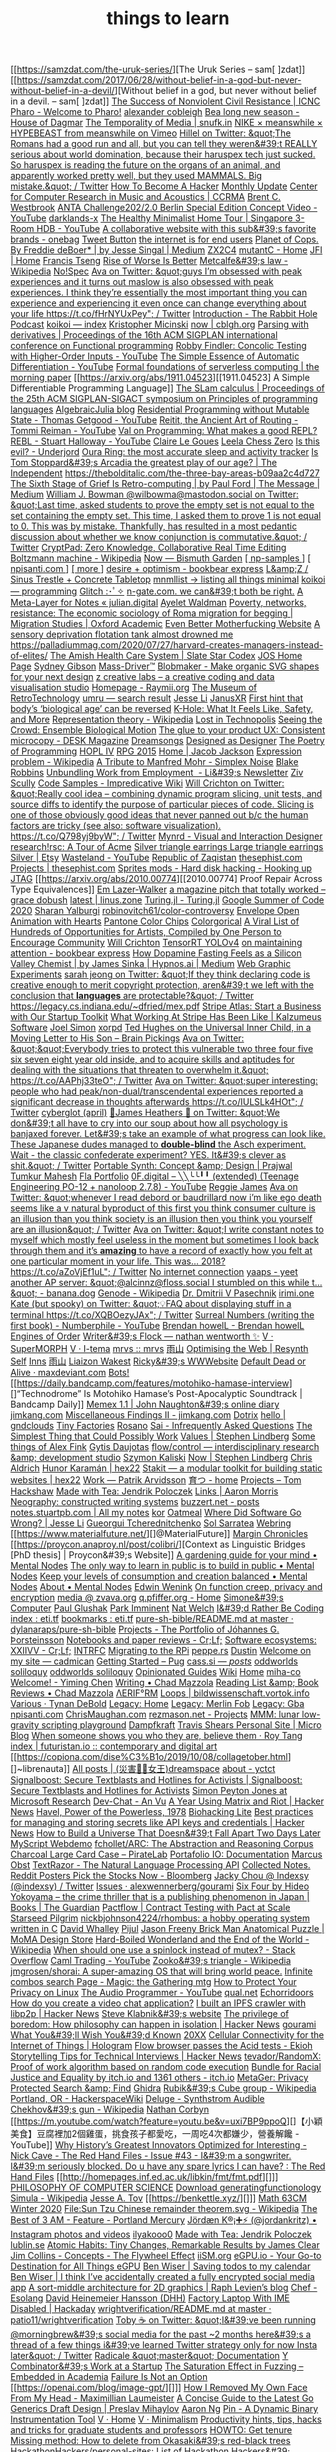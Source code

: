 [[https://samzdat.com/the-uruk-series/][The Uruk Series – sam[ ]zdat]]
[[https://samzdat.com/2017/06/28/without-belief-in-a-god-but-never-without-belief-in-a-devil/][Without belief in a god, but never without belief in a devil. – sam[ ]zdat]]
[[https://www.nonviolent-conflict.org/resource/success-nonviolent-civil-resistance/][The Success of Nonviolent Civil Resistance | ICNC]]
[[https://pharo.org/?utm_source=hillelwayne&utm_medium=email][Pharo - Welcome to Pharo!]]
[[https://cblgh.org/][alexander cobleigh]]
[[https://www.houseofdagmar.com/shop/bea-long-5/][Bea long new season - House of Dagmar]]
[[https://snufk.in/blog/temporality.html][The Temporality of Media | snufk.in]]
[[https://sabukaru.online/articles/meanswhile-and-design-as-a-means-to-an-end][NIKE × meanswhile × HYPEBEAST from meanswhile on Vimeo]]
[[https://mobile.twitter.com/hillelogram/status/1299836294772781058?utm_source=hillelwayne&utm_medium=email][Hillel on Twitter: &quot;The Romans had a good run and all, but you can tell they weren&#39;t REALLY serious about world domination, because their haruspex tech just sucked. So haruspex is reading the future on the organs of an animal, and apparently worked pretty well, but they used MAMMALS. Big mistake.&quot; / Twitter]]
[[http://www.catb.org/~esr/faqs/hacker-howto.html][How To Become A Hacker]]
[[https://ferrucc.io/projects/][Monthly Update]]
[[https://ccrma.stanford.edu/][Center for Computer Research in Music and Acoustics | CCRMA]]
[[https://brentwestbrook.com/][Brent C. Westbrook]]
[[https://www.firmamentberlin.com/][ANTA Challenge202/2.0 Berlin Special Edition Concept Video - YouTube]]
[[https://darklands-x.com/][darklands-x]]
[[https://m.youtube.com/watch?v=kfRbTQrqY5M][The Healthy Minimalist Home Tour | Singapore 3-Room HDB - YouTube]]
[[https://www.reddit.com/r/onebag/comments/idbo3l/a_collaborative_website_with_this_subs_favorite/][A collaborative website with this sub&#39;s favorite brands - onebag]]
[[https://waitbutwhy.com/2015/12/the-tail-end.html][Tweet Button]]
[[https://www.rfc-editor.org/rfc/rfc8890.txt][the internet is for end users]]
[[https://medium.com/@jesse.singal/planet-of-cops-50889004904d][Planet of Cops. By Freddie deBoer* | by Jesse Singal | Medium]]
[[https://www.zx2c4.com/][ZX2C4]]
[[https://mutantc.gitlab.io/][mutantC - Home]]
[[https://www.jainfamilyinstitute.org/][JFI | Home]]
[[https://frnsys.com/][Francis Tseng]]
[[https://www.dreamsongs.com/RiseOfWorseIsBetter.html][Rise of Worse Is Better]]
[[https://en.m.wikipedia.org/wiki/Metcalfe%27s_law][Metcalfe&#39;s law - Wikipedia]]
[[https://www.nospec.com/][No!Spec]]
[[https://mobile.twitter.com/noampomsky/status/1304946095189970944][Ava on Twitter: &quot;guys I’m obsessed with peak experiences and it turns out maslow is also obsessed with peak experiences. I think they’re essentially the most important thing you can experience and experiencing it even once can change everything about your life https://t.co/fHrNYUxPey&quot; / Twitter]]
[[https://rabbitpodcast.com/][Introduction - The Rabbit Hole Podcast]]
[[https://royniang.com/][koikoi — index]]
[[http://kmicinski.com/][Kristopher Micinski]]
[[https://cblgh.org/now/][now | cblgh.org]]
[[https://dl.acm.org/doi/10.1145/2034773.2034801][Parsing with derivatives | Proceedings of the 16th ACM SIGPLAN international conference on Functional programming]]
[[https://m.youtube.com/watch?feature=youtu.be&v=aO9nOCqNdfQ][Robby Findler: Concolic Testing with Higher-Order Inputs - YouTube]]
[[https://m.youtube.com/watch?feature=youtu.be&v=MmkNSsGAZhw][The Simple Essence of Automatic Differentiation - YouTube]]
[[https://blog.acolyer.org/2019/11/18/formal-foundations-of-serverless-computing/][Formal foundations of serverless computing | the morning paper]]
[[https://arxiv.org/abs/1911.04523][[1911.04523] A Simple Differentiable Programming Language]]
[[https://dl.acm.org/doi/10.1145/268946.268976][The SLam calculus | Proceedings of the 25th ACM SIGPLAN-SIGACT symposium on Principles of programming languages]]
[[https://www.algebraicjulia.org/blog/][AlgebraicJulia blog]]
[[https://m.youtube.com/watch?feature=youtu.be&v=Kgw9fblSOx4][Residential Programming without Mutable State - Thomas Getgood - YouTube]]
[[https://m.youtube.com/watch?v=cSntRGAjPiM][Reitit, the Ancient Art of Routing - Tommi Reiman - YouTube]]
[[https://vvvvalvalval.github.io/posts/what-makes-a-good-repl.html][Val on Programming: What makes a good REPL?]]
[[https://m.youtube.com/watch?feature=youtu.be&v=c52QhiXsmyI][REBL - Stuart Halloway - YouTube]]
[[https://clairelegoues.com/][Claire Le Goues]]
[[https://lczero.org/][Leela Chess Zero]]
[[https://underjord.io/is-this-evil.html][Is this evil? - Underjord]]
[[https://ouraring.com/][Oura Ring: the most accurate sleep and activity tracker]]
[[https://www.independent.co.uk/arts-entertainment/theatre-dance/features/is-tom-stoppards-arcadia-the-greatest-play-of-our-age-1688852.html][Is Tom Stoppard&#39;s Arcadia the greatest play of our age? | The Independent]]
[[https://thebolditalic.com/the-three-bay-areas-b09aa2c4d727]]
[[https://medium.com/message/networks-without-networks-7644933a3100][The Sixth Stage of Grief Is Retro-computing | by Paul Ford | The Message | Medium]]
[[https://mobile.twitter.com/wilbowma/status/1306446403439177730][William J. Bowman @wilbowma@mastodon.social on Twitter: &quot;Last time, asked students to prove the empty set is not equal to the set containing the empty set. This time, I asked them to prove 1 is not equal to 0. This was by mistake. Thankfully, has resulted in a most pedantic discussion about whether we know conjunction is commutative.&quot; / Twitter]]
[[https://cryptpad.fr/][CryptPad: Zero Knowledge, Collaborative Real Time Editing]]
[[https://en.m.wikipedia.org/wiki/Boltzmann_machine][Boltzmann machine - Wikipedia]]
[[https://bismuth.garden/now][Now — Bismuth Garden]]
[[http://npisanti.com/pages/np-samples.html][[ np-samples ]]]
[[http://npisanti.com/main/index.html][[ npisanti.com ]]]
[[http://npisanti.com/pages/more.html][[ more ]]]
[[https://ava.substack.com/p/desire-optimism][desire + optimism - bookbear express]]
[[https://lz-elements.com/shop/sinus-family/sinus-tischbock-beton-tischplatte][L&amp;Z / Sinus Trestle + Concrete Tabletop]]
[[https://mnmll.ist/][mnmllist → listing all things minimal]]
[[https://royniang.com/programming.html][koikoi — programming]]
[[https://glitch.com/edit/#!/multiuser-sketchpad][Glitch :･ﾟ✧]]
[[http://n-gate.com/hackernews/][n-gate.com. we can&#39;t both be right.]]
[[https://julian.digital/2020/09/04/a-meta-layer-for-notes/][A Meta-Layer for Notes « julian.digital]]
[[http://www.ayeletwaldman.com/][Ayelet Waldman]]
[[https://academic.oup.com/migration/article/8/2/228/5163084][Poverty, networks, resistance: The economic sociology of Roma migration for begging | Migration Studies | Oxford Academic]]
[[https://evenbettermotherfucking.website/][Even Better Motherfucking Website]]
[[https://saffronhuang.com/post/a-sensory-deprivation-flotation-tank-almost-drowned-me/][A sensory deprivation flotation tank almost drowned me]]
[[https://t.co/e8ftywIQBD?amp=1][https://palladiummag.com/2020/07/27/harvard-creates-managers-instead-of-elites/]]
[[https://slatestarcodex.com/2020/04/20/the-amish-health-care-system/][The Amish Health Care System | Slate Star Codex]]
[[https://ccrma.stanford.edu/~jos/][JOS Home Page]]
[[https://sydgibs.com/][Sydney Gibson]]
[[https://www.mass-driver.com/][Mass-Driver™]]
[[https://www.blobmaker.app/][Blobmaker - Make organic SVG shapes for your next design]]
[[https://zcreativelabs.com/][z creative labs – a creative coding and data visualisation studio]]
[[https://raymii.org/s/][Homepage - Raymii.org]]
[[http://douglas-self.com/MUSEUM/museum.htm][The Museum of RetroTechnology]]
[[http://umru.pcmusic.info/][umru — search result]]
[[https://blog.jse.li/][Jesse Li]]
[[https://www.janusvr.com/][JanusXR]]
[[https://www.nature.com/articles/d41586-019-02638-w][First hint that body’s ‘biological age’ can be reversed]]
[[https://www.healthline.com/health/k-hole][K-Hole: What It Feels Like, Safety, and More]]
[[https://en.m.wikipedia.org/wiki/Representation_theory][Representation theory - Wikipedia]]
[[moz-extension://5c85ba67-0c3f-41af-952b-5c8dd13a503e/readerview.html?url=http%3A%2F%2Fnewartisans.com%2F2007%2F08%2Fusing-org-mode-as-a-day-planner%2F&id=274877907096][Lost in Technopolis]]
[[http://steveharoz.com/research/biomotion/][Seeing the Crowd: Ensemble Biological Motion]]
[[https://vanschneider.com/finding-consistency-in-your-ux-copy?mc_cid=2a96675e6c&mc_eid=654729b272][The glue to your product UX: Consistent microcopy - DESK Magazine]]
[[https://www.dreamsongs.com/index.html][Dreamsongs]]
[[https://www.dreamsongs.com/DesignedAsDesigner.html][Designed as Designer]]
[[https://www.dreamsongs.com/PoetryOfProgramming.html][The Poetry of Programming]]
[[https://www.dreamsongs.com/HOPLIV.html][HOPL IV]]
[[https://www.dreamsongs.com/RPG_2015_Site/RPG2015.html][RPG 2015]]
[[https://jacobjackson.com/][Home | Jacob Jackson]]
[[https://en.m.wikipedia.org/wiki/Expression_problem][Expression problem - Wikipedia]]
[[https://codepen.io/DonKarlssonSan/pen/abNjZaQ][A Tribute to Manfred Mohr - Simplex Noise]]
[[https://blakeir.com/][Blake Robbins]]
[[https://li.substack.com/p/unbundling-work-from-employment][Unbundling Work from Employment  - Li&#39;s Newsletter]]
[[https://ziv.codes/][Ziv Scully]]
[[http://www.impredicative.com/wiki/index.php/Code_Samples][Code Samples - Impredicative Wiki]]
[[https://mobile.twitter.com/wcrichton/status/1309288667609874432][Will Crichton on Twitter: &quot;Really cool idea -- combining dynamic program slicing, unit tests, and source diffs to identify the purpose of particular pieces of code. Slicing is one of those obviously good ideas that never panned out b/c the human factors are tricky (see also: software visualization). https://t.co/Q798yj9byW&quot; / Twitter]]
[[https://mynrd.co.uk/][Mynrd - Visual and Interaction Designer]]
[[https://research.swtch.com/acme][research!rsc: A Tour of Acme]]
[[https://www.etsy.com/se-en/listing/739830321/silver-triangle-earrings-large-triangle?ga_order=most_relevant&ga_search_type=all&ga_view_type=gallery&ga_search_query=silver+earrings&ref=sr_gallery-1-47&organic_search_click=1][Silver triangle earrings Large triangle earrings Silver | Etsy]]
[[https://m.youtube.com/watch?feature=youtu.be&v=bzDjGvdvJXI][Wasteland - YouTube]]
[[http://www.zaqart.com/zaqistan/history.shtml][Republic of Zaqistan]]
[[https://thesephist.com/][thesephist.com]]
[[https://thesephist.com/projects/][Projects | thesephist.com]]
[[https://spritesmods.com/?art=hddhack&page=3][Sprites mods - Hard disk hacking - Hooking up JTAG]]
[[https://arxiv.org/abs/2010.00774][[2010.00774] Proof Repair Across Type Equivalences]]
[[https://lazerwalker.com/][Em Lazer-Walker]]
[[https://gracedobush.com/2014/05/09/a-magazine-pitch-that-totally-worked/][a magazine pitch that totally worked – grace dobush]]
[[https://linus.zone/latest][latest | linus.zone]]
[[https://turing.ml/dev/][Turing.jl - Turing.jl]]
[[https://turing.ml/dev/posts/2020-09-11-gsoc][Google Summer of Code 2020]]
[[https://sharanry.github.io/][Sharan Yalburgi]]
[[https://github.com/robinovitch61/color-controversy][robinovitch61/color-controversy]]
[[https://codepen.io/MrBlank/pen/JjXxovL][Envelope Open Animation with Hearts]]
[[https://codepen.io/jackiezen/pen/vYGPQZK][Pantone Color Chips]]
[[http://vrl.cs.brown.edu/color][Colorgorical]]
[[https://hyperallergic.com/530196/a-viral-list-of-hundreds-of-opportunities-for-artists-compiled-by-one-person-to-encourage-community/][A Viral List of Hundreds of Opportunities for Artists, Compiled by One Person to Encourage Community]]
[[https://willcrichton.net/][Will Crichton]]
[[https://jkjung-avt.github.io/tensorrt-yolov4/][TensorRT YOLOv4]]
[[https://ava.substack.com/p/on-maintaining-attention?token=eyJ1c2VyX2lkIjoxMDY5MzAyMSwicG9zdF9pZCI6NjUyMzYwMCwiXyI6ImErTFd1IiwiaWF0IjoxNjAxOTk4ODIzLCJleHAiOjE2MDIwMDI0MjMsImlzcyI6InB1Yi0yMzQxNyIsInN1YiI6InBvc3QtcmVhY3Rpb24ifQ.JdlRJffKpNRlNYqyh-p4rylQ2l5EUEO4PxjKeXb9vLE][on maintaining attention - bookbear express]]
[[https://medium.com/hypnos-ai/how-dopamine-fasting-feels-as-a-silicon-valley-chemist-4d17ad3de40c][How Dopamine Fasting Feels as a Silicon Valley Chemist | by James Sinka | Hypnos.ai | Medium]]
[[https://experiments.p5aholic.me/][Web Graphic Experiments]]
[[https://mobile.twitter.com/sarahjeong/status/1313876899546898434][sarah jeong on Twitter: &quot;If they think declaring code is creative enough to merit copyright protection, aren&#39;t we left with the conclusion that *languages* are protectable?&quot; / Twitter]]
[[https://t.co/BQaUsBjCSY?amp=1][https://legacy.cs.indiana.edu/~dfried/mex.pdf]]
[[https://stripe.com/atlas][Stripe Atlas: Start a Business with Our Startup Toolkit]]
[[https://kalzumeus.com/2020/10/09/four-years-at-stripe/][What Working At Stripe Has Been Like | Kalzumeus Software]]
[[https://www.joelsimon.net/evo_floorplans.html][Joel Simon]]
[[https://www.xorpd.net/][xorpd]]
[[https://www.brainpickings.org/2012/09/12/ted-hughes-inner-child-letter/][Ted Hughes on the Universal Inner Child, in a Moving Letter to His Son – Brain Pickings]]
[[https://mobile.twitter.com/noampomsky/status/1314684711822712832][Ava on Twitter: &quot;&quot;Everybody tries to protect this vulnerable two three four five six seven eight year old inside, and to acquire skills and aptitudes for dealing with the situations that threaten to overwhelm it.&quot; https://t.co/AAPhj33teO&quot; / Twitter]]
[[https://mobile.twitter.com/noampomsky/status/1314751746103635968][Ava on Twitter: &quot;super interesting: people who had peak/non-dual/transcendental experiences reported a significant decrease in thoughts afterwards https://t.co/IULSLk4HOt&quot; / Twitter]]
[[https://github.com/cyberglot][cyberglot (april)]]
[[https://mobile.twitter.com/jamesheathers/status/1006880511942422533][🏴James Heathers 🏴 on Twitter: &quot;We don&#39;t all have to cry into our soup about how all psychology is banjaxed forever. Let&#39;s take an example of what progress can look like. These Japanese dudes managed to *double-blind* the Asch experiment. Wait - the classic confederate experiment? YES. It&#39;s clever as shit.&quot; / Twitter]]
[[http://prajtm.scripts.mit.edu/projects/portfolio/portable-synth-concept-design/][Portable Synth: Concept &amp; Design | Prajwal Tumkur Mahesh]]
[[http://flamo.cc/][Fla Portfolio]]
[[https://m.youtube.com/watch?v=HTSJZcSUiIQ][0F.digital – ╲╲╰╰╹╹ (extended) (Teenage Engineering PO-12 + nanoloop 2.7.8) - YouTube]]
[[https://www.reggiejames.xyz/][Reggie James]]
[[https://mobile.twitter.com/noampomsky/status/1315189332211236864][Ava on Twitter: &quot;whenever I read debord or baudrillard now i’m like ego death seems like a v natural byproduct of this first you think consumer culture is an illusion than you think society is an illusion then you think you yourself are an illusion&quot; / Twitter]]
[[https://mobile.twitter.com/noampomsky/status/1315436452830826496][Ava on Twitter: &quot;I write constant notes to myself which mostly feel useless in the moment but sometimes I look back through them and it’s *amazing* to have a record of exactly how you felt at one particular moment in your life. This was... 2018? https://t.co/aZoVjEf1uL&quot; / Twitter]]
[[https://808303.studio/][No internet connection]]
[[https://banana.dog/@yaaps/105019052210553569][yaaps - yeet another AP server: &quot;@alcinnz@floss.social I stumbled on this while t…&quot; - banana.dog]]
[[https://en.m.wikipedia.org/wiki/Genode][Genode - Wikipedia]]
[[http://users.ox.ac.uk/~coml0531/][Dr. Dmitrii V Pasechnik]]
[[https://irimi.one/][irimi.one]]
[[https://mobile.twitter.com/thingskatedid/status/1316074032379248640][Kate (but spooky) on Twitter: &quot;💡FAQ about displaying stuff in a terminal https://t.co/XQBOezyJAx&quot; / Twitter]]
[[https://m.youtube.com/watch?v=mPn2AdMH7UQ][Surreal Numbers (writing the first book) - Numberphile - YouTube]]
[[http://wintermute.org/brendan/][Brendan howelL - Brendan howelL]]
[[https://library.oapen.org/handle/20.500.12657/39371][Engines of Order]]
[[https://nathanwentworth.co/projects/writers-flock/][Writer&#39;s Flock — nathan wentworth ✨]]
[[https://v-os.ca/superMORPH][V · SuperMORPH]]
[[https://v-os.ca/i-tema][V · I-tema]]
[[https://2d4.dev/][mrvs :: mrvs]]
[[https://ameyama.com/blog/de-googling][雨山]]
[[https://resynth1943.net/2020/05/16/Optimising-the-Web.html][Optimising the Web | Resynth]]
[[https://drisc.io/self][Self]]
[[https://inns.studio/][Inns]]
[[https://ameyama.com/][雨山]]
[[https://wake.st/2020/][Liaizon Wakest]]
[[https://ricky.codes/][Ricky&#39;s WWWebsite]]
[[https://maxdeviant.com/posts/2017/default-dead-or-alive/][Default Dead or Alive · maxdeviant.com]]
[[https://smidgeo.com/bots/][Bots!]]
[[https://daily.bandcamp.com/features/motohiko-hamase-interview][]“Technodrome” Is Motohiko Hamase’s Post-Apocalyptic Soundtrack | Bandcamp Daily]]
[[https://memex.naughtons.org/][Memex 1.1 | John Naughton&#39;s online diary]]
[[https://jimkang.com/][jimkang.com]]
[[https://jimkang.com/weblog/articles/miscellaneous-findings-002/][Miscellaneous Findings II - jimkang.com]]
[[https://iko.soy/dotrix][Dotrix]]
[[https://gndclouds.cc/][hello | gndclouds]]
[[https://tinyfactories.space/][Tiny Factories]]
[[https://rosano.ca/][Rosano]]
[[https://s.ai/iaq][Sai - Infrequently Asked Questions]]
[[https://www.artima.com/intv/simplest.html][The Simplest Thing that Could Possibly Work]]
[[https://phse.net/values/][Values | Stephen Lindberg]]
[[http://000024.org/][Some things of Alex Fink]]
[[https://gytis.co/][Gytis Daujotas]]
[[https://flow-control.io/][flow/control — interdisciplinary research &amp; development studio]]
[[https://szymonkaliski.com/][Szymon Kaliski]]
[[https://phse.net/now/][Now | Stephen Lindberg]]
[[https://boffosocko.com/][Chris Aldrich]]
[[https://hex22.org/][Hunor Karamán | hex22]]
[[https://hex22.org/blog/stakit/][Stakit ― a modular toolkit for building static websites | hex22]]
[[https://arvdsn.co/work][Work — Patrik Arvidsson]]
[[https://mboxed.github.io/sodatsu/#home][育つ - home]]
[[https://tom.so/projects/][Projects – Tom Hackshaw]]
[[https://www.madewithtea.com/][Made with Tea: Jendrik Poloczek]]
[[https://amorris.ca/links][Links | Aaron Morris]]
[[https://www.reddit.com/r/neography/][Neography: constructed writing systems]]
[[https://buzzert.net/posts/][buzzert.net - posts]]
[[https://notes.stuartpb.com/][notes.stuartpb.com | All my notes]]
[[https://kor.nz/projects][kor]]
[[https://eli.li/][Oatmeal]]
[[https://blog.jse.li/posts/software/][Where Did Software Go Wrong? | Jesse Li]]
[[https://gueorgui.net/][Gueorgui Tcherednitchenko]]
[[https://solquemal.com/][Sol Sarratea]]
[[https://resevoir.net/webring/][Webring]]
[[https://www.materialfuture.net/][]@MaterialFuture]]
[[https://www.marginchronicles.com/site/blurb/index.html][Margin Chronicles]]
[[https://proycon.anaproy.nl/post/colibri/][Context as Linguistic Bridges [PhD thesis] | Proycon&#39;s Website]]
[[https://www.mentalnodes.com/a-gardening-guide-for-your-mind][A gardening guide for your mind • Mental Nodes]]
[[https://www.mentalnodes.com/the-only-way-to-learn-in-public-is-to-build-in-public][The only way to learn in public is to build in public • Mental Nodes]]
[[https://www.mentalnodes.com/keep-your-levels-of-consumption-and-creation-balanced][Keep your levels of consumption and creation balanced • Mental Nodes]]
[[https://www.mentalnodes.com/about][About • Mental Nodes]]
[[https://www.edwinwenink.xyz/][Edwin Wenink]]
[[https://www.edwinwenink.xyz/posts/41-function_creep_encryption/][On function creep, privacy and encryption]]
[[https://zvava.org/media.html][media @ zvava.org]]
[[https://q.pfiffer.org/][q.pfiffer.org - Home]]
[[https://simone.computer/#/][Simone&#39;s Computer]]
[[https://paulglushak.com/][Paul Glushak]]
[[https://parkimminent.com/][Park Imminent]]
[[https://natwelch.com/][Nat Welch]]
[[https://paysonwallach.com/][I&#39;d Rather Be Coding]]
[[https://eti.tf/][index : eti.tf]]
[[https://eti.tf/bookmarks][bookmarks : eti.tf]]
[[https://github.com/dylanaraps/pure-sh-bible/blob/master/README.md][pure-sh-bible/README.md at master · dylanaraps/pure-sh-bible]]
[[https://www.johannesg.com/projects.html][Projects - The Portfolio of Jóhannes G. Þorsteinsson]]
[[https://crlf.site/log/notes/200530-links/][Notebooks and paper reviews - Cr;Lf;]]
[[https://crlf.site/log/articles/190712-software-ecosystems/][Software ecosystems: XXIIVV - Cr;Lf;]]
[[https://intrfc.com/][INTRFC]]
[[https://icyphox.sh/blog/pi/][Migrating to the RPi]]
[[https://peppe.rs/][peppe.rs]]
[[https://tilde.town/~dustin/][Dustin]]
[[https://cadmican.neocities.org/][Welcome on my site — cadmican]]
[[https://pugjs.org/api/getting-started.html][Getting Started – Pug]]
[[https://cass.si/posts/][cass.si — /posts/]]
[[https://oddworlds.org/][oddworlds soliloquy]]
[[https://oddworlds.org/gallery/][oddworlds soliloquy]]
[[https://opinionatedguide.github.io/][Opinionated Guides]]
[[https://azlen.me/wiki/][Wiki]]
[[https://azlen.me/][Home]]
[[http://www.miha-co.ca/projects/masslessclouds][miha-co]]
[[https://yiming.dev/][Welcome! - Yiming Chen]]
[[https://chad.is/writing/][Writing • Chad Mazzola]]
[[https://chad.is/reading/][Reading List &amp; Book Reviews • Chad Mazzola]]
[[https://www.aeriform.io/][ΛERIF°RM]]
[[http://bildwissenschaft.vortok.info/loops/][Loops | bildwissenschaft.vortok.info]]
[[https://tynandebold.com/various][Various · Tynan DeBold]]
[[https://nomand.co/#home][Legacy: Home]]
[[https://nomand.co/#merlin+fob][Legacy: Merlin Fob]]
[[https://nomand.co/#gba][Legacy: Gba]]
[[http://npisanti.com/][npisanti.com]]
[[https://chrismaughan.com/portfolio/][ChrisMaughan.com]]
[[https://rezmason.net/projects.html][rezmason.net - Projects]]
[[https://mmm.s-ol.nu/][MMM: lunar low-gravity scripting playground]]
[[https://www.dampfkraft.com/][Dampfkraft]]
[[https://travisshears.com/micro-blog/][Travis Shears Personal Site | Micro Blog]]
[[https://roytang.net/2020/06/when-someone-shows-you-who-they-are-believe-them/][When someone shows you who they are, believe them · Roy Tang]]
[[https://futuristan.io/][index | futuristan.io :: contemporary and digital art]]
[[https://copiona.com/dise%C3%B1o/2019/10/08/collagetober.html][]~librenauta]]
[[https://xj9.io/][All posts | (災害の̴女王)dreamspace]]
[[https://www.yctct.com/][about - yctct]]
[[https://signalboost.info/][Signalboost: Secure Textblasts and Hotlines for Activists | Signalboost: Secure Textblasts and Hotlines for Activists]]
[[https://www.microsoft.com/en-us/research/people/simonpj/][Simon Peyton Jones at Microsoft Research]]
[[https://an-vu.com/Dev-Chat][Dev-Chat - An Vu]]
[[https://news.ycombinator.com/item?id=17031306][A Year Using Matrix and Riot | Hacker News]]
[[https://history.hanover.edu/courses/excerpts/165havel.html][Havel, Power of the Powerless, 1978]]
[[https://karpathy.github.io/2020/06/11/biohacking-lite/][Biohacking Lite]]
[[https://news.ycombinator.com/item?id=23500462][Best practices for managing and storing secrets like API keys and credentials | Hacker News]]
[[https://web.archive.org/web/20080125030037/http://deoxy.org/pkd_how2build.htm][How to Build a Universe That Doesn&#39;t Fall Apart Two Days Later]]
[[http://webdemo.myscript.com/][MyScript Webdemo]]
[[https://github.com/fchollet/ARC][fchollet/ARC: The Abstraction and Reasoning Corpus]]
[[https://piratelab.com/collections/card-games/products/charcoal-large-card-case#description][Charcoal Large Card Case – PirateLab]]
[[https://chiselapp.com/user/avalos/repository/portafolio-io/doc/trunk/index.wiki][Portafolio IO: Documentation]]
[[https://marcus-obst.de/wiki/Notetaking][Marcus Obst]]
[[https://www.textrazor.com/][TextRazor - The Natural Language Processing API]]
[[https://collectednotes.com/][Collected Notes.]]
[[https://www.bloomberg.com/opinion/articles/2020-02-26/reddit-posters-pick-the-stocks-now?sref=1kJVNqnU][Reddit Posters Pick the Stocks Now - Bloomberg]]
[[https://mobile.twitter.com/indexsy][Jacky Chou @ Indexsy (@indexsy) / Twitter]]
[[https://github.com/alexwennerberg/gourami/issues][Issues · alexwennerberg/gourami]]
[[https://www.theguardian.com/books/2016/mar/04/six-four-hideo-yokoyama-review-crime-thriller-phenomenon-japan][Six Four by Hideo Yokoyama – the crime thriller that is a publishing phenomenon in Japan | Books | The Guardian]]
[[https://pactflow.io/][Pactflow | Contract Testing with Pact at Scale]]
[[http://www.starseedpilgrim.com/][Starseed Pilgrim]]
[[https://github.com/nickbjohnson4224/rhombus][nickbjohnson4224/rhombus: a hobby operating system written in C]]
[[http://www.cs.fsu.edu/~whalley/][David Whalley]]
[[https://pijul.org/][Pijul]]
[[https://store.moma.org/kids/games-puzzles/jason-freeny-brick-man-anatomical-puzzle/5123.html][Jason Freeny Brick Man Anatomical Puzzle | MoMA Design Store]]
[[https://en.m.wikipedia.org/wiki/Hard-Boiled_Wonderland_and_the_End_of_the_World][Hard-Boiled Wonderland and the End of the World - Wikipedia]]
[[https://stackoverflow.com/questions/5869825/when-should-one-use-a-spinlock-instead-of-mutex#5870415][When should one use a spinlock instead of mutex? - Stack Overflow]]
[[https://m.youtube.com/watch?v=hKcOkWzj0_s][Caml Trading - YouTube]]
[[https://en.m.wikipedia.org/wiki/Zooko's_triangle][Zooko&#39;s triangle - Wikipedia]]
[[https://github.com/jmgrosen/shorai][jmgrosen/shorai: A super-amazing OS that will bring world peace.]]
[[https://mtg.cardsrealm.com/combo-infinite/][Infinite combos search Page - Magic: the Gathering mtg]]
[[https://spreadprivacy.com/linux-privacy-tips/][How to Protect Your Privacy on Linux]]
[[https://m.youtube.com/channel/UCpKb02FsH4WH4X_2xhIoJ1A][The Audio Programmer - YouTube]]
[[http://qual.net/][qual.net]]
[[https://xxiivv.com/][Echorridoors]]
[[https://blog.phuaxueyong.com/post/2020-06-15-how-to-make-a-video-chat-app/][How do you create a video chat application?]]
[[https://news.ycombinator.com/item?id=23515997][I built an IPFS crawler with libp2p | Hacker News]]
[[https://steveklabnik.com/writing/today-is-my-first-day-at-oxide-computer-company][Steve Klabnik&#39;s website]]
[[https://news.ycombinator.com/item?id=23515504][The privilege of boredom: How philosophy can happen in isolation | Hacker News]]
[[https://dev.gourami.social/?page=1][gourami]]
[[http://paulgraham.com/hs.html][What You&#39;ll Wish You&#39;d Known]]
[[https://20xx.io/nxc/#login][20XX]]
[[https://hologram.io/][Cellular Connectivity for the Internet of Things | Hologram]]
[[https://www.ekioh.com/acid.html][Flow browser passes the Acid tests - Ekioh]]
[[https://news.ycombinator.com/item?id=23516751][Storytelling Tips for Technical Interviews | Hacker News]]
[[https://github.com/tevador/RandomX][tevador/RandomX: Proof of work algorithm based on random code execution]]
[[https://itch.io/b/520/bundle-for-racial-justice-and-equality][Bundle for Racial Justice and Equality by itch.io and 1361 others - itch.io]]
[[https://metager3.de/en/][MetaGer: Privacy Protected Search &amp; Find]]
[[https://ghidra-sre.org/][Ghidra]]
[[https://en.m.wikipedia.org/wiki/Rubik's_Cube_group][Rubik&#39;s Cube group - Wikipedia]]
[[https://wiki.hackerspaces.org/Portland,_OR][Portland, OR - HackerspaceWiki]]
[[https://synthstrom.com/product/deluge/][Deluge - Synthstrom Audible]]
[[https://en.m.wikipedia.org/wiki/Chekhov%27s_gun][Chekhov&#39;s gun - Wikipedia]]
[[http://nathancorbyn.com/][Nathan Corbyn]]
[[https://m.youtube.com/watch?feature=youtu.be&v=uxi7BP9ppoQ][]【小穎美食】豆腐裡加2個雞蛋，挑食孩子都愛吃，一周吃4次都嫌少，營養解饞 - YouTube]]
[[https://taylorpearson.me/interesting/][Why History’s Greatest Innovators Optimized for Interesting -]]
[[https://www.theredhandfiles.com/do-u-have-any-spare-lyrics/][Nick Cave - The Red Hand Files - Issue #43 - I&#39;m a songwriter. I&#39;m seriously blocked. Do u have any spare lyrics I can have? : The Red Hand Files]]
[[http://homepages.inf.ed.ac.uk/libkin/fmt/fmt.pdf][]]]
[[https://cse.buffalo.edu/~rapaport/510.html][PHILOSOPHY OF COMPUTER SCIENCE]]
[[https://www.math.upenn.edu/~wilf/DownldGF.html][Download generatingfunctionology]]
[[https://en.m.wikipedia.org/wiki/Simula][Simula - Wikipedia]]
[[https://users.cs.northwestern.edu/~jesse/][Jesse A. Tov]]
[[https://benkettle.xyz/][]]]
[[http://math.stanford.edu/~ryzhik/STANFORD/STANF63CM-20/math63cm-20.html][Math 63CM Winter 2020]]
[[https://en.m.wikipedia.org/wiki/File:Sun_Tzu_Chinese_remainder_theorem.svg][File:Sun Tzu Chinese remainder theorem.svg - Wikipedia]]
[[https://www.portlandmercury.com/portland/the-best-of-3-am/Content?oid=48767][The Best of 3 AM - Feature - Portland Mercury]]
[[https://www.instagram.com/jordankritz/][Jördæn K®¡➕⚡ (@jordankritz) • Instagram photos and videos]]
[[https://iko.soy/][ilyakooo0]]
[[https://madewithtea.com/][Made with Tea: Jendrik Poloczek]]
[[https://lublin.se/][lublin.se]]
[[https://jamesclear.com/atomic-habits][Atomic Habits: Tiny Changes, Remarkable Results by James Clear]]
[[https://www.jimcollins.com/concepts/the-flywheel.html][Jim Collins - Concepts - The Flywheel Effect]]
[[https://iism.org/article/how-many-of-you-know-deep-down-that-the-team-is-working-on-something-that-no-customer-wants-54][iiSM.org]]
[[https://egpu.io/][eGPU.io - Your Go-to Destination for All Things eGPU]]
[[https://benwiser.com/blog/Saving-todos-to-my-calendar.html][Ben Wiser | Saving todos to my calendar]]
[[https://benwiser.com/blog/I-think-I%E2%80%99ve-accidentally-created-a-fully-encrypted-social-media-app.html][Ben Wiser | I think I’ve accidentally created a fully encrypted social media app]]
[[https://raphlinus.github.io/rust/graphics/gpu/2020/06/12/sort-middle.html][A sort-middle architecture for 2D graphics | Raph Levien’s blog]]
[[https://esolangs.org/wiki/Chef][Chef - Esolang]]
[[https://dhh.dk/][David Heinemeier Hansson (DHH)]]
[[https://hackaday.com/2020/01/28/factory-laptop-with-ime-disabled/][Factory Laptop With IME Disabled | Hackaday]]
[[https://github.com/patio11/wrightverification/blob/master/README.md][wrightverification/README.md at master · patio11/wrightverification]]
[[https://mobile.twitter.com/tobydoyhowell/status/1272674455681024000][Toby ☕️ on Twitter: &quot;I&#39;ve been running @morningbrew&#39;s social media for the past ~2 months here&#39;s a thread of a few things i&#39;ve learned Twitter strategy only for now Insta later&quot; / Twitter]]
[[https://radicale.org/master.html][Radicale &quot;master&quot; Documentation]]
[[https://www.workatastartup.com/?utm_source=hn_jobs][Y Combinator&#39;s Work at a Startup]]
[[https://blog.regehr.org/archives/1796][The Saturation Effect in Fuzzing – Embedded in Academia]]
[[http://movies2.nytimes.com/books/first/k/kranz-failure.html][Failure Is Not an Option]]
[[https://openai.com/blog/image-gpt/][]]]
[[https://www.maxlaumeister.com/articles/how-i-removed-my-own-face-from-my-head/][How I Removed My Own Face From My Head - Maximillian Laumeister]]
[[https://pmihaylov.com/go-generics-draft-design/][A Concise Guide to the Latest Go Generics Draft Design | Preslav Mihaylov]]
[[https://aaron.ng/][Aaron Ng]]
[[https://software.intel.com/content/www/us/en/develop/articles/pin-a-dynamic-binary-instrumentation-tool.html][Pin - A Dynamic Binary Instrumentation Tool]]
[[https://v-os.ca/][V · Home]]
[[https://v-os.ca/minimalism][V · Minimalism]]
[[http://matt.might.net/articles/productivity-tips-hints-hacks-tricks-for-grad-students-academics/][Productivity hints, tips, hacks and tricks for graduate students and professors]]
[[http://matt.might.net/articles/tenure/][HOWTO: Get tenure]]
[[http://matt.might.net/articles/red-black-delete/][Missing method: How to delete from Okasaki&#39;s red-black trees]]
[[https://github.com/HackathonHackers/personal-sites][HackathonHackers/personal-sites: List of Hackathon Hackers&#39; personal sites.]]
[[https://mobile.twitter.com/cybersoybean/status/1256140146660925440][nina m 🗡️ #JunkTerrorBillNow on Twitter: &quot;hi - i&#39;ve made a picrew where you can make the back of your head. enjoy 🌞 https://t.co/T3nptOp5v6 https://t.co/RO31pFfut5&quot; / Twitter]]
[[https://benjamincongdon.me/tools][Tools | Ben Congdon]]
[[https://libbyapp.com/][]]]
[[https://www.kill-the-newsletter.com/][Kill the Newsletter!]]
[[https://github.com/Rotonde][Rotonde Network]]
[[https://dat.foundation/][Dat Protocol Foundation]]
[[https://github.com/seenaburns/isolate/blob/master/README.md][isolate/README.md at master · seenaburns/isolate]]
[[https://en.m.wikipedia.org/wiki/Antifragile][Antifragile - Wikipedia]]
[[https://alternativebit.fr/posts/ultimate-writer/][Ultimate Writer: an Open Digital Typewriter]]
[[https://en.m.wikipedia.org/wiki/HyperCard][HyperCard - Wikipedia]]
[[https://github.com/merveilles/Time-Travelers][merveilles/Time-Travelers: List of artists and hackers using homegrown time-tracking tools]]
[[https://alternativebit.fr/posts/ultimate-writer/#what-s-next][Ultimate Writer: an Open Digital Typewriter]]
[[http://seenaburns.com/][Seena Burns]]
[[https://ertdfgcvb.xyz/][ertdfgcvb]]
[[https://github.com/bcongdon/corral][bcongdon/corral: 🐎 A serverless MapReduce framework written for AWS Lambda]]
[[https://attilammagyar.github.io/][athos[hun]]]
[[https://www.debian.org/vote/2019/vote_002#timeline][General Resolution: Init systems and systemd]]
[[https://steveblank.com/secret-history/][Steve Blank Secret History]]
[[https://en.m.wikipedia.org/wiki/Muqaddimah][Muqaddimah - Wikipedia]]
[[https://nwat.xyz/][Noah Watkins]]
[[http://matt.might.net/articles/practicing-privacy-encryption/][Practicing privacy with encryption]]
[[https://t.co/6zPVNVmRXS][François Chollet on Twitter: &quot;Keras tweetorial: this is how you implement a]]
[[https://vickitan.com/contact][Vicki Tan — Contact]]
[[https://blog.acolyer.org/2019/03/08/a-generalised-solution-to-distributed-consensus/][A generalised solution to distributed consensus | the morning paper]]
[[https://teller.io/][Teller - The API for your bank account]]
[[https://nplusonemag.com/issue-37/essays/the-bad-feature/][The Bad Feature | Issue 37 | n 1]]
[[https://github.com/jantic/DeOldify][jantic/DeOldify: A Deep Learning based project for colorizing and restoring]]
[[http://www.sci.utah.edu/~nmccurdy/Poemage/][Poemage]]
[[https://invidio.us/watch?nojs=1&amp;list=PLYhyS2OKJmqe_PEimydWZN1KbvCzkjgeI&amp;v=xoMcHS8Salk][Fragment - Additive/Granular/FM/Subtractive   Renoise &amp; desktop capture - I]]
[[https://nitter.net/benswift][benswift (@benswift) | nitter]]
[[https://nitter.net/digego][Andrew Sorensen (@digego) | nitter]]
[[https://extemporelang.github.io/docs/][Extempore documentation]]
[[https://extemporelang.github.io/][Extempore docs]]
[[http://www.eulerroom.com/][EulerRoom]]
[[https://invidio.us/watch?nojs=1&amp;v=3HXcb5_RuNg][Eulerroom Live Stream - Invidious]]
[[https://github.com/clvv/fasd][clvv/fasd: Command-line productivity booster, offers quick access to files ]]
[[http://www.howardism.org/][Howardism]]
[[https://orgmode.org/worg/org-contrib/babel/intro.html][Babel: Introduction]]
[[http://shape-of-code.coding-guidelines.com/2020/07/05/algorithms-are-now-commodities/][The Shape of Code » Algorithms are now commodities]]
[[https://www.balena.io/blog/show-tell-a-steampunk-desktop-background-radiation-monitor/][Show &amp; tell: a steampunk desktop background radiation monitor]]
[[https://jewjewjew.com/][Shabbat Compliant Search Engine - JewJewJew.com]]
[[https://quinntonharris.com/][Quinnton J Harris]]
[[http://blog.ielliott.io/][ielliott.io]]
[[https://github.com/gluon-lang/gluon][gluon-lang/gluon: A static, type inferred and embeddable language written i]]
[[https://wiki.royniang.com/site/home.html][koikoi - home]]
[[https://blog.hubspot.com/marketing/best-personal-websites][23 of the Best Personal Websites to Inspire Your Own]]
[[http://brandoncjohnson.com/][Brandon Johnson Planetary Scientist | Brand-On Johns-On]]
[[https://derolez.dev/][Rafael Derolez | Interactive front-end developer]]
[[https://orgmode.org/list/87zha5qrds.fsf@nicolasgoaziou.fr/][Re: Status of syntax specification - Nicolas Goaziou]]
[[https://www.reddit.com/r/orgmode/comments/hfmgdw/greenspuns_eleventh_rule_any_sufficiently/][Greenspun&#039;s eleventh rule: Any sufficiently complicated PIM or note-taking ]]
[[http://www.howardism.org/Technical/Emacs/getting-boxes-done.html][Getting Boxes Done]]
[[https://github.com/nhooyr/blog][nhooyr/blog: My personal blog]]
[[https://github.com/cdr/code-server][cdr/code-server: VS Code in the browser]]
[[https://github.com/cdr][Coder]]
[[https://library.northeastern.edu/research/resources/items/kanopy-streaming][Kanopy Streaming | Northeastern University Library]]
[[http://www.newartisans.com/][Lost in Technopolis]]
[[http://www.newartisans.com/2018/04/win-for-recursion-schemes/][Lost in Technopolis]]
[[https://www.trotsenko.com.ua/][Bohdan Trotsenko]]
[[https://technomancy.us/185][in which the cost of structured data is reduced - Technomancy]]
[[https://chrisman.github.io/9.html][m4]]
[[https://neuron.zettel.page/2011407.html][Heterarchy - Neuron Zettelkasten]]
[[https://www.amazon.com/Seven-Languages-Weeks-Programming-Programmers/dp/193435659X][Seven Languages in Seven Weeks: A Pragmatic Guide to Learning Programming L]]
[[https://kwannoel.github.io/thoughts/][Wipe Your Glasses - Home]]
[[https://www.jefftk.com/p/ethernet-is-worth-it-for-video-calls?utm_source=hillelwayne&amp;utm_medium=email][Ethernet Is Worth It For Video Calls]]
[[https://github.com/walseb][walseb (Sebastian Wålinder)]]
[[https://www.firstdraft-publishing.com/][First Draft Publishing]]
[[https://nownownow.com/][sites with a /now page]]
[[https://sites.google.com/site/steveyegge2/tour-de-babel][tour-de-babel - steveyegge2]]
[[https://sivers.org/nowff][The /now page movement | Derek Sivers]]
[[https://www.reddit.com/r/ProgrammingLanguages/comments/hm700t/underappreciated_programming_language_concepts_or/][Underappreciated programming language concepts or features? : ProgrammingLa]]
[[https://www.amazon.com/Functional-Differential-Geometry-Sussman-Hardcover/dp/B011SJW1H6/ref=sr_1_1?dchild=1&amp;keywords=sussman+differential+geometry&amp;qid=1594059938&amp;sr=8-1][Functional Differential Geometry by Sussman, Gerald Jay, Wisdom, Jack (2013]]
[[https://en.m.wikipedia.org/wiki/Time_Enough_for_Love#%22The_Tale_of_the_Man_Who_Was_Too_Lazy_to_Fail%22][Time Enough for Love - Wikipedia]]
[[https://blog.jethro.dev/posts/reflections_on_university/][Random Thoughts on 4 Years of University · Jethro Kuan]]
[[https://fs.blog/2013/12/circle-of-competence/][Understanding your Circle of Competence: How Warren Buffett Avoids Problems]]
[[https://www.vultr.com/docs/setup-swap-file-on-linux][Setup Swap File on Linux - Vultr.com]]
[[https://m.youtube.com/watch?v=ljyo_WAJevQ][How to Take Smart Notes | Zettelkasten Method in Roam Research - YouTube]]
[[https://fortelabs.co/blog/para/][The PARA Method: A Universal System for Organizing Digital Information - Fo]]
[[http://www.cse.chalmers.se/research/group/logic/publications.html][Publications]]
[[https://incoherency.co.uk/blog/stories/3pct-keyboard.html][James Stanley - I made a macro keypad with 3d-printed switches]]
[[https://plv.csail.mit.edu/blog/][PLV@MIT]]
[[https://raw.githubusercontent.com/jethrokuan/braindump/master/org/actor_critic.org][https://raw.githubusercontent.com/jethrokuan/braindump/master/org/actor_critic.org]]
[[https://news.ycombinator.com/item?id=22325975][Ask HN: How do you learn complex, dense technical information? | Hacker New]]
[[https://azlen.me/blog/new_website/][New Website]]
[[https://dom.ink/][dominik johann - hi]]
[[https://www.drmaciver.com/2019/05/how-to-do-hard-things/][How to do hard things | David R. MacIver]]
[[https://www.coursera.org/learn/learning-how-to-learn/][Learning How to Learn: Powerful mental tools to help you master tough subje]]
[[https://www.nature.com/articles/nature14539][Deep learning | Nature]]
[[http://aiju.de/b/boascript][BoaScript]]
[[http://aiju.de/electronics/SNES-cartridge][SNES flash cartridge]]
[[http://aiju.de/code/][code]]
[[https://yowasp.org/][YoWASP | Unofficial WebAssembly-based packages for Yosys, nextpnr, and more]]
[[https://www.reddit.com/r/emacs/comments/elzcel/ann_significant_update_to_orgtanglesync_a_package/][[ANN] Significant update to `org-tanglesync` - a package to sync external f]]
[[https://github.com/Mateiadrielrafael][Mateiadrielrafael (Matei Adriel)]]
[[http://stormrider.io/ninety-pct.html][stormrider&#039;s blog]]
[[https://rhapsode.adrian.geek.nz/][Rhapsode: An auditory web browser]]
[[https://gist.github.com/yyoncho/8f17dcecee9262c12ba02c5c3775b5e7][config]]
[[https://mobile.twitter.com/jackie_cs_/status/1279444601384906757][Jackie thinks Black Lives Matter ?️‍⚧️ on Twitter: &quot;Hey folks! I&#039;m writing ]]
[[https://simone.computer/#/webdesktops][Simone&#039;s Computer]]
[[http://eeerik.com/][The Preposterous Official Website of Erik Bernacchi]]
[[https://m.youtube.com/watch?v=Lg61ocfxk3c][Making Connections in your Notes - YouTube]]
[[https://www.cs.utexas.edu/users/moore/publications/gentle-intro-to-acl2-programming.html][A Gentle Introduction to ACL2 Programming]]
[[http://photorequestsfromsolitary.org/][Photo Requests from Solitary]]
[[https://github.com/BasilPH/vizel][BasilPH/vizel: Zettelkasten visualization and stats??]]
[[https://takesmartnotes.com/][https://takesmartnotes.com/]]
[[https://blog.stenmans.org/theBeamBook/][The Erlang Runtime System]]
[[https://arxiv.org/abs/2004.14257][[2004.14257] Politeness Transfer: A Tag and Generate Approach]]
[[https://pavellaptev.github.io/web-dark-ages/][Dark Ages of the Web]]
[[http://www.paulgraham.com/distraction.html][Disconnecting Distraction]]
[[http://www.paulgraham.com/re.html][The Refragmentation]]
[[http://www.paulgraham.com/know.html][How You Know]]
[[http://www.cs.columbia.edu/~blei/seminar/2019-applied-causality/index.html][http://www.cs.columbia.edu/~blei/seminar/2019-applied-causality/index.html]]
[[http://www.paulgraham.com/determination.html][The Anatomy of Determination]]
[[http://www.paulgraham.com/newthings.html][Six Principles for Making New Things]]
[[http://www.paulgraham.com/philosophy.html][How to Do Philosophy]]
[[http://www.paulgraham.com/head.html][Holding a Program in One&#039;s Head]]
[[http://www.paulgraham.com/lies.html][Lies We Tell Kids]]
[[https://html.energy/][html energy]]
[[https://technicshistory.com/2020/06/25/the-era-of-fragmentation-part-4-the-anarchists/][The Era of Fragmentation, Part 4: The Anarchists – Creatures of Thought]]
[[http://www.paulgraham.com/love.html][How to Do What You Love]]
[[http://www.paulgraham.com/procrastination.html][Good and Bad Procrastination]]
[[http://www.paulgraham.com/wealth.html][How to Make Wealth]]
[[https://www.redbubble.com/i/throw-pillow/Forbidden-Li-on-Pillow-by-snwball/40944007.5X2YF][]&quot;Forbidden Li-on Pillow&quot; Throw Pillow by snwball | Redbubble]]
[[https://gist.github.com/katef/59450aa622315bd35fc27bd383c2dbe6#file-life-utf8-c][XBM to UTF-8 braille image things]]
[[https://portswigger.net/daily-swig/behave-browser-extension-alerts-users-to-website-port-scanning-dns-rebinding][Behave! browser extension alerts users to website port scanning, DNS rebind]]
[[http://www.paulgraham.com/kate.html][What Kate Saw in Silicon Valley]]
[[http://www.paulgraham.com/wisdom.html][Is It Worth Being Wise?]]
[[http://www.paulgraham.com/mit.html][A Student&#039;s Guide to Startups]]
[[http://www.paulgraham.com/copy.html][Copy What You Like]]
[[http://www.paulgraham.com/island.html][The Island Test]]
[[http://www.paulgraham.com/marginal.html][The Power of the Marginal]]
[[http://www.paulgraham.com/startuplessons.html][The Hardest Lessons for Startups to Learn]]
[[http://www.paulgraham.com/ideas.html][Ideas for Startups]]
[[http://www.paulgraham.com/sfp.html][What I Did this Summer]]
[[http://www.paulgraham.com/submarine.html][The Submarine]]
[[http://paulgraham.com/hs.html][What You&#039;ll Wish You&#039;d Known]]
[[http://www.paulgraham.com/gh.html][Great Hackers]]
[[http://www.paulgraham.com/gba.html][The Word &quot;Hacker&quot;]]
[[http://www.paulgraham.com/say.html][What You Can&#039;t Say]]
[[http://www.paulgraham.com/hp.html][Hackers and Painters]]
[[http://www.paulgraham.com/hundred.html][The Hundred-Year Language]]
[[http://www.paulgraham.com/nerds.html][Why Nerds are Unpopular]]
[[http://www.paulgraham.com/power.html][Succinctness is Power]]
[[http://phylactery.org/antimirov/][antimirov]]
[[http://eudaimonium.net/posts/children_of_men.html][e]]
[[http://eudaimonium.net/][e]]
[[https://m.youtube.com/watch?feature=youtu.be&amp;v=0Z4aF-qiziM][Defcon 21 - Decapping Chips The Strike Easy Hard Way - YouTube]]
[[https://m.youtube.com/watch?feature=youtu.be&amp;v=Zd5hsL-JNY4][A Day in the Life of a Billion Packets (CPN401) | AWS re:Invent 2013 - YouT]]
[[https://www.oxfordscholarship.com/mobile/view/10.1093/oso/9780198853404.001.0001/oso-9780198853404-chapter-1][Path to a New Logic - Oxford Scholarship]]
[[https://m.youtube.com/watch?feature=youtu.be&amp;v=zGw_xKF47T0][The Container Operator&#039;s Manual - Velocity NY 2018 - YouTube]]
[[https://m.youtube.com/watch?v=nOscsODuol4&amp;feature=youtu.be][RubyConf 2018 - Keynote: How to Build a Magical Living Room by Saron Yitbar]]
[[https://m.youtube.com/watch?v=oNa3xK2GFKY&amp;feature=youtu.be][Keynote: Kubernetes and the Path to Serverless - Kelsey Hightower, Staff De]]
[[https://gist.github.com/iitalics/83ad70b5d4bdba428145f20bf8bcdc2b][unrolled_fizzbuzz.cpp]]
[[https://scuttlebutt.nz/][Scuttlebutt]]
[[https://feedless.social/mobile][Feedless]]
[[https://www.laphamsquarterly.org/roundtable/urban-gilgamesh][The Urban Gilgamesh | Lapham’s Quarterly]]
[[https://yunzhuli.github.io/V-CDN/][V-CDN]]
[[https://shriram.github.io/pl-hci-school-2020/][Welcome to the PL HCI “Swimmer” School | pl-hci-school-2020]]
[[https://ciechanow.ski/lights-and-shadows/][Lights and Shadows – Bartosz Ciechanowski]]
[[https://www.greencarreports.com/news/1124478_world-s-largest-ev-never-has-to-be-recharged][World&#039;s largest EV never has to be recharged]]
[[https://fasterthanli.me/articles/image-decay-as-a-service][Image decay as a service - fasterthanli.me]]
[[https://www.reddit.com/r/haskell/comments/hjtnxx/light_weight_haskell/][reddit: the front page of the internet]]
[[https://www.anandtech.com/show/15877/intel-hybrid-cpu-lakefield-all-you-need-to-know][The Intel Lakefield Deep Dive: Everything To Know About the First x86 Hybri]]
[[https://www.amadeusine.com/][Amadeusine :: Contact]]
[[https://en.m.wikipedia.org/wiki/Fabrice_Bellard][Fabrice Bellard - Wikipedia]]
[[https://www.top-password.com/blog/disable-windows-key-shortcuts-hotkeys-in-windows-10/][3 Ways to Disable Windows Key Shortcuts (Hotkeys) in Windows 10 Password Re]]
[[https://adrian.geek.nz/][Adrian Lyall Cochrane]]
[[https://youbroketheinternet.org/][]#youbroketheinternet (YBTI)]]
[[https://www.mikesdonutsboston.com/][HOME | mikesdonuts]]
[[http://unionsquaredonuts.com/][Union Square Donuts]]
[[https://puffer.stanford.edu/][Puffer]]
[[https://nova.chat/][NovaChat - Multi-Network Chat]]
[[http://subject.space/][Logan Williams]]
[[https://blog.raeez.com/genesis/][Raeez Lorgat]]
[[https://mobile.twitter.com/AndreasZeller/status/1278246191482974209][Andreas Zeller on Twitter: &quot;What&#039;s it like to be a #PhD student in #Germany]]
[[https://publishsomething.online/][Publish Something Online]]
[[https://en.m.wikipedia.org/wiki/Plan_9_from_Bell_Labs][Plan 9 from Bell Labs - Wikipedia]]
[[https://www.techmobis.com/hack-samsung-smart-tv-jailbreak-root/][Jailbreak Samsung Smart TV - ????? ?? ???? ???? [ 100% Working ] ??]]
[[http://www.paulgraham.com/vb.html][Life is Short]]
[[https://m.youtube.com/watch?v=RVDCRlW1f1Y][William E Byrd - Relational Interpreters, Program Synthesis, and Barliman -]]
[[https://gist.github.com/MaiaVictor/350cd2e318ad884c7c491c3dad7e3b1d][Formality-Core tutorial]]
[[https://en.m.wikipedia.org/wiki/GNUnet][GNUnet - Wikipedia]]
[[https://wayland-book.com/][Introduction - The Wayland Protocol]]
[[https://www.reddit.com/r/VFIO/][VFIO Discussion and Support]]
[[https://archive.softwareheritage.org/save/][Request the saving of a software origin into the archive – Software Heritag]]
[[https://www.lim.ai/][Michelle Lim]]
[[https://drewdevault.com/editing][Videos of people editing text]]
[[https://yarmo.eu/post/github-sinking][Github is sinking — yarmo]]
[[https://sourcehut.org/blog/2020-05-15-peertube-bootstrap-fund/][The PeerTube content bootstrap fund]]
[[https://sourcehut.org/blog/2020-05-27-accessibility-through-simplicity/][Achieving accessibility through simplicity]]
[[https://www.anfractuosity.com/projects/rainbow/][Rainbow – an attempt to display colour on a B&amp;W monitor | Anfractuosity | S]]
[[https://xsznix.wordpress.com/][meus recogitare et excogitare – Simon&#039;s blog of things that matter]]
[[https://blogs.akamai.com/2020/06/largest-ever-recorded-packet-per-secondbased-ddos-attack-mitigated-by-akamai.html][Largest Ever Recorded Packet Per Second-Based DDoS Attack Mitigated by Akam]]
[[https://github.com/acmesh-official/acme.sh][acmesh-official/acme.sh: A pure Unix shell script implementing ACME client ]]
[[https://brutaldon.online/about][brutaldon]]
[[https://www.gwern.net/][Essays - Gwern.net]]
[[https://en.m.wiktionary.org/wiki/Shannon_entropy][Shannon entropy - Wiktionary]]
[[https://nicoleorchard.com/blog/compilers][Nicole Orchard]]
[[https://langis.cloudfrancois.fr/][Langis: Signal Without Google Cloud Messaging / Firebase Cloud Messaging - ]]
[[https://floydhome.com/products/the-floyd-platform-bed?color=Walnut+%2F+Black&amp;bedSize=twin][The Platform Bed | FLOYD - FLOYD]]
[[https://www.reddit.com/r/mechanicalheadpens/comments/hdnjoe/heres_some_mechanicalheadpens_for_ya/][Here&#039;s some mechanicalheadpens for ya! - mechanicalheadpens]]
[[https://blog.brownplt.org/2020/06/27/data-org.html][Using Design Alternatives to Learn About Data Organizations]]
[[https://gpsd.gitlab.io/gpsd/gpsd-time-service-howto.html#_ntp_with_gpsd][GPSD Time Service HOWTO]]
[[https://mkaz.blog/code/unix-is-my-ide/][Unix is my IDE – mkaz.blog]]
[[https://www.mihirpatel.org/][https://www.mihirpatel.org/]]
[[https://t.co/zBFuWFaTlv][Samo Burja on Twitter: &quot;We want to be governed by machines. So our very hum]]
[[http://untyped.me/][Schedule for Math 398: Abstract Algebra]]
[[https://github.com/PHLAK/docker-mumble][PHLAK/docker-mumble: Docker image for Mumble server.]]
[[https://dev.to/enso_org/enso-dev-blog-19th-june-2020-52da][Enso Dev Blog - 19th June 2020 - DEV]]
[[https://lobste.rs/s/zgyrc7/use_managed_services_please#c_jffknv][Use managed services. Please | Lobsters]]
[[https://t.co/50Y8J2fcJa][2DArray on Twitter: &quot;Okay it&#039;s finally time for the initial release of Demo]]
[[https://en.m.wikipedia.org/wiki/In_Rainbows#Release][In Rainbows - Wikipedia]]
[[https://dev.lemmy.ml/][Lemmy]]
[[https://www.lrb.co.uk/the-paper/v42/n13/katherine-rundell/consider-the-hare][Katherine Rundell · Consider the Hare · LRB 2 July 2020]]
[[http://werc.cat-v.org/][werc - A sane web anti-framework]]
[[https://slim.computer/][Sarah Lim]]
[[https://github.com/arismelachroinos/lscript][arismelachroinos/lscript: The LAZY script will make your life easier, and o]]
[[https://stevelosh.com/blog/2012/10/a-modern-space-cadet/][A Modern Space Cadet / Steve Losh]]
[[https://qnkxsovc.github.io/concepts/2018/06/25/EPR-Strange-Paradox.html][EPR: The Strange Paradox of Distance and Observation | qnkxsovc Blog]]
[[https://qnkxsovc.github.io/projects/2018/04/30/Explanation-Convolutions-Multi-Feature-Maps.html][Explanation: Convolutions on Feature Maps With Multiple Channels | qnkxsovc]]
[[https://qnkxsovc.github.io/concepts/2018/03/23/Word2Vec-Part-2-Color-Vectors.html][Word2Vec Part 2: Color Vectors | qnkxsovc Blog]]
[[https://qnkxsovc.github.io/concepts/2018/02/18/Word-Vectors-From-the-Ground-Up.html][Word Vectors, From the Ground Up | qnkxsovc Blog]]
[[https://qnkxsovc.github.io/projects/2018/01/30/As-If-I-Didn&#039;t-Spend-Enough-Time-on-College.html][As If I Didn’t Spend Enough Time on College | qnkxsovc Blog]]
[[https://alexbo.land/][https://alexbo.land/]]
[[https://www.instagram.com/loquepasa/][leon eckert (@loquepasa) • Instagram photos and videos]]
[[https://usmanity.com/][Muhammad Usman]]
[[https://nativescript.org/][Native mobile apps with Angular, Vue.js, TypeScript, JavaScript - NativeScr]]
[[https://bp.io/avatar/][Change @eigenbom&#039;s twitter avatar]]
[[https://m.youtube.com/watch?v=ev3vENli7wQ][Autechre - Gantz Graf (Official Music Video) 1080p HD - YouTube]]
[[https://caitkirby.com/downloads/Fall%202020.html?fbclid=IwAR1AGuZa47YihicdMrlgJJbhnDs1W_cIEfCXeyOVa59qAYMSvP4te5wvRQc][September 7th, 2020]]
[[https://scholar.harvard.edu/fryer/publications/empirical-analysis-racial-differences-police-use-force?fbclid=IwAR3MQAZM4Ke7opQmwP8MqVH8oh59nkDg64JlbGMXmFRcnmRx4OpLnXiUOqc][An Empirical Analysis of Racial Differences in Police Use of Force | Roland]]
[[https://docs.google.com/presentation/d/15kBFDwKq-TOaF_CQE_oiFLlvvYY_Ylg0GiJZ9unfadk/mobilepresent#slide=id.g47ae11eda3_0_0][Budgeting &amp; Savings Curriculum - Google Slides]]
[[https://en.m.wikipedia.org/wiki/Forth_(programming_language)][Forth (programming language) - Wikipedia]]
[[https://en.m.wikipedia.org/wiki/GNU_Hurd][GNU Hurd - Wikipedia]]
[[https://mobile.twitter.com/neauoire][Devine Lu Linvega (@neauoire) / Twitter]]
[[https://merveilles.town/web/statuses/103900471493174924][Merveilles]]
[[https://www.oeck.com/][Oeck]]
[[https://hyperallergic.com/306559/w-e-b-du-boiss-modernist-data-visualizations-of-black-life/][W. E. B. Du Bois&#039;s Modernist Data Visualizations of Black Life]]
[[http://www.paulgraham.com/useful.html][How to Write Usefully]]
[[https://icyphox.sh/blog/hacky-scripts/][Hacky scripts]]
[[http://xanadu.com/][Project Xanadu®]]
[[https://www.scotthyoung.com/blog/2020/05/04/do-the-real-thing/][Do the Real Thing | Scott H Young]]
[[http://textsynth.org/sms.html][Lossless Compression of English Short Messages]]
[[https://engineering.columbia.edu/press-releases/discovering-how-brain-works-through-computation][Discovering How The Brain Works Through Computation | Columbia Engineering]]
[[https://www.quantamagazine.org/why-gravity-is-not-like-the-other-forces-20200615/][Why Gravity Is Not Like the Other Forces | Quanta Magazine]]
[[https://github.com/fastogt/fastocloud/][fastogt/fastocloud: IPTV/NVR/CCTV/Video cloud]]
[[https://waypointnda.com/][The Waypoint NDA]]
[[https://icfp20.sigplan.org/track/icfp-2020-papers#][ICFP 2020 - Research Papers - ICFP 2020]]
[[https://www.nytimes.com/2007/09/09/magazine/09wwln-lede-t.html][Relgion and Faith - Sigmund Freud - Atheism - The New York Times]]
[[https://www2.staffingindustry.com/eng/Editorial/Daily-News/France-Employee-who-suffered-from-boredom-at-work-wins-40-000-in-court-case-54072?mkt_tok=eyJpIjoiTnpRM056QXhNVGRpWVdFMCIsInQiOiJiREUyd1F0U1VZaHkxbzZCZ0N6Mnl0UzBiZVRwMTdrcEpYSG5POXBNUGw1MjhjYWZGTFwvanBcL2t2akVaWms1N2pNT2wzVG1OYUN3RkNZSmRXQUFiUzRhaytzcithTEU3Z2gyQVZQMzlwN2dqbWZ5U1E1bUl5bHJlQzFpS3RuMXZxIn0%3D][France – Employee who suffered from ‘boredom at work’ wins €40,000 in court]]
[[https://adityamukerjee.net/2013/08/22/dont-fly-during-ramadan/][Don&#039;t Fly During Ramadan | /var/blog]]
[[https://opengoldbergvariations.org/][The Open Goldberg Variations]]
[[https://futureofcoding.org/journal][Journal | Future of Coding]]
[[https://www.garron.blog/posts/no-javascript-sites.html][Create No-JavaScript friendly sites]]
[[https://beepb00p.xyz/sad-infra.html#why][The sad state of personal data and infrastructure | beepb00p]]
[[https://icyphox.sh/txt/2019-09-17.txt][https://icyphox.sh/txt/2019-09-17.txt]]
[[https://icyphox.sh/blog/2019-09-17/][Weekly status update, 09/08–09/17]]
[[https://notesfrombelow.org/article/an-introduction-to-wobbly][An introduction to Wobbly: an app for 21st century workers’ power. // Notes]]
[[https://gomakethings.com/always-bet-on-html/][Always bet on HTML | Go Make Things]]
[[https://github.com/vercel/serve][vercel/serve: Static file serving and directory listing]]
[[https://www.freedomfromfacebookandgoogle.com/][FFFG | FREEDOMFROMFB&amp;GOOGLE]]
[[https://spectator.us/new-york-times-private-slate-star-codex-blog/][The death of the private citizen | Spectator USA]]
[[https://hypercritical.co/2020/06/20/the-art-of-the-possible][Hypercritical: The Art of the Possible]]
[[https://www.benkuhn.net/blogroll/][blogroll | benkuhn.net]]
[[https://www.benkuhn.net/lux/][Your room can be as bright as the outdoors | benkuhn.net]]
[[https://www.nationalgeographic.com/science/2020/06/father-launched-quest-find-alien-intelligence-changed-astronomy/][My dad launched the quest to find alien intelligence. It changed astronomy.]]
[[https://vlang.io/][The V Programming Language]]
[[https://qz.com/1145669/googles-true-origin-partly-lies-in-cia-and-nsa-research-grants-for-mass-surveillance/][Google&#039;s true origin partly lies in CIA and NSA research grants for mass su]]
[[https://www.theatlantic.com/ideas/archive/2020/06/university-like-cd-streaming-age/613291/][The University Is Like a CD in the Streaming Age - The Atlantic]]
[[http://motherfuckingwebsite.com/][Motherfucking Website]]
[[https://calebporzio.com/i-just-hit-dollar-100000yr-on-github-sponsors-heres-how-i-did-it][I Just Hit $100k/yr On GitHub Sponsors! ?❤️ (How I Did It) | Caleb Porzio]]
[[https://www.mrmoneymustache.com/blog/][Blog | Mr. Money Mustache]]
[[https://myinnercreative.com/the-hobonichi-hype-what-is-a-hobonichi-planner/][The Hobonichi Hype - What is a hobonichi planner and how you can fake it! |]]
[[https://en.m.wikibooks.org/wiki/C_Programming/Networking_in_UNIX][C Programming/Networking in UNIX - Wikibooks, open books for an open world]]
[[https://lucretics.cute.science/][LUCRETICS]]
[[https://kevq.uk/how-to-create-an-indieweb-profile/][How To Create An IndieWeb Profile - Kev Quirk]]
[[https://abookapart.com/products/accessibility-for-everyone][A Book Apart, Accessibility for Everyone]]
[[https://he.net/][Hurricane Electric Internet Services - Internet Backbone and Colocation Pro]]
[[https://github.com/georgewhewell/undervolt][georgewhewell/undervolt: Undervolt Intel CPUs under Linux]]
[[https://m.youtube.com/watch?feature=youtu.be&amp;v=C0OwhiCp2Hk][YouTube]]
[[https://hackaday.com/2020/06/16/disable-intels-backdoor-on-modern-hardware/?mc_cid=18b37867b9&amp;mc_eid=c9ac6b96e3][Disable Intel’s Backdoor On Modern Hardware | Hackaday]]
[[https://kokorobot.ca/site/sprite.html][Kokorobot — sprite]]
[[https://hundredrabbits.itch.io/][Rekka &amp; Devine - itch.io]]
[[https://loglo.app/][Loglo]]
[[https://opensource.com/article/20/6/linux-noatime][Improve Linux system performance with noatime | Opensource.com]]
[[https://dl.acm.org/doi/abs/10.1145/3375627.3375813][The Problem with Intelligence | Proceedings of the AAAI/ACM Conference on A]]
[[https://mobile.twitter.com/selentelechia/status/1250164010760060928][selentelechia on Twitter: &quot;collecting meditation threads in a single place&quot;]]
[[https://mobile.twitter.com/dcjpod][Drum Circle Jerk (@dcjpod) / Twitter]]
[[https://usesthis.com/interviews/devine.lu.linvega/][Uses This / Devine Lu Linvega]]
[[https://mailchi.mp/f78bc13cbb84/food-for-thought-58][Food for Thought #58]]
[[https://moultano.wordpress.com/2020/06/21/the-defaults-dont-work/][The Defaults Don’t Work – Ryan Moulton&#039;s Articles]]
[[http://stoke.stanford.edu/][STOKE · A stochastic superoptimizer and program synthesizer]]
[[https://albigen.com/uarelove/most_rapid/contents.htm][The Most Rapid and Direct Means to Eternal Bliss]]
[[https://lists.sr.ht/~sforman/heliotrope.pajamas][]~sforman/heliotrope.pajamas archives — lists.sr.ht]]
[[http://www.quantified-mind.com/about][About | Quantified Mind]]
[[https://www.cambridgebrainsciences.com/][Online Cognitive Assessment Platform | Cambridge Brain Sciences]]
[[https://beepb00p.xyz/exobrain/#table-of-contents][Intro - exobrain]]
[[https://research.securitum.com/the-curious-case-of-copy-paste/][The Curious Case of Copy &amp; Paste - on risks of pasting arbitrary content in]]
[[https://postbag.co/][Find journalists, bloggers and webmasters covering your niche.]]
[[https://b3n.org/][b3n.org | Benjamin Bryan | Blogging from North Idaho]]
[[https://akkshaya.blog/about-me/][About me – Akkshaya]]
[[https://nikhilism.com/about/][About · Nikhil&#039;s blog]]
[[https://timkadlec.com/remembers/2019-01-09-the-ethics-of-performance/][The Ethics of Web Performance - Web Performance Consulting | TimKadlec.com]]
[[https://richzhang.github.io/colorization/][Colorful Image Colorization]]
[[https://medium.com/@jamesheathers/i-quit-be062295f638][I Quit - James Heathers - Medium]]
[[https://www.simplehaskell.org/][The connection has timed out]]
[[https://odin-lang.org/][Odin Programming Language]]
[[https://hot3eed.github.io/2020/06/22/snap_p2_deobfuscation.html][Reverse Engineering Snapchat (Part II): Deobfuscating the Undeobfuscatable]]
[[https://hafnium.googlesource.com/hafnium][hafnium - Git at Google]]
[[https://newwaves.website/][New Waves]]
[[https://goodereader.com/blog/reviews/hisense-a5-e-ink-smartphone-review][Hisense A5 E INK smartphone Review]]
[[https://github.com/sindresorhus/awesome/blob/main/readme.md][awesome/readme.md at main · sindresorhus/awesome]]
[[https://github.com/papers-we-love/papers-we-love][papers-we-love/papers-we-love: Papers from the computer science community t]]
[[https://github.com/ipfs/awesome-ipfs#readme][ipfs/awesome-ipfs: Useful resources for using IPFS and building things on t]]
[[https://www.wireguard.com/][WireGuard: fast, modern, secure VPN tunnel]]
[[https://github.com/osa1][osa1 (Ömer Sinan Ağacan)]]
[[http://www.asciiribbon.org/][The Ascii Ribbon Campaign official homepage]]
[[https://archive.org/details/lca2018-Housekeeping_and_Keynote_1_Matthew_Todd][Keynote: Open Source Pharma : Matthew Todd : Free Download, Borrow, and Str]]
[[https://www.reddit.com/r/vimkeyboard/comments/guuqo3/vim_clutch_vc1_pedal_by_boss/][reddit: the front page of the internet]]
[[https://nibnalin.me/dust-nib/shadows-of-stained-glass.html][Shadows of Stained Glass - dust-nib]]
[[https://beepb00p.xyz/tags.html#extendedmind][Glossary of tags I&#039;m using and why they matter to me | beepb00p]]
[[https://beepb00p.xyz/my-data.html#orger][What data on myself I collect and why? | beepb00p]]
[[https://benjamincongdon.me/blogroll][Blogroll | Ben Congdon]]
[[https://github.com/mininmobile][mininmobile (not ervin)]]
[[https://tech.slashdot.org/story/20/06/21/1858251/facebook-research-releases-tech-to-create-3d-models-of-people-from-photographs][https://tech.slashdot.org/story/20/06/21/1858251/facebook-research-releases-tech-to-create-3d-models-of-people-from-photographs]]
[[https://coe.northeastern.edu/news/1m-darpa-grant-for-spinn-for-wireless-iot/][$1M DARPA Grant for SPiNN for Wireless IoT - Northeastern University Colleg]]
[[https://techcrunch.com/2020/06/16/jupiter-wants-to-put-grocery-delivery-on-autopilot/][Jupiter wants to put grocery delivery on autopilot | TechCrunch]]
[[https://opengapps.org/][The Open GApps Project]]
[[https://freedom-to-tinker.com/2015/10/14/how-is-nsa-breaking-so-much-crypto/][How is NSA breaking so much crypto?]]
[[https://www.lowtechmagazine.com/][LOW-TECH MAGAZINE]]
[[https://writingcooperative.com/zettelkasten-how-one-german-scholar-was-so-freakishly-productive-997e4e0ca125][https://writingcooperative.com/zettelkasten-how-one-german-scholar-was-so-freakishly-productive-997e4e0ca125]]
[[https://github.com/joeycastillo/The-Open-Book][joeycastillo/The-Open-Book]]
[[https://tianyin.github.io/][Tianyin Xu&#039;s Homepage]]
[[https://oops.cs.columbia.edu/][Oops! Predicting Unintentional Action in Video - Columbia Computer Vision]]
[[https://www.kensington.com/p/products/electronic-control-solutions/trackball-products/orbit-trackball-with-scroll-ring/?r=1][Orbit® Trackball with Scroll Ring | Trackballs - Trackball Mice | Kensingto]]
[[https://dev.to/healeycodes/how-to-write-an-awesome-github-readme-2ldc][How to Write an Awesome GitHub README - DEV]]
[[https://shubheksha.com/][✨Shubheksha Jalan✨]]
[[https://www.instagram.com/computers_illustrated/][Computers and Comics (@computers_illustrated) • Instagram photos and videos]]
[[https://arstechnica.com/tech-policy/2018/11/how-i-changed-the-law-with-a-github-pull-request/][How I changed the law with a GitHub pull request | Ars Technica]]
[[https://www.youtube.com/watch?v=1KeYzjILqDo&amp;t=0][Surge 2013 Speaker: Bryan Cantrill]]
[[https://rudism.com/quit-whining-about-apple-and-just-stop-using-them/][Quit Whining about Apple and Just Stop Using Them]]
[[https://en.m.wikipedia.org/wiki/Micromort][Micromort - Wikipedia]]
[[https://m.youtube.com/watch?v=atDsh3T_jeo][Installing FreeBSD Is Quick And Easy - YouTube]]
[[https://www.element14.com/community/thread/47758/l/pi-zero-e-reader][Pi-Zero E-Reader | element14 | Ben Heck Featured Content]]
[[https://tonsky.me/blog/monitors/][Time to upgrade your monitor @ tonsky.me]]
[[https://news.ycombinator.com/item?id=23550758][Ask HN: How do you develop internal motivation? | Hacker News]]
[[https://exploringjs.com/deep-js/][Deep JavaScript: Theory and techniques]]
[[https://dsalo.info/a-specialist-profession-or-a-profession-of-specialists/][A specialist profession, or a profession of specialists? – Dorothea Salo]]
[[https://github.com/ztellman/gloss][ztellman/gloss: speaks in bytes, so you don&amp;#39;t have to]]
[[https://medium.com/@mikekijewski][Mike Kijewski – Medium]]
[[https://www.perl.org/][The Perl Programming Language - www.perl.org]]
[[https://docs.hylang.org/en/stable/][The Hy Manual — hy 0.18.0 documentation]]
[[https://stevelosh.com/blog/2012/10/the-homely-mutt/][The Homely Mutt / Steve Losh]]
[[http://matt.might.net/articles/hacking-strength/][Hacking strength: Gaining muscle with least resistance]]
[[http://matt.might.net/articles/least-resistance-weight-loss/][Least resistance weight loss]]
[[http://matt.might.net/articles/tenure/#addendum][HOWTO: Get tenure]]
[[https://github.com/bcongdon/corral][bcongdon/corral: ? A serverless MapReduce framework written for AWS Lambda]]
[[https://articles.starcitygames.com/premium/stuck-in-the-middle-with-bruce/][Stuck In The Middle With Bruce - SCG Articles]]
[[https://libbyapp.com/][https://libbyapp.com/]]
[[https://mobile.twitter.com/cybersoybean/status/1256140146660925440][nina m ?️ #JunkTerrorBillNow on Twitter: &amp;quot;hi - i&amp;#39;ve made a picrew ]]
[[https://github.com/HackathonHackers/personal-sites][HackathonHackers/personal-sites: List of Hackathon Hackers&amp;#39; personal si]]
[[http://matt.might.net/articles/red-black-delete/][Missing method: How to delete from Okasaki&amp;#39;s red-black trees]]
[[http://matt.might.net/articles/productivity-tips-hints-hacks-tricks-for-grad-students-academics/][Productivity hints, tips, hacks and tricks for graduate students and profes]]
[[https://www.amazon.com/gp/product/0143122231/ref=as_li_tl?ie=UTF8&amp;camp=1789&amp;creative=390957&amp;creativeASIN=0143122231&amp;linkCode=as2&amp;tag=ucmbread-20&amp;linkId=XIHEULXQQPU7EGO7][Willpower: Rediscovering the Greatest Human Strength: Baumeister, Roy F., T]]
[[https://openai.com/blog/image-gpt/][https://openai.com/blog/image-gpt/]]
[[https://www.cnil.fr/en/cnil-publishes-gdpr-guide-developers][The CNIL publishes a GDPR guide for developers | CNIL]]
[[https://radicale.org/master.html][Radicale &amp;quot;master&amp;quot; Documentation]]
[[https://www.technologyreview.com/2020/06/12/1002838/avi-schiffmann-17-year-old-guide-building-pandemic-protest-tracker/amp/?__twitter_impression=true][A teenager’s guide to building the world’s best pandemic and protest tracke]]
[[https://invisible-island.net/ncurses/ncurses-license.html][NCURSES – Licensing]]
[[https://mobile.twitter.com/tobydoyhowell/status/1272674455681024000][Toby ☕️ on Twitter: &amp;quot;I&amp;#39;ve been running @morningbrew&amp;#39;s social m]]
[[http://aigradients.com/2019/07/01/generating-song-lyrics-using-rnn-step-by-step-in-tensorflow/][Generating Song Lyrics Using RNN Step by Step in TensorFlow - AI Gradients]]
[[https://github.com/sharmosarkar/Lyrics-Generator][sharmosarkar/Lyrics-Generator: Using LSTM with RNN to generate Song Lyrics]]
[[https://thomashobohm.com/][Thomas Hobohm]]
[[http://www.cs.uni.edu/~wallingf/blog/archives/monthly/2019-11.html][Knowing and Doing: November 2019 Archives]]
[[https://kk.org/thetechnium/1000-true-fans/][The Technium: 1,000 True Fans]]
[[https://www.principles.com/the-changing-world-order/#introduction][Principles by Ray Dalio - Promotion for the new Changing World Order series]]
[[https://www.cl.cam.ac.uk/~sd601/papers/mlsub-preprint.pdf][403 Forbidden]]
[[https://github.com/dotnet/csharplang/issues/230][Integrate Algebraic Subtyping to achieve better type inference · Issue #230]]
[[https://blog.akinori.org/][Exercises In Self-Indulgence - No joy, no life]]
[[https://lingdong.works/][Lingdong Huang]]
[[https://kk.org/thetechnium/68-bits-of-unsolicited-advice/][The Technium: 68 Bits of Unsolicited Advice]]
[[https://news.ycombinator.com/item?id=23426189][Mental Wealth | Hacker News]]
[[https://news.ycombinator.com/item?id=23427689][Ask HN: How do I reach making $1-1.5k/mo in 13 months? | Hacker News]]
[[https://news.ycombinator.com/item?id=23427186][Ask HN: Which Coursera courses/specializations you recommend? | Hacker News]]
[[https://news.ycombinator.com/item?id=23487121][A Neuroscientist’s Theory of Everything | Hacker News]]
[[https://news.ycombinator.com/item?id=23489743][Implement your own source transformation AD with Julia | Hacker News]]
[[https://news.ycombinator.com/item?id=23493046][Jim Keller to Depart Intel | Hacker News]]
[[https://notebook.drmaciver.com/posts/2020-02-29-10:30.html][DRMacIver&amp;#39;s Notebook: The social obligation to be bad at things]]
[[https://makelinux.github.io/kernel/map/][Interactive map of Linux kernel]]
[[https://timput.com/index.html][Tim Put - Home]]
[[https://www.fossil-scm.org/home/doc/trunk/www/fossil-v-git.wiki][Fossil: Fossil Versus Git]]
[[http://chigby.org/][Cameron Higby-Naquin]]
[[https://cacm.acm.org/magazines/2018/3/225475-a-programmable-programming-language/fulltext][A Programmable Programming Language | March 2018 | Communications of the AC]]
[[https://palomakop.tv/][Paloma Kop]]
[[https://news.ycombinator.com/item?id=13781467][Algebraic Subtyping (2016) [pdf] | Hacker News]]
[[https://tappedout.net/mtg-decks/b-i-r-d-w-i-z-a-r-d-20-cedh-derevi-primer/][b i r d w i z a r d [2.0] (cEDH Derevi Primer) (Commander / EDH MTG Deck)]]
[[https://hnarayanan.github.io/springer-books/][A collection of free books from Springer]]
[[https://karisatzeng.com/][karisa tzeng]]
[[https://stackoverflow.com/questions/448673/how-do-emulators-work-and-how-are-they-written#448689][emulation - How do emulators work and how are they written? - Stack Overflo]]
[[http://people.cs.uchicago.edu/~jhr/][John Reppy&amp;#39;s home page]]
[[https://github.com/pitr/jj][pitr/jj: J in Nim]]
[[https://nanochess.org/][Chess programs in C, Java and Javascript, also 8080 emulator]]
[[http://www.mike-worth.com/2013/03/31/baking-a-hello-world-cake/][Baking a Hello World Cake | Products of Mike&amp;#39;s Mind]]
[[https://niklasfasching.github.io/go-org/#blocks.org][https://niklasfasching.github.io/go-org/#blocks.org]]
[[https://www.dangermouse.net/esoteric/piet.html][DM&amp;#39;s Esoteric Programming Languages - Piet]]
[[https://benwiser.com/blog/I-think-I%E2%80%99ve-accidentally-created-a-fully-encrypted-social-media-app.html][Ben Wiser | I think I’ve accidentally created a fully encrypted social medi]]
[[https://www.reddit.com/r/ErgoDoxEZ/][reddit: the front page of the internet]]
[[https://aur.archlinux.org/packages/whatsapp-nativefier/][AUR (en) - whatsapp-nativefier]]
[[https://benkettle.xyz/][https://benkettle.xyz/]]
[[http://homepages.inf.ed.ac.uk/libkin/fmt/fmt.pdf][http://homepages.inf.ed.ac.uk/libkin/fmt/fmt.pdf]]
[[https://www.theredhandfiles.com/do-u-have-any-spare-lyrics/][Nick Cave - The Red Hand Files - Issue #43 - I&amp;#39;m a songwriter. I&amp;#39;m ]]
[[https://github.com/glaretechnologies/winter][glaretechnologies/winter: High-performance functional programming language]]
[[https://m.youtube.com/watch?feature=youtu.be&amp;v=uxi7BP9ppoQ][]【小穎美食】豆腐裡加2個雞蛋，挑食孩子都愛吃，一周吃4次都嫌少，營養解饞 - YouTube]]
[[https://www.d3vur.com/product-category/templeos-collection/][TempleOS Archives | D3VUR]]
[[https://en.m.wikipedia.org/wiki/Chekhov%27s_gun][Chekhov&amp;#39;s gun - Wikipedia]]
[[https://en.m.wikipedia.org/wiki/Rubik&#039;s_Cube_group][Rubik&amp;#39;s Cube group - Wikipedia]]
[[https://metager3.de/en/][MetaGer: Privacy Protected Search &amp;amp; Find]]
[[https://daily.jstor.org/in-han-dynasty-china-bisexuality-was-the-norm/][In Han Dynasty China, Bisexuality Was the Norm | JSTOR Daily]]
[[https://news.ycombinator.com/item?id=23515504][The privilege of boredom: How philosophy can happen in isolation | Hacker N]]
[[https://steveklabnik.com/writing/today-is-my-first-day-at-oxide-computer-company][Steve Klabnik&amp;#39;s website]]
[[https://en.m.wikipedia.org/wiki/Zooko&#039;s_triangle][Zooko&amp;#39;s triangle - Wikipedia]]
[[https://www.casio.com/products/watches/classic/ae1200wh-1a][AE1200WH-1A Classic | Casio USA]]
[[https://zserge.com/posts/tmux/][Tmux for mere mortals]]
[[https://www.ipredia.org/os/][IprediaOS | Ipredia]]
[[https://aaronguo1996.github.io/project/hoogleplus/][Hoogle  | Zheng Guo]]
[[https://spotify.design/article/making-the-brand-asian-american-and-pacific-islander-heritage-month][Making the Brand: Asian American and Pacific Islander Heritage Month | Spot]]
[[https://www.theguardian.com/books/2016/mar/04/six-four-hideo-yokoyama-review-crime-thriller-phenomenon-japan][Six Four by Hideo Yokoyama – the crime thriller that is a publishing phenom]]
[[https://github.com/alexwennerberg/gourami][alexwennerberg/gourami: An intentionally small, community-focused decentral]]
[[https://www.fossil-scm.org/home/doc/trunk/www/index.wiki][Fossil: Home]]
[[https://web.archive.org/web/20191125141522/http://www.070shake.net/][https://web.archive.org/web/20191125141522/http://www.070shake.net/]]
[[https://web.archive.org/web/20080125030037/http://deoxy.org/pkd_how2build.htm][How to Build a Universe That Doesn&amp;#39;t Fall Apart Two Days Later]]
[[https://news.ycombinator.com/item?id=23500462][Best practices for managing and storing secrets like API keys and credentia]]
[[https://en.m.wikipedia.org/wiki/Valis_(novel)][https://en.m.wikipedia.org/wiki/Valis_(novel)]]
[[https://signalboost.info/][Signalboost: Secure Textblasts and Hotlines for Activists | Signalboost: Se]]
[[https://chrismaughan.com/portfolio/zep/][ChrisMaughan.com]]
[[https://www.amazon.com/gp/aw/ls/ref=?ie=UTF8&amp;%2AVersion%2A=1&amp;%2Aentries%2A=0&amp;lid=38HKSBK1W6CPU&amp;ty=wishlist][https://www.amazon.com/gp/aw/ls/ref=?ie=UTF8&amp;%2AVersion%2A=1&amp;%2Aentries%2A=0&amp;lid=38HKSBK1W6CPU&amp;ty=wishlist]]
[[https://m.youtube.com/watch?v=Gzj723LkRJY&amp;feature=youtu.be][Ruby on Rails demo - YouTube]]
[[http://www.jameschip.io/software.html][http://www.jameschip.io/software.html]]
[[https://www.are.na/raul-altosaar][https://www.are.na/raul-altosaar]]
[[https://github.com/ipfs/][IPFS]]
[[https://paysonwallach.com/][I&amp;#39;d Rather Be Coding]]
[[https://simone.computer/#/][Simone&amp;#39;s Computer]]
[[https://proycon.anaproy.nl/post/colibri/][Context as Linguistic Bridges [PhD thesis] | Proycon&amp;#39;s Website]]
[[https://s.ai/ppa/][Sai - Privacy Protection Act stickers]]
[[https://m.youtube.com/watch?feature=youtu.be&amp;v=3jT1qJ8ETzk][SupSup: Supermasks in Superposition (Paper Explained) - YouTube]]
[[https://tox.chat/][A New Kind of Instant Messaging]]
[[https://blog.trailofbits.com/2020/05/22/emerging-talent-winternship-2020-highlights/][Emerging Talent: Winternship 2020 Highlights | Trail of Bits Blog]]
[[https://blog.trailofbits.com/][Trail of Bits Blog]]
[[https://blog.trailofbits.com/page/2/][Trail of Bits Blog | Page 2]]
[[https://scsh.net/about/about.html][Scsh - The Scheme Shell]]
[[http://www.deinprogramm.de/sperber/contact.html][Michael Sperber → Contact]]
[[https://github.com/a1exdandy/ipwndfu-haywire][a1exdandy/ipwndfu-haywire: checkm8 for haywire]]
[[https://panic.com/blog/the-lightning-digital-av-adapter-surprise/][Panic Blog » The Lightning Digital AV Adapter Surprise]]
[[https://www.channelfireball.com/all-strategy/articles/analyzing-150-card-modern-scapeshift/][Analyzing 150-Card Modern Scapeshift - ChannelFireball - Magic: The Gatheri]]
[[https://github.com/mdroste/stata-pylearn][mdroste/stata-pylearn: Supervised learning algorithms in Stata]]
[[https://zsavvas.github.io/][Savvas Zannettou]]
[[https://henry.codes/][Henry Desroches | Creative Developer &amp; UX Engineer]]
[[https://web.stanford.edu/class/cs330/][CS 330 Deep Multi-Task and Meta Learning]]
[[https://keras.io/examples/audio/speaker_recognition_using_cnn/][Speaker Recognition]]
[[https://aaronweiss.us/posts/2014-06-04-write-up-l1.html][Aaron Weiss / Write-Up: λ1]]
[[https://course.fullstackdeeplearning.com/][Full Stack Deep Learning - Full Stack Deep Learning]]
[[http://mikhailkhoury.com/][Mikhail Khoury]]
[[http://mikhailkhoury.com/woodworking/][Mikhail Khoury » Woodworking]]
[[https://blog.jethro.dev/posts/remembrance_agents/][Experimenting with Remembrance Agents · Jethro Kuan]]
[[https://www.oilshell.org/blog/2016/12/11.html#its-used-to-describe-the-structure-of-python][What is Zephyr ASDL?]]
[[https://ashpex.neocities.org/][]~/ashpex]]
[[https://www.reddit.com/r/MFPMPPJWFA][Niche as fuck]]
[[https://github.com/merveilles/Time-Travelers][merveilles/Time-Travelers: List of artists and hackers using homegrown time]]
[[https://craze.co.uk/][Rutherford Craze]]
[[https://nomand.co/#gba][Legacy: Home]]
[[https://emersion.fr/][emersion]]
[[https://github.com/bphenriques][bphenriques (Bruno Henriques)]]
[[https://notes.andymatuschak.org/zUw5PuD8op9oq8kHvni6sug6eRTNtR9Wqma][]§What’s top of mind]]
[[https://github.com/alex-shpak/hugo-book][alex-shpak/hugo-book: Hugo documentation theme as simple as plain book]]
[[https://github.com/chessai/pump][chessai/pump: reverse dependency build matrix generator]]
[[https://mobile.twitter.com/cybersygh/status/1281445769124261889][sotonye on Twitter: &quot;Reading the transcript for the arrest of George Floyd,]]
[[https://github.com/google-research/torchsde][google-research/torchsde: Differentiable SDE solvers with GPU support and e]]
[[https://www.cs.princeton.edu/research/techreps/TR-554-97][The Zephyr Abstract Syntax Description Language | Computer Science Departme]]
[[https://t-ravis.com/#r=start&amp;c=look][The entrance to a small personal site]]
[[https://stackoverflow.com/questions/121203/how-to-detect-if-javascript-is-disabled][html - How to detect if JavaScript is disabled? - Stack Overflow]]
[[https://github.com/bphenriques/knowledge-base][bphenriques/knowledge-base: Personal Wiki]]
[[https://wiki.nikitavoloboev.xyz/][Introduction - Everything I know]]
[[http://okmij.org/ftp/][This FTP site]]
[[https://mobile.twitter.com/jaltma/status/1281441060510552064][Jack Altman on Twitter: &quot;What’s something your parents did that you think w]]
[[https://en.m.wikipedia.org/wiki/Gray_code][Gray code - Wikipedia]]
[[http://www.jamesoconnor.xyz/][http://www.jamesoconnor.xyz/]]
[[https://beepb00p.xyz/hpi.html][Human Programming Interface | beepb00p]]
[[https://github.com/nikitavoloboev/knowledge/blob/master/other/wiki-workflow.md#similar-wikis-i-liked][knowledge/wiki-workflow.md at master · nikitavoloboev/knowledge]]
[[https://tomcritchlow.com/2019/02/17/building-digital-garden/][Building a digital garden]]
[[https://tomcritchlow.com/][Tom Critchlow. Move. Think. Create.]]
[[https://www.brendanschlagel.com/2017/11/05/canonize-creating-personal-canon-template/][Canonize: Creating a Personal Canon Template – Brendan Schlagel]]
[[http://worrydream.com/#!/quotes][Bret Victor, beast of burden]]
[[https://numinous.productions/ttft/][How can we develop transformative tools for thought?]]
[[https://wiki.nikitavoloboev.xyz/research-papers][Research papers - Everything I know]]
[[https://beepb00p.xyz/pkm-search.html#why][Building personal search infrastructure for your knowledge and code | beepb]]
[[https://www.gwern.net/Search#search][Internet Search Tips · Gwern.net]]
[[https://gtmetrix.com/leverage-browser-caching.html][Leverage browser caching | GTmetrix]]
[[https://azlen.me/blog/writing_as_distilled_thought/][Writing as Distilled Thought]]
[[https://azlen.me/projects/][Projects]]
[[https://azlen.me/projects/micro_learning_futures/][Micro Learning Futures]]
[[https://notes.azlen.me/g3tibyfv/][About these notes]]
[[https://notes.andymatuschak.org/About_these_notes?stackedNotes=zUw5PuD8op9oq8kHvni6sug6eRTNtR9Wqma][About these notes | §What’s top of mind]]
[[https://notes.andymatuschak.org/About_these_notes][About these notes]]
[[https://www.fsynth.com/][Fragment - The Collaborative pixels-based Additive/Spectral/Granular Synthe]]
[[https://github.com/xiaohanyu/understanding-modern-frontend][xiaohanyu/understanding-modern-frontend: Past, today and future stories of ]]
[[https://leosaenger.com/][Leo Saenger]]
[[https://legacy.cs.indiana.edu/dfried_celebration.html][Daniel P Friedman: A Celebration]]
[[https://github.com/cassidoo/getting-a-gig][cassidoo/getting-a-gig: Guide for getting a gig as a tech major.]]
[[https://parentheticallyspeaking.org/articles/pls-nature/][Programming Languages as Objects in Nature]]
[[https://contact.framasoft.org/en/#help][Contact Framasoft]]
[[https://www.1517fund.com/post/invisible-college][The Invisible College: $50k Investments - 1517 Fund]]
[[https://m.youtube.com/watch?v=3Q6Fzbgs_Lg][The Internet&#039;s Own Boy: The Story of Aaron Swartz (Must Watch Documentary 2]]
[[https://healeycodes.com/creating-randomness/][Creating Randomness Without Math.Random — Andrew Healey]]
[[https://bearblog.dev/][ʕ•ᴥ•ʔ Bear Blog]]
[[https://developer.github.com/v3/guides/building-a-ci-server/][Building a CI server | GitHub Developer Guide]]
[[https://technomancy.us/184][in which a path is charted through the coming apocalypse - Technomancy]]
[[https://t.co/G9PQ1UaIeq][Marcin Ignac on Twitter: &quot;I&#039;m fascinated by @andy_matuschak digital garden ]]
[[https://snufk.in/blog/ssg-1.html][Writing a Static Site Generator in Nim (PART 1: How to Structure Content) |]]
[[https://hao-w.github.io/][Hao Wu | hao-w.github.io]]
[[https://systemoverlord.com/2020/06/25/stop-earn-it-and-laed.html][Stop EARN IT and LAED · System Overlord]]
[[https://weasyprint.org/][Home Page - WeasyPrint]]
[[https://generalproblem.net/][The General Problem]]
[[https://github.com/mobile-shell/mosh][mobile-shell/mosh: Mobile Shell]]
[[https://guix.gnu.org/][GNU&#039;s advanced distro and transactional package manager — GNU Guix]]
[[https://stumpwm.github.io/][https://stumpwm.github.io/]]
[[https://generalproblem.net/lets_build_a_compiler/01-starting-out/][The General Problem]]
[[https://github.com/SimulaVR/Simula][SimulaVR/Simula: Linux VR Desktop]]
[[https://www.youtube.com/watch?v=RBBiri3CD6w&amp;t=114][Coding in Stenography, Quick Demo]]
[[https://codepen.io/michellebarker/pen/abdKLLz][Zig-zag gradient lab]]
[[https://www.youtube.com/watch?v=3oHldF35FgA&amp;t=23][Breaking the 100 bits per second barrier with Matrix An entirely new transp]]
[[https://t.co/c9CWUtCx77][Ava on Twitter: &quot;deeply soothed by this always https://t.co/c9CWUtCx77&quot; / T]]
[[https://etherscan.io/apis][Ethereum Developers APIs | Etherscan]]
[[https://t.co/UwuHHJAWW6][Ava on Twitter: &quot;mating by norman rush is incredibly funny https://t.co/Uwu]]
[[https://mobile.twitter.com/TaliaRinger/status/1282769227498192896][Talia Ringer on Twitter: &quot;Every so often people complain that I post politi]]
[[http://citeseerx.ist.psu.edu/viewdoc/download?doi=10.1.1.456.5077&amp;rep=rep1&amp;type=pdf][http://citeseerx.ist.psu.edu/viewdoc/download?doi=10.1.1.456.5077&amp;rep=rep1&amp;type=pdf]]
[[https://slippi.gg/][Slippi]]
[[http://www.paulgraham.com/avg.html][Beating the Averages]]
[[https://medium.com/@jethroksy/the-mythical-man-month-is-the-tour-de-force-of-fred-brooks-a-software-engineer-and-architect-who-b56f0a72019d][The Mythical Man Month. The Mythical Man Month is the tour de… | by Jethro ]]
[[http://doc.rix.si/cce/cce-browsers.html#32a64968-9490-41b0-a41f-309b988597ce][Complete Computing Environment: Web Browsing]]
[[https://lbry.com/][LBRY - Content Freedom]]
[[https://medium.com/@jethroksy/building-weight-bd0dcf9d09ea][Building “Weight”. A while back, Vishnu, Kevan and I… | by Jethro Kuan | Me]]
[[https://ambrevar.xyz/articles.html][Articles]]
[[https://ambrevar.xyz/homogeneous/index.html][Homogeneous Coordinates]]
[[https://an-vu.com/Notes-on-Life][Notes on Life - An Vu]]
[[https://limpet.net/mbrubeck/][Matt Brubeck]]
[[https://github.com/Metabolix/HackBGRT][Metabolix/HackBGRT: Windows boot logo changer for UEFI systems]]
[[https://github.com/jfecher/bidirectional/blob/master/bidi.ml][bidirectional/bidi.ml at master · jfecher/bidirectional]]
[[https://github.com/Ahnfelt/funk][Ahnfelt/funk: PROTOTYPE: A minimal scripting language - OOP via lambda func]]
[[https://github.com/wsddn/go-ecdh][wsddn/go-ecdh: Golang implementation of the elliptical curve diffie-hellman]]
[[https://github.com/Smithay/smithay][Smithay/smithay: A smithy for rusty wayland compositors]]
[[https://www.gatesnotes.com/2020-Annual-Letter][Why we swing for the fences | Bill Gates]]
[[https://benfickes.dev/][Ben Fickes]]
[[https://leonardschuetz.ch/blog][Leonard Schuetz]]
[[https://leonardschuetz.ch/about][Leonard Schuetz]]
[[https://pjrvs.com/][Paul Jarvis, author of Company of One and cofounder of Fathom Analytics]]
[[https://rosswintle.uk/][Ross Wintle - Freelance technology, code and consultancy - Ross Wintle]]
[[https://davidalindahl.com/][David A. Lindahl]]
[[https://miguelpiedrafita.com/][Miguel Piedrafita]]
[[https://jamiehoward.co/][Atlanta-based illustrator and storyteller | Jamie Howard]]
[[https://davidllop.com/][David Llop]]
[[https://www.siteinspire.com/websites?categories=109+14][Minimal and Photography websites — siteInspire]]
[[https://benleivian.com/][Ben Leivian – A seasoned full-stack developer &amp; visual designer.]]
[[https://davesmyth.co.uk/][Designer, developer and teacher |]]
[[https://www.dandevri.es/][Danny de Vries — Danny de Vries]]
[[https://blainsmith.com/][Blain Smith]]
[[https://journal.jackmcdade.com/][Jack McDade&#039;s Secret Public Journal]]
[[https://raw.githubusercontent.com/freetonik/castlemacs/master/screenshots/main2.png][main2.png (PNG Image, 1600 × 1044 pixels) - Scaled (92%)]]
[[https://i.imgur.com/vORnkTl.png][vORnkTl.png (PNG Image, 1920 × 1080 pixels) - Scaled (89%)]]
[[https://dustinknopoff.dev/rust/neuaudit/][Parsing Northeastern&#039;s Graduation Audit | Dustin Knopoff]]
[[https://dustinknopoff.dev/links][Interesting Links | Dustin Knopoff]]
[[https://ieeexplore.ieee.org/abstract/document/8816077][A preliminary apparatus and teaching structure for passive tactile training]]
[[https://blog.kaufer.org/combinatorics/2018/12/18/the-thanos-problem.html][The Thanos Problem · Matt&#039;s Blog]]
[[http://www.kaufer.org/][Matthew Kaufer]]
[[https://tomassetti.me/parsing-in-javascript/#antlr][Parsing in JavaScript: all the tools and libraries you can use]]
[[https://blog.kaufer.org/][Matt&#039;s Blog · Watch me try and solve problems with math]]
[[https://capnproto.org/otherlang.html][Cap&#039;n Proto: Other Languages]]
[[https://capnproto.org/cxx.html][Cap&#039;n Proto: C   Serialization]]
[[https://www.p-ai.org/][P-ai]]
[[http://www.vhemt.org/aboutvhemt.htm#novelties][ABOUT THE MOVEMENT]]
[[https://int10h.org/blog/2020/07/oldschool-pc-font-pack-v2/][Ultimate Oldschool PC Font Pack v2.0 Released]]
[[https://github.com/vabal/vabal][vabal/vabal: cabal in Valle]]
[[https://blog.256bit.org/][Secure Connection Failed]]
[[https://lily.digital/][Home | Lily Nguyen]]
[[https://shop.gandi.net/en/domain/suggest?search=chvatal.digital][Domain name registration - Gandi.net]]
[[https://dhall-lang.org/][The Dhall configuration language]]
[[https://docs.dhall-lang.org/howtos/How-to-integrate-Dhall.html][How to integrate Dhall — Dhall documentation]]
[[http://acl2s.ccs.neu.edu/acl2s/doc/][ACL2s Home page/Documentation]]
[[https://github.com/acoglio][acoglio (Alessandro Coglio)]]
[[https://www.bdougie.live/][bdougie.live]]
[[https://github.com/browserdotsys/vecchio][browserdotsys/vecchio: Rust implementation of Ray Tracing in One Weekend]]
[[https://en.wikipedia.org/wiki/IEEE_754][IEEE 754 - Wikipedia]]
[[https://hol-theorem-prover.org/][HOL Interactive Theorem Prover]]
[[https://wwwlehre.dhbw-stuttgart.de/~sschulz/E/E.html][The E Theorem Prover]]
[[https://www.geeksforgeeks.org/ieee-standard-754-floating-point-numbers/][IEEE Standard 754 Floating Point Numbers - GeeksforGeeks]]
[[https://ui.adsabs.harvard.edu/abs/2019arXiv190801324T/abstract][CREST: Hardware Formal Verification with ANSI-C Reference Specifications - ]]
[[https://en.wikipedia.org/wiki/SystemC][SystemC - Wikipedia]]
[[https://en.wikipedia.org/wiki/Bfloat16_floating-point_format][bfloat16 floating-point format - Wikipedia]]
[[http://arith2020.arithsymposium.org/programme.html][ARITH 2020: Venue]]
[[https://www.researchgate.net/publication/265339509_On_the_Systematic_Creation_of_Faithfully_Rounded_Truncated_Multipliers_and_Arrays][On the Systematic Creation of Faithfully Rounded Truncated Multipliers and ]]
[[https://en.wikipedia.org/wiki/Univalent_foundations][Univalent foundations - Wikipedia]]
[[https://colah.github.io/posts/2015-08-Understanding-LSTMs/][Understanding LSTM Networks -- colah&#039;s blog]]
[[https://github.com/JuliaString/Emoji_Entities.jl][JuliaString/Emoji_Entities.jl: Support for using Emoji entities in Julia]]
[[https://github.com/FluxML/Flux.jl/blob/ec16a2c77dbf6ab8b92b0eecd11661be7a62feef/src/layers/recurrent.jl#L131][Flux.jl/recurrent.jl at ec16a2c77dbf6ab8b92b0eecd11661be7a62feef · FluxML/F]]
[[https://github.com/atlas-engineer/nyxt][atlas-engineer/nyxt: Nyxt - Be productive.]]
[[https://en.wikipedia.org/wiki/Uniform_Function_Call_Syntax][Uniform Function Call Syntax - Wikipedia]]
[[https://github.com/mntmn/interim][mntmn/interim: The Interim Operating System]]
[[https://en.wikipedia.org/wiki/Plan_9_from_Bell_Labs][Plan 9 from Bell Labs - Wikipedia]]
[[https://cass.si/][cass.si — /]]
[[http://www.oskarstalberg.com/game/house/Index.html][Brick Block - by Oskar Stålberg]]
[[https://oskarstalberg.com/game/planet/planet.html][Planet - by Oskar Stålberg]]
[[https://andymatuschak.org/books/][Why books don’t work | Andy Matuschak]]
[[https://andymatuschak.org/scrying-pen/][https://andymatuschak.org/scrying-pen/]]
[[https://blog.andymatuschak.org/post/159340765257/exalting-data-missing-meaning][Square Signals : Exalting data, missing meaning]]
[[https://andymatuschak.org/][Andy Matuschak]]
[[https://quantum.country/][Quantum Country]]
[[https://www.argmin.net/2020/07/14/there-are-none/][There are none – arg min blog]]
[[https://en.wikipedia.org/wiki/Tulpa][Tulpa - Wikipedia]]
[[https://itp19.cecs.pdx.edu/][ITP 2019: Interactive Theorem Proving | Tenth International Conference - Se]]
[[https://news.mit.edu/2019/smart-workout-apparel-vegetable-assassins-medieval-music-inspiration-mit-eecs-class-0625][Smart workout apparel, “Vegetable Assassins,” and inspiration from medieval]]
[[http://cnrg.mit.edu/AoI][Optimizing Information Freshness in Wireless Networks | Communications and ]]
[[https://www.greatawakeningmap.co/][Great Awakening Map]]
[[https://t-ravis.com/][The entrance to a small personal site]]
[[https://github.com/adisbladis?tab=repositories][adisbladis / Repositories]]
[[https://samuel.dionne-riel.com/][Home — Samuel Dionne-Riel]]
[[https://github.com/prometheus/node_exporter][prometheus/node_exporter: Exporter for machine metrics]]
[[https://github.com/bzg][bzg (Bastien)]]
[[https://github.com/adambard/learnxinyminutes-docs][adambard/learnxinyminutes-docs: Code documentation written as code! How nov]]
[[https://bennetthardwick.com/wiki/post-ideas/similarities-between-dark-and-online-research/][Wiki - Similarities between Dark and online research]]
[[https://www.nuno-sarmento.com/][Freelance WordPress Developer, London - Nuno Morais Sarmento]]
[[https://www.stephanieji.com/][Stephanie Ji – Product Designer]]
[[http://matthewpanzer.com/][Matt Panzer]]
[[https://romandistefano.com/][Roman Distefano]]
[[https://josephmannis.com/index.html][Joseph Annis]]
[[https://vaughnwalters.com/][vaughn@walters:~$]]
[[https://github.com/worldmodels/worldmodels.github.io][worldmodels/worldmodels.github.io: World Models]]
[[https://github.com/stevenblack/hosts][StevenBlack/hosts: Consolidating and Extending hosts files from several wel]]
[[https://minimo.netlify.app/][Minimo]]
[[https://drawabox.com/][Drawabox | A free, exercise based approach to learning the fundamentals of ]]
[[https://en.m.wikipedia.org/wiki/The_Haunting_of_Hill_House][The Haunting of Hill House - Wikipedia]]
[[https://drawabox.com/community/submission/CIA9XHSK][Drawabox.com | Lesson 2: Contour Lines, Texture and Construction by Montez]]
[[https://icyphox.sh][icyphox&#039;s blog]]
[[https://github.com/xdesro][xdesro (Henry Desroches)]]
[[https://github.com/tatianamac][tatianamac (Tatiana Mac)]]
[[https://tatianamac.com/][Tatiana Mac]]
[[https://tatianamac.com/shitposts][Tatiana Mac]]
[[https://github.com/xdesro/vogue][xdesro/vogue: ✨ Personal site &amp; portfolio for creative developer Henry Desr]]
[[https://smidgeo.com/notes/deathmtn/][deathmtn]]
[[https://davidfq.me/][Home, @davidfq&#039;s personal website]]
[[http://rgrinberg.com/][let author = “Rudi Grinberg”]]
[[https://github.com/rgrinberg?tab=repositories][rgrinberg (Rudi Grinberg) / Repositories]]
[[http://rgrinberg.com/posts/deriving-slowly/][Deriving Slowly]]
[[https://en.wikipedia.org/wiki/Biofeedback][Biofeedback - Wikipedia]]
[[https://en.wikipedia.org/wiki/Pentium_FDIV_bug][Pentium FDIV bug - Wikipedia]]
[[https://github.com/micahstubbs][micahstubbs (Micah Stubbs)]]
[[https://github.com/pifafu/pifafu][pifafu/pifafu: Hello!]]
[[https://rishi-advani.com/][Rishi Advani]]
[[https://arxiv.org/abs/1908.10528][[1908.10528] On the Prevalence of Bridge Graphs Among Non-3-Connected Cubic]]
[[http://yanlaichen.reawritingmath.com/][Yanlai Chen&#039;s Homepage]]
[[http://www.sci.utah.edu/~akil/][Akil Narayan&#039;s homepage,]]
[[https://bibliogram.snopyta.org/u/ezzzrrra][Ezra Miller (@ezzzrrra) | Bibliogram]]
[[https://www.natecation.com/high-school-suspension/][4320 Minutes | The Common App and My Suspension | Natecation]]
[[http://blogoscoped.com/archive/2007-11-28-n25.html][What the Google Intranet Looks Like]]
[[https://www.natecation.com/summer-in-san-francisco/][Hello to All That? | My First Summer in Silicon Valley | Natecation]]
[[https://www.natecation.com/why-i-dropped-out/][Why I Dropped Out | From College to Google to a Startup | Natecation]]
[[https://www.natecation.com/][Natecation | The blog of Nathan H. Leung]]
[[https://raw.githubusercontent.com/LukeSmithxyz/etc/master/ips][https://raw.githubusercontent.com/LukeSmithxyz/etc/master/ips]]
[[http://zotfile.com/][ZotFile - Advanced PDF management for Zotero]]
[[https://rycee.net/][RyceeNet – Home]]
[[https://hugoreeves.com/atom.xml][https://hugoreeves.com/atom.xml]]
[[https://www.getzola.org/][Zola]]
[[https://monadplus.pro/][monadplus.pro]]
[[https://gitlab.com/vdemeester/home][Vincent Demeester / home · GitLab]]
[[https://www.johnbcoughlin.com/posts/nix-dynamic-linking/][Jack Coughlin]]
[[https://github.com/nushackers/notes-to-cs-freshmen-from-the-future][nushackers/notes-to-cs-freshmen-from-the-future: Notes to (NUS) Computer Sc]]
[[http://norvig.com/21-days.html][Teach Yourself Programming in Ten Years]]
[[https://github.com/HugoReeves?tab=repositories][HugoReeves (Hugo) / Repositories]]
[[http://apgwoz.com/][APG(7) Andrew Gwozdziewycz]]
[[http://cyx.is/][]@cyx]]
[[https://bennetthardwick.com/][Bennett&#039;s Rust Journal]]
[[https://blog.patchgirl.io/about/][About · PatchGirl]]
[[https://everestpipkin.github.io/image-scrubber/][Image Scrubber]]
[[https://mcwhirter.io/][mcwhirter.io]]
[[https://github.com/elikir/resume/blob/master/EliKirmayerResume.pdf][resume/EliKirmayerResume.pdf at master · elikir/resume]]
[[https://www.geeksforgeeks.org/persistent-segment-tree-set-1-introduction/][Persistent Segment Tree | Set 1 (Introduction) - GeeksforGeeks]]
[[https://t.co/pwPhLUUoaM?amp=1][https://arxiv.org/pdf/2005.14165.pdf]]
[[https://m.youtube.com/playlist?list=PLMCXHnjXnTnvo6alSjVkgxV-VH6EPyvoX][System Design - YouTube]]
[[https://github.com/inconvergent/weir][inconvergent/weir: A system for making generative systems]]
[[https://github.com/uvNikita/snek][uvNikita/snek: An experimental system for writing generative systems. The p]]
[[https://www.sanityinc.com/][sanity, inc.]]
[[https://github.com/purcell/icfpc2019][purcell/icfpc2019: 2019 ICFP Contest submission, team &quot;Thunk Tank&quot;]]
[[https://github.com/theWebalyst][theWebalyst (Mark Hughes (happybeing))]]
[[http://www.alyssamcdevitt.me/][Alyssa McDevitt - Software Engineer]]
[[https://www.ponylang.io/][Pony - Pony]]
[[https://github.com/mkilgore/protura][mkilgore/protura]]
[[https://github.com/M4cs?tab=repositories][M4cs (Max Bridgland) / Repositories]]
[[https://www.reddit.com/r/magicTCG/comments/ht0o1f/oc_lands_painted_by_an_artificial_intelligence/][reddit: the front page of the internet]]
[[https://www.reddit.com/r/getdisciplined/comments/hunx3s/advice_how_to_split_your_time_tips_from_a/][[Advice] How to split your time – tips from a previous Head of Product Mark]]
[[https://www.reddit.com/r/GradSchool/comments/hunzw7/im_gonna_quit_and_im_excited_but_also_terrified/][I&#039;m gonna quit and I&#039;m excited but also terrified - GradSchool]]
[[https://mobile.twitter.com/jackiehluo/status/1285199233398734848][jackie luo on Twitter: &quot;men: how have you made new friends in adulthood? ho]]
[[https://github.com/everestpipkin/tools-list][everestpipkin/tools-list: Open source, experimental, and tiny tools roundup]]
[[https://hyper.is][https://hyper.is]]
[[https://jdublu10.github.io/][Joseph Cutler]]
[[https://medium.com/@simon.sarris/designing-a-new-old-home-part-1-cf298b58ed41][Designing a New Old Home: Part 1. How we started, and suggestions for… | by]]
[[https://free.cofree.io/2020/07/20/perform-io/][How Accursed and Unutterable is accursedUnutterablePerformIO?]]
[[https://das.li/articles/linear.html][linear]]
[[https://riotdivision.tech/collections/jackets/products/double-zip-combat-anorak-020-rd-dzca020-black][Double Zip Combat Anorak 020 RD-DZCA020 BLACK | RIOT DIVISION]]
[[https://en.m.wikipedia.org/wiki/Hamming_weight][Hamming weight - Wikipedia]]
[[https://www.reddit.com/r/onebag/comments/hv6o2s/ran_across_a_quote_from_henry_stanley_that_i/][Ran across a quote from Henry Stanley that I thought this sub might enjoy. ]]
[[https://www.reddit.com/r/osdev/comments/husrzq/looking_for_a_specific_tutorial_from_10_years_ago/][Looking for a specific tutorial from ~10 years ago - osdev]]
[[https://www.reddit.com/r/getdisciplined/comments/hv6wio/advice_my_notes_from_cant_hurt_me_by_david_goggins/][[Advice] My notes from Can&#039;t Hurt Me by David Goggins - getdisciplined]]
[[https://www.reddit.com/r/productivity/comments/hv5343/how_to_better_remember_what_you_read/][How to better remember what you read - productivity]]
[[https://www.reddit.com/r/programming/comments/hv16l6/essays_on_programming_i_think_about_a_lot/][Essays on programming I think about a lot - programming]]
[[https://www.reddit.com/r/selfimprovement/comments/hv5zk6/the_seriousness_of_being_in_your_late_20s/][The Seriousness of Being In Your Late 20s - selfimprovement]]
[[https://www.reddit.com/r/MachineLearning/comments/huyp4d/n_the_lisbon_ml_school_starts_tomorrow_talks_will/][[N] The Lisbon ML school starts tomorrow! Talks will be livestreamed for fr]]
[[https://thumbsup.github.io/][thumbsup · Static gallery generator]]
[[https://algorave.com/][https://algorave.com/]]
[[https://m.youtube.com/watch?v=TK1mBqKvIyU][Programming as Performance | Sam Aaron | TEDxNewcastle - YouTube]]
[[https://github.com/dktr0/estuary][dktr0/estuary: Platform for collaboration and learning through live coding]]
[[http://henge.glitch.me/][H E N G E]]
[[https://nexus.mutek.us/][Currents Alpha]]
[[http://instrumentslab.org/research/craft][Craft in digital lutherie: practice, process, method]]
[[https://en.m.wikipedia.org/wiki/Data_Plane_Development_Kit][Data Plane Development Kit - Wikipedia]]
[[https://libarynth.org/start][start [the libarynth]]]
[[https://slab.org/][Alex McLean – Making music with text[ure]]]
[[https://github.com/kormyen/memex][kormyen/memex: Simple bookmarks and notes]]
[[https://m.youtube.com/watch?feature=youtu.be&amp;t=4674&amp;v=ZkDC4aizsqQ][Verification Mentoring Workshop: Session 1 - YouTube]]
[[https://github.com/lvm/build-supercollider][lvm/build-supercollider: A dead simple script that builds and installs Supe]]
[[https://www.cyberpunk.net.ar/][lvm.github.io]]
[[https://blog.cyberpunk.net.ar/][]=&gt; bitacora.lmn.md]]
[[http://www.cyberdelia.party/][_cyberdelia.party_]]
[[https://www.cyberpunk.net.ar/despuesdelzoia/][despuesdelzoia - rendered with ansilove.js]]
[[https://github.com/codeplaysoftware/sycl-for-cuda][codeplaysoftware/sycl-for-cuda: Codeplay project for contributions to the L]]
[[https://codeplay.com/][Codeplay Software Ltd]]
[[https://irreal.org/blog/?p=8950][Elfeed for Videos | Irreal]]
[[https://t.co/XF74SmKOnH?amp=1][http://irenezhang.net/papers/CatOS.pdf]]
[[https://www.reddit.com/r/onebag/comments/hwp1z5/laundry_checkin_whats_your_onebag_laundry_routine/][Laundry check-in. What&#039;s your onebag laundry routine? - onebag]]
[[https://drive.google.com/drive/mobile/folders/1PCR9pCnbBNvaUovVo8IM2R2-13icbB0Q][sgtredbeard - Google Drive]]
[[https://ruslanspivak.com/lsbasi-part1/][Let’s Build A Simple Interpreter. Part 1. - Ruslan&#039;s Blog]]
[[https://github.com/demikernel/demikernel][demikernel/demikernel: Demikernel OS]]
[[https://www.postgresql.org/docs/current/gin-intro.html][PostgreSQL: Documentation: 12: 66.1. Introduction]]
[[https://www.reddit.com/r/opengl/comments/hwntc1/following_learnopenglcom_but_my_triangles_being/][Following learnopengl.com but my triangles being culled weirdly. Code in co]]
[[https://unix.stackexchange.com/questions/474502/how-to-set-the-background-color-of-the-linux-console-screen][How to set the background color of the Linux console screen? - Unix &amp; Linux]]
[[https://www.reddit.com/r/ProgrammingLanguages/comments/hx442x/a_formally_verified_highlevel_synthesis_tool/][A formally verified high-level synthesis tool based on CompCert and written]]
[[https://xuset.github.io/planktos/][Planktos]]
[[https://github.com/cylgom/ly][cylgom/ly: TUI (ncurses-like) display manager]]
[[https://www.cylgom.net/index.html#body_div][cylgom - projects index and portfolio]]
[[https://codepen.io/jda0/pen/ZEQwBNy][CC]]
[[https://www.reddit.com/r/declutter/comments/hxsi7e/decluttering_is_most_effective_if_we_work_on/][Decluttering is most effective if we work on ourselves to break free of con]]
[[https://explog.in/notes/walk.html][[wip] A Random Walk]]
[[https://explog.in/notes/writingsetup.html][My Writing Setup]]
[[https://www.reddit.com/r/digitalnomad/comments/hy2af3/those_with_full_time_remote_jobs_how_did_you/][Those with full time remote jobs, how did you convince your employers to al]]
[[https://www.reddit.com/r/degoogle/comments/hx7895/success_stories_yes_it_can_be_done/][Success Stories: Yes, It Can Be Done - degoogle]]
[[https://mariaadelaide.com/][Maria Adelaide — creative web development]]
[[https://www.r2design.pt/][R2 Design]]
[[http://conal.net/][Conal Elliott&#039;s home page]]
[[https://www.causalflows.com/introductory/][Introductory | Causal Flows]]
[[http://retiary.org/ls/writings.html][Laurie Spiegel - Published Writings]]
[[https://www.reddit.com/r/socialskills/comments/hyl9oh/200_interesting_questions_to_get_to_know_anyone/][200 Interesting questions to get to know anyone on a deeper level - socials]]
[[https://www.reddit.com/r/ProgrammingLanguages/comments/hyhc7b/which_languages_have_weak_references/][Which languages have weak references? - ProgrammingLanguages]]
[[https://remis.io/][remis.io]]
[[https://www.hillelwayne.com/post/frink/?utm_source=hillelwayne&amp;utm_medium=email][The Frink is Good, the Unit is Evil • Hillel Wayne]]
[[https://www.reddit.com/r/selfimprovement/comments/hym0c2/live_consciously_it_changes_you_from_within/][Live consciously. It changes you from within - selfimprovement]]
[[https://github.com/atharvashukla/koans][atharvashukla/koans: clojure koans]]
[[https://www.reddit.com/r/selfimprovement/comments/hyq6jm/i_completed_60_days_of_meditation_for_1_hourday/][I Completed 60 Days of Meditation for 1 Hour/day and it cut my Anxiety away]]
[[https://www.guerrilla-group.co/products/19s-es-pl04][19S-ES-PL04 | Guerrilla-Group]]
[[https://www.instagram.com/canonsballs/][canon (@canonsballs) • Instagram photos and videos]]
[[https://github.com/a327ex/BYTEPATH][a327ex/BYTEPATH: A replayable arcade shooter with a focus on build theorycr]]
[[https://m.youtube.com/watch?v=NHIs9A6o4UM][How I&#039;m Earning MONEY Selling BROADBAND to People in 2020 ? - YouTube]]
[[https://github.com/angrybacon/gitaxian-probability][angrybacon/gitaxian-probability]]
[[https://github.com/callum-oakley/gotta-go-fast][callum-oakley/gotta-go-fast: A command line utility for practicing typing a]]
[[https://www.reddit.com/r/ProgrammingLanguages/comments/hz2mcw/a_few_questions_about_parser_design/][A few questions about parser design - ProgrammingLanguages]]
[[http://www.minimak.org/][Minimak - Home]]
[[https://www.reddit.com/r/emacs/comments/hywxef/visually_differentiate_between_links_to_files_and/][Visually differentiate between links to files and links to websites in org-]]
[[https://cs-syd.eu/posts/2020-07-28-how-to-deal-with-money-in-software][CS Syd - How to deal with money in software]]
[[https://trevorstenson.dev/][Trevor Stenson]]
[[https://en.m.wikipedia.org/wiki/Physics_of_the_Future][Physics of the Future - Wikipedia]]
[[https://en.wikichip.org/wiki/intel/loihi][Loihi - Intel - WikiChip]]
[[https://acha.ninja/][acha.ninja]]
[[https://github.com/ottomated/portfolio][ottomated/portfolio]]
[[https://ottomated.net/][Ottomated]]
[[https://www.alimirio.com/posts/advice][My humble advice to 22 year olds | Blog]]
[[https://markmanson.net/how-to-grow-up][How to Grow Up and Be More Mature | Mark Manson]]
[[http://nh2.me/][nh2]]
[[http://frinklang.org/][Frink]]
[[https://stoichuman.com/dopamine-detox-konmari-style/][I didn’t abandon dopamine altogether: Dopamine detox Konmari style]]
[[https://en.m.wikipedia.org/wiki/Eckhart_Tolle][Eckhart Tolle - Wikipedia]]
[[https://ocharles.org.uk/][ocharles.org.uk]]
[[https://vale.dev/blog/zero-cost-refs-regions][Zero Cost References with Regions - Vale]]
[[https://www.instagram.com/p/CDFAcjnps4h/][I Am Bunny on Instagram: “• • • Bunny is frequently alarmed by noises in an]]
[[https://tlon.io/][Tlon Corporation]]
[[https://github.com/hugomd/parrot.live][hugomd/parrot.live: ? Bringing animated parrots to terminals everywhere]]
[[https://www.akitasoftware.com/blog/2020/7/29/the-secret-to-building-better-software-get-in-control-of-your-apis][The secret to building better software? Get in control of your APIs — Akita]]
[[https://www.vrients.com/usa/designers/kuboraum/v1-bm-sunglasses-black-08887][V1 BM sunglasses from Kuboraum collection]]
[[https://github.com/pirate/ArchiveBox][pirate/ArchiveBox: ? The open source self-hosted web archive. Takes browser]]
[[https://www.reddit.com/r/ProgrammingLanguages/comments/i1s8m0/functional_programming_and_reference_counting/][Functional Programming and Reference Counting - ProgrammingLanguages]]
[[https://www.gitpod.io/][Gitpod - Prebuilt Dev Environments for GitLab, GitHub and Bitbucket]]
[[https://softwarefoundations.cis.upenn.edu/][Software Foundations]]
[[https://gist.githubusercontent.com/rougier/ddb84c16c28f7cd75e27e50d4c3c43da/raw/0a91f0a6fd0b2e5fd097574cf1be82962d08db46/gistfile1.txt][https://gist.githubusercontent.com/rougier/ddb84c16c28f7cd75e27e50d4c3c43da/raw/0a91f0a6fd0b2e5fd097574cf1be82962d08db46/gistfile1.txt]]
[[https://www.reddit.com/r/threejs/comments/i1vaqk/uv_map_problem_i_need_help_im_trying_to_add_a/][UV map problem. I need help! I&#039;m trying to add a texture to this 3D model, ]]
[[https://omar.yt/][Omar Roth]]
[[https://t.co/HXpKP2xf6C][Dom2D ♠️ on Twitter: &quot;Hi I&#039;m Dom I draw a lot of tiny things and I make vid]]
[[https://shifrakhan.com/][Shifra.]]
[[https://github.com/aalolexx/stemkoski.github.com][aalolexx/stemkoski.github.com]]
[[https://github.com/mit-pdos/noria][mit-pdos/noria: Fast web applications through dynamic, partially-stateful d]]
[[https://www.amalbansode.com/pages/projects/data/index.html][Projects: Data Things]]
[[https://raku.org/][Raku Programming Language]]
[[https://nexdock.com/touch/][Touch | NexDock - Turn your Smartphone into a Laptop]]
[[https://galois.com/blog/2018/07/vellvm-verifying-the-llvm/][Vellvm - Verifying the LLVM - Galois, Inc.]]
[[https://github.com/rntz/datafun][rntz/datafun: Research on integrating datalog &amp; lambda calculus via monoton]]
[[https://github.com/nkomirisetti/UNCPurityTest/blob/master/index.html][UNCPurityTest/index.html at master · nkomirisetti/UNCPurityTest]]
[[https://mobile.twitter.com/dennybritz/status/1290204344281780225][Denny Britz on Twitter: &quot;Thinking about writing up a post about Hierarchica]]
[[https://mobile.twitter.com/johnregehr/status/1290337031411777537][John Regehr on Twitter: &quot;@samth @notypes @stephentyrone @joepolitz @RanjitJ]]
[[https://cs.au.dk/~amoeller/spa/][Static Program Analysis]]
[[https://www.enandini.com/projects/LDA_Topic_Modeling.html][LDA_Topic_Modeling]]
[[https://guzey.com/][Alexey Guzey]]
[[https://memory-metadata.livia-foldes.com/][memory metadata – When I take a photograph of my sister and niece on my iPh]]
[[https://www.reddit.com/r/learnmachinelearning/comments/i3btzg/some_encouragement_you_are_doing_a_lot_better/][Some encouragement: You are doing a lot better than you think you are. - le]]
[[https://boarders.github.io/posts/locally-nameless/][Locally Nameless :: Callan McGill]]
[[https://boarders.github.io/][Callan McGill]]
[[https://www.reddit.com/r/ocaml/comments/i31lhf/multicore_ocaml_july_2020/][Multicore OCaml: July 2020 - ocaml]]
[[http://www.cs.cornell.edu/~asampson/][Adrian Sampson]]
[[https://capra.cs.cornell.edu/ugresearch.html][Capra: Undergraduate Research]]
[[http://www.alexwong.tech/][Home]]
[[https://rachitnigam.com/][Rachit Nigam | PhD Student, Cornell University]]
[[https://linus.zone/dev][dev | linus.zone]]
[[https://izbicki.me/][izbicki.me]]
[[https://www.cnn.com/2019/05/27/us/memorial-day-murph-challenge-trnd/index.html][The Murph Challenge: What is it - CNN]]
[[https://lindseykuper.livejournal.com/383642.html][What the first half of grad school was like: lindseykuper — LiveJournal]]
[[https://aturon.github.io/about/][About Aaron · Aaron Turon]]
[[https://miles.land/][R. Miles McCain | About, contact, and portfolio]]
[[https://ifreund.xyz/][ifreund]]
[[https://andrewblinn.com/][andrew blinn]]
[[https://www.cs.cornell.edu/courses/cs7491/2020sp/][The Great ISAs]]
[[http://uwplse.org/][UW PLSE]]
[[https://utdemir.com/][Utku Demir]]
[[https://michel.steuwer.info/][About Myself - Michel Steuwer]]
[[https://www.reddit.com/r/selfimprovement/comments/i41u4y/my_ultimate_guide_to_mental_strength/][MY ULTIMATE GUIDE to Mental Strength - selfimprovement]]
[[https://marcan.st/][marcan.st - marcan.st]]
[[https://t.co/o7zztvZqoK][Kevin Lee on Twitter: &quot;1/ I&#039;m interested in creativity and encouraging othe]]
[[http://christophermeiklejohn.com/][Christopher Meiklejohn]]
[[https://github.com/gajus/gajus.com-blog/blob/master/posts/the-definitive-guide-to-the-javascript-generators/index.md][gajus.com-blog/index.md at master · gajus/gajus.com-blog]]
[[https://www.reddit.com/r/ProgrammingLanguages/comments/i3eyg5/effekt_a_language_with_effect_handlers_and_a/][Effekt: A language with effect handlers and a lightweight effect system - P]]
[[https://m.youtube.com/watch?v=LCdG6KPE35M][fugazi instrument moment - YouTube]]
[[https://medium.com/startup-grind/i-got-rejected-by-apple-music-so-i-redesigned-it-b7e2e4dc64bf][I Got Rejected by Apple Music… So I Redesigned It | by Jason Yuan | Startup]]
[[https://m.huffpost.com/us/entry/us_577d828fe4b05b4c02fb8b07?test_ad=taboola_iframe_mw_life][Complexion Reduction: A New Trend In Mobile Design | HuffPost]]
[[https://github.com/lopes/zola.386][lopes/zola.386: Port of BOOTSTRA.386 for Zola.]]
[[https://github.com/kabbi/wonderland][kabbi/wonderland: Inferno clone to conquer the world]]
[[https://m.youtube.com/watch?v=56WBK4ZK_cw][benny blanco, Halsey &amp; Khalid – Eastside (official video) - YouTube]]
[[https://github.com/mikeizbicki/subhask][mikeizbicki/subhask: Type safe interface for working in subcategories of Ha]]
[[https://docs.microsoft.com/en-us/linkedin/shared/integrations/people/profile-edit-api][Profile Edit API - LinkedIn | Microsoft Docs]]
[[https://github.com/esden][esden (Piotr Esden-Tempski)]]
[[https://t.co/7IG8cndsyr][Ryan Freebern on Twitter: &quot;@ctrlshifti I prefer indenting along the z-axis:]]
[[https://m.youtube.com/watch?v=gui_SE8rJUM][]Categories for the Working Hacker&quot; by Philip Wadler - YouTube]]
[[https://m.youtube.com/watch?v=nQ5He4gkCzc][]Better Spotify Playlists through Discrete Optimization&quot; by Cedric Hurst - ]]
[[https://m.youtube.com/watch?v=VxINoKFm-S4][&quot;A Little Taste of Dependent Types&quot; by David Christiansen - YouTube]]
[[https://docs.racket-lang.org/manual-flomat/index.html][Flomat: Floating Point Matrices]]
[[https://jeanstack.substack.com/p/runway-pl-and-fast-fashion?utm_source=hillelwayne&amp;utm_medium=email][]&quot;Runway PL&quot; and Fast Fashion - JeanStack]]
[[https://www.reddit.com/r/onebag/comments/hzqxk2/lightweight_compact_travel_blanket/][Lightweight compact Travel blanket? - onebag]]
[[https://github.com/icebreaker-fpga/icebreaker][icebreaker-fpga/icebreaker: Small and low cost FPGA educational and develop]]
[[https://shl.vc/][Sahil Lavingia]]
[[https://www.williamjbowman.com/#depmacros][William J. Bowman | Home]]
[[https://koronkevi.ch/][Paulette Koronkevich]]
[[https://koronkevi.ch/posts/applying-to-grad-school.html#weeds][Applying to Grad School: Programming Languages Edition]]
[[https://discord.com/invite/96a4732][Moominvalley]]
[[https://github.com/552-19sp/Mencius][552-19sp/Mencius: Multi-leader state machine replication protocol.]]
[[https://m.youtube.com/watch?v=_9B__0S21y8][]&quot;Tackling Concurrency Bugs with TLA &quot; by Hillel Wayne - YouTube]]
[[https://github.com/nkomirisetti/is-not-ten-thousand][nkomirisetti/is-not-ten-thousand: is-not-ten-thousand]]
[[https://www.getzola.org/themes/float/][Float | Zola]]
[[https://kristopolous.github.io/BOOTSTRA.386/][Bootstrap]]
[[https://m.youtube.com/watch?v=uXeZNXdu-gs][Naughty Boy, Mike Posner - Live Before I Die - YouTube]]
[[http://read.seas.harvard.edu/~kohler/][Eddie Kohler]]
[[https://ferrucc.io/posts/company-size/][ferrucc.io | What&#039;s your company size?]]
[[https://github.com/be5invis/Iosevka][be5invis/Iosevka: Slender typeface for code, from code.]]
[[https://www.eventbrite.com/e/a-maze-total-digital-2020-9th-international-playful-media-festival-tickets-109766723224][A MAZE. / Total Digital 2020 - 9th International Playful Media Festival Tic]]
[[https://chris-martin.org/][Chris Martin]]
[[https://www.reddit.com/r/pcmusic/comments/b73e6d/this_is_lil_data_ama/][reddit: the front page of the internet]]
[[https://www.reddit.com/r/startpages][Startpages]]
[[https://www.reddit.com/r/mechanicalpencils/comments/hvocjo/what_leadholdersmechanical_pencils_could_have/][What leadholders/mechanical pencils could have been on an alternative timel]]
[[https://chapel-lang.org/][Chapel: Productive Parallel Programming]]
[[https://www.jsoftware.com/#/][Jsoftware]]
[[https://shoelace.style/][Overview - Shoelace: A forward-thinking library of web components.]]
[[https://www.reddit.com/r/100gecs/comments/c3lfca/where_is_the_tree/]]
[[https://www.peakdesign.com/collections/clips/products/propad][Pro Pad for Capture | Peak Design Official Site]]
[[https://dominicm.com/gpu-passthrough-qemu-arch-linux/][GPU Passthrough with QEMU on Arch Linux | DominicM]]
[[https://www.reddit.com/r/VFIO/comments/hyerum/problem_with_pci_passthrough_in_kvmqemu/][Problem with PCI Passthrough in KVM/QEMU - VFIO]]
[[https://hassamuddin.com/blog/reg-alloc/][A Quick Introduction to Register Allocation — Hassam Uddin | Developer]]
[[https://m.youtube.com/watch?v=jem1unAG4_k][George Hotz | to organize the world&#039;s information | Science &amp; Technology - ]]
[[https://github.com/alimir1/ali/blob/master/index.md][ali/index.md at master · alimir1/ali]]
[[https://github.com/alimir1/ml/blob/master/index.md][ml/index.md at master · alimir1/ml]]
[[https://github.com/zrobertson466920][zrobertson466920 (Zachary Robertson)]]
[[https://github.com/travisdowns/uarch-bench/issues/81][store forwarding does not have fixed latency · Issue #81 · travisdowns/uarc]]
[[https://blog.sigplan.org/2020/07/29/increasing-the-impact-of-pl-research/][Increasing the Impact of PL Research | SIGPLAN Blog]]
[[https://kokorobot.ca/site/collection.html][Kokorobot — collection]]
[[https://github.com/zeroby0/pranks#7-change-editors][zeroby0/pranks: Unix pranks to slowly drive your friends mad]]
[[https://github.com/mathiasbynens/evil.sh][mathiasbynens/evil.sh: Subtle and not-so-subtle shell tweaks that will slow]]
[[https://www.reddit.com/r/vim/comments/i0tciv/you_liked_so_much_the_first_version_that_i/][You liked so much the first version that I upgraded it based on your commen]]
[[https://themes.gohugo.io//theme/hugo-theme-codex/blog/math-typesetting/][Math Typesetting | codex]]
[[https://www.byobu.org/home][Byobu]]
[[https://www.cs.bham.ac.uk/~mhe/HoTT-UF-in-Agda-Lecture-Notes/index.html][Introduction to Homotopy Type Theory and Univalent Foundations (HoTT/UF) wi]]
[[https://www.illumos.org/][illumos]]
[[https://github.com/adam-mcdaniel?tab=repositories][adam-mcdaniel (adam mcdaniel) / Repositories]]
[[https://m.youtube.com/watch?v=GojZNLw3eb8][CRAZY New Nike ISPA Collection (First Impressions) - YouTube]]
[[https://drewdevault.com/2020/07/27/Anti-AGPL-propaganda.html][The falsehoods of anti-AGPL propaganda | Drew DeVault’s Blog]]
[[https://apps.sandstorm.io/][Sandstorm App Market]]
[[https://m.youtube.com/watch?v=W7pIC7yWUmE][what I actually do in my free time. - YouTube]]
[[http://www.shlohmo.com/][shlohmo]]
[[https://en.m.wikipedia.org/wiki/Theo_Von][Theo Von - Wikipedia]]
[[https://github.com/jetnew?tab=repositories][jetnew (Jet New) / Repositories]]
[[https://herman.bearblog.dev/][ᕕ( ᐛ )ᕗ Herman&#039;s blog]]
[[https://5g.co.uk/guides/what-is-a-private-5g-network/][What is a private 5G network?]]
[[https://github.com/nikitavoloboev/knowledge][nikitavoloboev/knowledge: Everything I know]]
[[https://tex.stackexchange.com/questions/1137/where-do-i-place-my-own-sty-or-cls-files-to-make-them-available-to-all-my-te][Where do I place my own .sty or .cls files, to make them available to all m]]
[[http://debarghyadas.com/][Debarghya Das]]
[[https://www.npr.org/2020/06/22/870029658/get-a-comfortable-chair-permanent-work-from-home-is-coming?utm_source=pocket&amp;utm_medium=email&amp;utm_campaign=pockethits][Permanent Work From Home Is Coming. Businesses, Workers See Benefits : NPR]]
[[https://getzola.org][Your one-stop static site engine]]
[[https://monadplus.pro][monadplus.pro]]
[[https://johnbcoughlin.com/posts/nix-dynamic-linking][Jack Coughlin]]
[[https://reddit.com/r/AskReddit/comments/hsirrq/what_is_something_free_from_the_internet_everyone][What is something free from the internet everyone should take advantage of?]]
[[https://reddit.com/r/AskReddit/comments/ht929i/serious_dark_web_users_of_reddit_was_there_ever_a]]
[[https://gitlab.com/vdemeester/home][Projects · Vincent Demeester / home]]
[[https://github.com/nimboids/vim-config][Installation]]
[[https://github.com/Cardshifter/Cardshifter][Cardshifter/Cardshifter]]
[[http://zotfile.com][Advanced PDF management for Zotero]]
[[https://srid.ca][Sridhar Ratnakumar]]
[[https://natecation.com][The blog of Nathan H. Leung — on leaving college, living in San Francisco, and working at a startup.]]
[[https://natecation.com/summer-in-san-francisco][Hello to All That?]]
[[http://blogoscoped.com/archive/2007-11-28-n25.html][What the Google Intranet Looks Like By Philipp Lenssen &amp;amp; Tony Ruscoe]]
[[https://natecation.com/high-school-suspension][4320 Minutes]]
[[https://github.com/The-Tree/LangtonsAnt][LangtonsAnt]]
[[https://bibliogram.snopyta.org/u/ezzzrrra][Ezra Miller]]
[[http://sci.utah.edu/~akil][Akil Narayan&#039;s homepage,]]
[[http://yanlaichen.reawritingmath.com][Yanlai Chen&#039;s Homepage]]
[[https://arxiv.org/abs/1908.10528][On the Prevalence of Bridge Graphs Among Non-3-Connected Cubic...]]
[[https://rishi-advani.com][Rishi Advani]]
[[https://github.com/pifafu/pifafu][pifafu/pifafu]]
[[https://github.com/micahstubbs][Report or block micahstubbs]]
[[https://en.wikipedia.org/wiki/Biofeedback][Biofeedback]]
[[http://rgrinberg.com/posts/deriving-slowly][Deriving Slowly]]
[[https://github.com/rgrinberg?tab=repositories][Report or block rgrinberg]]
[[http://rgrinberg.com][let author = “Rudi Grinberg”]]
[[https://davidfq.me][Home, @davidfq&#039;s personal website]]
[[https://smidgeo.com/notes/deathmtn][deathmtn]]
[[https://tatianamac.com/shitposts][Shitpost Hall of Fame]]
[[https://tatianamac.com][Tatiana Mac is an American designer who builds inclusive, accessible, and ethical products with thoughtful practices.]]
[[https://github.com/tatianamac][Tatiana Mac tatianamac]]
[[https://icyphox.sh][Anirudh (icyphox)]]
[[https://hankchizljaw.com][Andy Bell]]
[[https://en.m.wikipedia.org/wiki/The_Haunting_of_Hill_House][The Haunting of Hill House]]
[[https://minimo.netlify.app][Minimo]]
[[https://github.com/stevenblack/hosts][Unified hosts file with base extensions]]
[[https://github.com/worldmodels/worldmodels.github.io][worldmodels/worldmodels.github.io]]
[[https://vaughnwalters.com][vaughn@walters:~$]]
[[https://josephmannis.com/index.html][Joe Annis]]
[[https://romandistefano.com][Roman Distefano]]
[[http://matthewpanzer.com][Matt Panzer]]
[[https://stephanieji.com][Stephanie Ji – Product Designer]]
[[https://nuno-sarmento.com][Freelance WordPress Developer]]
[[https://bennetthardwick.com/wiki/post-ideas/similarities-between-dark-and-online-research][Similarities between Dark and online research]]
[[https://github.com/adambard/learnxinyminutes-docs][adambard/learnxinyminutes-docs]]
[[https://github.com/adisbladis?tab=repositories][Report or block adisbladis]]
[[https://t-ravis.com][chia le pouf]]
[[http://cnrg.mit.edu/AoI][Optimizing Information Freshness in Wireless Networks]]
[[https://news.mit.edu/2019/smart-workout-apparel-vegetable-assassins-medieval-music-inspiration-mit-eecs-class-0625][Smart workout apparel, “Vegetable Assassins,” and inspiration from medieval music]]
[[https://itp19.cecs.pdx.edu][ITP 2019: Interactive Theorem Proving]]
[[https://github.com/jethrokuan/nix-config][Setting Up]]
[[https://en.wikipedia.org/wiki/Tulpa][Tulpa]]
[[https://argmin.net/2020/07/14/there-are-none][There are none]]
[[https://quantum.country][Quantum Country]]
[[https://andymatuschak.org][Andy Matuschak]]
[[https://blog.andymatuschak.org/post/159340765257/exalting-data-missing-meaning][Exalting data, missing meaning]]
[[https://andymatuschak.org/books][Why books don’t work]]
[[https://oskarstalberg.com/game/planet/planet.html][Planet : by Oskar Stålberg]]
[[http://oskarstalberg.com/game/house/Index.html][Brick Block - by Oskar Stålberg]]
[[https://cass.si][cass.si — /]]
[[https://en.wikipedia.org/wiki/Uniform_Function_Call_Syntax][Uniform Function Call Syntax]]
[[https://faculty.math.illinois.edu/~dan][Dan Grayson&#039;s home page]]
[[https://en.wikipedia.org/wiki/Univalent_foundations][Univalent foundations]]
[[https://researchgate.net/publication/265339509_On_the_Systematic_Creation_of_Faithfully_Rounded_Truncated_Multipliers_and_Arrays][On the Systematic Creation of Faithfully Rounded Truncated Multipliers and]]
[[http://arith2020.arithsymposium.org/programme.html][ARITH 2020 : Venue]]
[[https://en.wikipedia.org/wiki/Bfloat16_floating-point_format][bfloat16 floating-point format]]
[[https://en.wikipedia.org/wiki/SystemC][SystemC]]
[[https://ui.adsabs.harvard.edu/abs/2019arXiv190801324T/abstract][CREST: Hardware Formal Verification with ANSI-C Reference Specifications]]
[[https://geeksforgeeks.org/ieee-standard-754-floating-point-numbers][IEEE Standard 754 Floating Point Numbers]]
[[https://hol-theorem-prover.org][HOL Interactive Theorem Prover]]
[[https://en.wikipedia.org/wiki/IEEE_754][IEEE 754]]
[[https://github.com/browserdotsys/vecchio][browserdotsys/vecchio]]
[[https://bdougie.live][bdougie.live]]
[[https://github.com/acoglio][Report or block acoglio]]
[[http://acl2s.ccs.neu.edu/acl2s/doc][ACL2s Home page/Documentation]]
[[https://lily.digital][Home]]
[[https://blog.256bit.org][256bit.org Blog]]
[[https://github.com/vabal/vabal][Vabal - The Cabal Companion]]
[[https://medium.com/@aidungeon/ai-dungeon-dragon-model-upgrade-7e8ea579abfe][AI Dungeon: Dragon Model Upgrade]]
[[https://amp.reddit.com/r/AIDungeon/comments/hpkqij/using_the_dragon_module_i_just_generated_what_is#click=https://t.co/io3jW7sgJm][Using the Dragon Module, I just generated what is hands-down the best AI Dungeon adventure I’ve ever read]]
[[https://int10h.org/blog/2020/07/oldschool-pc-font-pack-v2][Ultimate Oldschool PC Font Pack v2.0 Released]]
[[http://vhemt.org/aboutvhemt.htm#novelties][ABOUT THE MOVEMENT]]
[[https://p-ai.org][P-ai]]
[[https://capnproto.org/cxx.html][C++ Serialization]]
[[https://capnproto.org/otherlang.html][Other Languages]]
[[https://blog.kaufer.org][Matt&#039;s Blog]]
[[https://tomassetti.me/parsing-in-javascript#antlr][Parsing in JavaScript: Tools and Libraries]]
[[http://kaufer.org][Matthew Kaufer]]
[[https://blog.kaufer.org/combinatorics/2018/12/18/the-thanos-problem.html][The Thanos Problem]]
[[https://ieeexplore.ieee.org/abstract/document/8816077][A preliminary apparatus and teaching structure for passive tactile training of stenography]]
[[https://dustinknopoff.dev/links][Interesting Links]]
[[https://dustinknopoff.dev/rust/neuaudit][Parsing Northeastern&#039;s Graduation Audit]]
[[https://bloomberg.com/news/features/2020-07-14/coronavirus-conversations-with-one-of-america-s-richest-men?utm_content=businessweek&amp;utm_medium=social&amp;utm_campaign=socialflow-organic&amp;cmpid=socialflow-twitter-businessweek&amp;utm_source=twitter][Covid Conversations With One of America’s Richest Men]]
[[https://journal.jackmcdade.com][Jack McDade&#039;s Secret Public Journal]]
[[https://blainsmith.com][Blain Smith]]
[[https://blainsmith.com/articles/go-made-me-return-college][Go Made Me Return to College]]
[[https://dandevri.es][Danny de Vries]]
[[https://davesmyth.co.uk][Independent designer, developer &amp;amp; teacher.]]
[[https://benleivian.com][Ben Leivian – A seasoned full-stack developer &amp;amp; visual designer.]]
[[https://siteinspire.com/websites?categories=109+14][Minimal and Photography websites — siteInspire]]
[[https://davidllop.com][David Llop Blog]]
[[https://jamiehoward.co][Atlanta-based illustrator and storyteller | Jamie Howard]]
[[https://miguelpiedrafita.com][Miguel Piedrafita]]
[[https://davidalindahl.com][David A. Lindahl]]
[[https://rosswintle.uk][&amp;gt; Ross Wintle]]
[[https://pjrvs.com][Hi, I’m Paul Jarvis. I help people &amp;amp; businesses do more with less.]]
[[https://samgildea.space][Sam Gildea]]
[[https://dajin.dev][I&#039;m a student, software engineer, and problem solver.]]
[[https://benfickes.dev][Ben Fickes]]
[[https://github.com/Smithay/smithay][Smithay/smithay]]
[[https://github.com/wsddn/go-ecdh][ECDH]]
[[https://github.com/nikitavoloboev][Nikita Voloboev nikitavoloboev]]
[[https://github.com/Ahnfelt/funk][funk]]
[[https://github.com/jfecher/row-polymorphism][row-polymorphism]]
[[https://github.com/jfecher/algorithm-j][algorithm-j]]
[[http://antelang.org][Ante is in active development]]
[[https://github.com/jfecher/dotfiles][dotfiles]]
[[https://github.com/jfecher/roguelike][jfecher/roguelike]]
[[https://github.com/jfecher/ggez-minesweeper][jfecher/ggez-minesweeper]]
[[https://github.com/jfecher/simplelang][simplelang]]
[[https://github.com/jfecher/bidirectional][jfecher/bidirectional]]
[[https://github.com/jfecher/ante][jfecher/ante]]
[[https://github.com/Metabolix/HackBGRT][Metabolix/HackBGRT]]
[[https://limpet.net/mbrubeck][Matt Brubeck]]
[[https://an-vu.com/Notes-on-Life][Notes on Life — An Vu]]
[[https://notion.so/Reading-List-3b67216063554f42bfb85fe9b20b287d][Notion – The all-in-one workspace for your notes, tasks, wikis, and databases.]]
[[https://github.com/kunalb/poet][kunalb/poet]]
[[http://nh2.me][nh2]]
[[https://reddit.com/r/vim/comments/i08w2t/quicker_saving_and_saving_habits][Quicker saving and saving habits]]
[[https://markmanson.net/how-to-grow-up][How to Grow the Fuck Up: A Guide to Humans]]
[[https://ottomated.net]]
[[https://acha.ninja][acha.ninja]]
[[https://en.wikichip.org/wiki/intel/loihi][Loihi - Intel]]
[[https://en.m.wikipedia.org/wiki/Physics_of_the_Future][Physics of the Future]]
[[https://trevorstenson.dev][Trevor Stenson]]
[[https://cs-syd.eu/posts/2020-07-28-how-to-deal-with-money-in-software][How to deal with money in software]]
[[https://vimways.org/2018/death-by-a-thousand-files][Death by a thousand files]]
[[https://reddit.com/r/vim/comments/hzcmcd/personalize_you_dotfiles_with_signit][Personalize you dotfiles with Signit!]]
[[https://reddit.com/r/vim/comments/hzesgf/ecstaticlife_will_never_be_the_same_again][Ecstatic...life will never be the same again...]]
[[https://reddit.com/r/emacs/comments/hywxef/visually_differentiate_between_links_to_files_and][Visually differentiate between links to files and links to websites in org-mode?]]
[[https://reddit.com/r/emacs/comments/hzhkk1/what_simple_key_remapping_has_transformed_your][What simple key re-mapping has transformed your life?]]
[[http://minimak.org][Home]]
[[https://reddit.com/r/ProgrammingLanguages/comments/hz2mcw/a_few_questions_about_parser_design][A few questions about parser design]]
[[https://github.com/callum-oakley/gotta-go-fast][callum-oakley/gotta-go-fast]]
[[https://github.com/angrybacon/gitaxian-probability][Gitaxian Probability]]
[[https://m.youtube.com/watch?v=NHIs9A6o4UM][How I&#039;m Earning MONEY Selling BROADBAND to People in 2020 💰]]
[[https://buffusa.com/buff-products/men/multifunctional-headwear/windproof/black/118824.999][WINDPROOF]]
[[https://m.youtube.com/watch?v=shrS2Go2dJk][[August 2019] Travelling Light 7kg (15lbs) Backpack Tour Packing List with Laptop, Camera and GoPro]]
[[https://medium.com/@jethroksy/building-weight-bd0dcf9d09ea][Building “Weight”]]
[[https://github.com/dustinlacewell/dotfiles][What’s this?]]
[[https://lbry.com][Your Favorite Content]]
[[https://medium.com/@jethroksy/the-mythical-man-month-is-the-tour-de-force-of-fred-brooks-a-software-engineer-and-architect-who-b56f0a72019d][The Mythical Man Month]]
[[https://github.com/NixOS/nixpkgs/issues/26067][Make a service abstraction layer #26067]]
[[https://github.com/cleverca22/not-os][cleverca22/not-os]]
[[http://paulgraham.com/avg.html][Beating the Averages]]
[[https://github.com/bvk/config/blob/master/emacs/wm.el][bvk/config]]
[[https://slippi.gg][The New Netplay: Try it now]]
[[http://citeseerx.ist.psu.edu/viewdoc/download?doi=10.1.1.456.5077&amp;rep=rep1&amp;type=pdf][Untitled]]
[[https://mobile.twitter.com/TaliaRinger/status/1282769227498192896][Talia Ringer]]
[[https://t.co/UwuHHJAWW6][Ava]]
[[https://11ty.dev/docs][Overview]]
[[https://t.co/c9CWUtCx77][Ava]]
[[https://youtube.com/watch?v=3oHldF35FgA&amp;t=23][Breaking the 100 bits per second barrier with Matrix An entirely new transport for Matrix for reall…]]
[[https://youtube.com/watch?v=RBBiri3CD6w&amp;t=114][Coding in Stenography, Quick Demo]]
[[https://github.com/SimulaVR/Simula][Text Quality]]
[[https://fotodioxpro.com/products/lm-fxrf-prn][Fotodiox Pro PRONTO Autofocus Adapter - Compatible with Leica M Mount Lenses to Fuji X-Series Mirrorless Cameras]]
[[https://stevehuffphoto.com/2013/05/28/fuji-x-pro-1-and-the-voigtlander-nokton-50mm-f1-5-by-jim-gamblin][Fuji X-Pro 1 and the Voigtlander Nokton 50mm f/1.5 by Jim Gamblin]]
[[https://generalproblem.net/lets_build_a_compiler/01-starting-out][The General Problem]]
[[https://stumpwm.github.io][Untitled]]
[[https://github.com/mobile-shell/mosh][mobile-shell/mosh]]
[[https://github.com/construct/construct][construct/construct]]
[[https://generalproblem.net][The General Problem]]
[[https://weasyprint.org][WeasyPrint converts HTML/CSS documents to PDF]]
[[https://github.com/chriskiehl/Gooey][Gooey]]
[[https://systemoverlord.com/2020/06/25/stop-earn-it-and-laed.html][Stop EARN IT and LAED]]
[[https://arxiv.org/abs/1911.01382][Title:Amortized Population Gibbs Samplers with Neural Sufficient Statistics]]
[[https://hao-w.github.io][Hao Wu]]
[[https://snufk.in/blog/ssg-1.html][Writing a Static Site Generator in Nim (PART 1: How to Structure Content)]]
[[https://t.co/G9PQ1UaIeq][About these notes]]
[[https://technomancy.us/184][in which a path is charted through the coming apocalypse]]
[[https://edwinwenink.xyz][Edwin Wenink]]
[[https://developer.github.com/v3/guides/building-a-ci-server][Building a CI server]]
[[https://docs.google.com/forms/d/e/1FAIpQLScLrQDRwMPDNd48tlaichAfO-ahwvway3Vp7cuoJHzInzQ2EQ/viewform][One account. All of Google.]]
[[https://bearblog.dev][ʕ•ᴥ•ʔ]]
[[https://healeycodes.com/creating-randomness][Creating Randomness Without Math.random]]
[[https://m.youtube.com/watch?v=3Q6Fzbgs_Lg][The Internet&#039;s Own Boy: The Story of Aaron Swartz (Must Watch Documentary 2014)]]
[[https://1517fund.com/post/invisible-college][The Invisible College]]
[[https://contact.framasoft.org/en#help][Contact Framasoft]]
[[https://m.youtube.com/watch?v=6aVmYExS6o0][Failing the Weirdest Sobriety Test Ever - Sheng Wang]]
[[https://m.youtube.com/watch?v=K-mZP0mmAsc][Incel Dating Coach]]
[[https://parentheticallyspeaking.org/articles/pls-nature][Programming Languages as Objects in Nature]]
[[https://github.com/cassidoo/getting-a-gig][Getting a Gig: A Guide]]
[[https://legacy.cs.indiana.edu/dfried_celebration.html][Daniel P. Friedman: A Celebration]]
[[https://leosaenger.com][Leo Saenger]]
[[https://github.com/xiaohanyu/understanding-modern-frontend][xiaohanyu/understanding-modern-frontend]]
[[https://linkedin.com/mwlite/in/leosaenger][Make the most of your professional life]]
[[https://fsynth.com][Fragment Synthesizer]]
[[https://notes.andymatuschak.org/About_these_notes?stackedNotes=zUw5PuD8op9oq8kHvni6sug6eRTNtR9Wqma][About these notes]]
[[https://notes.azlen.me/g3tibyfv][About these notes]]
[[https://azlen.me][Home]]
[[https://github.com/azlen/roam-themes][Azlen&#039;s Roam Themes]]
[[https://azlen.me/projects/micro_learning_futures][Micro Learning Futures]]
[[https://azlen.me/projects][Projects]]
[[https://azlen.me/blog/writing_as_distilled_thought][Writing as Distilled Thought]]
[[https://gtmetrix.com/leverage-browser-caching.html][Leverage browser caching]]
[[https://gwern.net/Search#search][Internet Search Tips · Gwern.net]]
[[https://beepb00p.xyz/pkm-search.html#why][Building personal search infrastructure for your knowledge and code]]
[[https://wiki.nikitavoloboev.xyz/research-papers][Research papers]]
[[https://numinous.productions/ttft][How can we develop transformative tools for thought?]]
[[http://worrydream.com#!/quotes][Bret Victor, beast of burden]]
[[https://brendanschlagel.com/2017/11/05/canonize-creating-personal-canon-template][Canonize: Creating a Personal Canon Template]]
[[https://tomcritchlow.com][Tom Critchlow - Move. Think. Create.]]
[[https://tomcritchlow.com/2019/02/17/building-digital-garden][Building a digital garden]]
[[https://github.com/nikitavoloboev/knowledge/blob/master/other/wiki-workflow.md#similar-wikis-i-liked][nikitavoloboev/knowledge]]
[[https://beepb00p.xyz/hpi.html][Human Programming Interface]]
[[https://yctct.com][about]]
[[http://jamesoconnor.xyz][Untitled]]
[[https://en.m.wikipedia.org/wiki/Gray_code][Gray code]]
[[https://mobile.twitter.com/jaltma/status/1281441060510552064][Jack Altman]]
[[http://okmij.org/ftp][This FTP site]]
[[https://wiki.nikitavoloboev.xyz][Introduction]]
[[https://github.com/bphenriques/knowledge-base][Knowledge Base]]
[[https://stackoverflow.com/questions/121203/how-to-detect-if-javascript-is-disabled][How to detect if JavaScript is disabled?]]
[[https://emacswiki.org/emacs/DirectoryVariables][Directory Variables]]
[[https://t-ravis.com#r=start&amp;c=look][travis a. everett]]
[[https://cs.princeton.edu/research/techreps/TR-554-97][The Zephyr Abstract Syntax Description Language]]
[[https://github.com/google-research/torchsde][PyTorch Implementation of Differentiable SDE Solvers]]
[[https://mobile.twitter.com/cybersygh/status/1281445769124261889][sotonye]]
[[https://github.com/chessai/pump][pump (the brakes)]]
[[https://github.com/alex-shpak/hugo-book][alex-shpak/hugo-book]]
[[https://notes.andymatuschak.org/zUw5PuD8op9oq8kHvni6sug6eRTNtR9Wqma][§What’s top of mind]]
[[https://github.com/bphenriques][Report or block bphenriques]]
[[https://man.sr.ht/installation.md#packages][Installation]]
[[https://emersion.fr][시몽]]
[[https://wiki.xxiivv.com/site/tools.html][tools]]
[[https://wiki.xxiivv.com/site/nataniev.html][nataniev]]
[[https://nomand.co#gba][Legacy]]
[[https://craze.co.uk][Index ⋅ Craze]]
[[https://github.com/merveilles/Time-Travelers][merveilles/Time-Travelers]]
[[https://wiki.xxiivv.com/site/calendar.html][calendar]]
[[https://wiki.xxiivv.com/site/longtermism.html][longtermism]]
[[https://reddit.com/r/MFPMPPJWFA][r/MFPMPPJWFA]]
[[https://futuristan.io][index | futuristan.io :: contemporary and digital art]]
[[https://ashpex.neocities.org][~/ashpex]]
[[https://github.com/NatTuck/Twiddler][Twiddler files]]
[[https://oilshell.org/blog/2016/12/11.html#its-used-to-describe-the-structure-of-python][What is Zephyr ASDL?]]
[[https://blog.jethro.dev/posts/remembrance_agents][Experimenting with Remembrance Agents]]
[[http://mikhailkhoury.com/woodworking][Woodworking]]
[[http://mikhailkhoury.com][Mikhail Khoury]]
[[https://course.fullstackdeeplearning.com][Full Stack Deep Learning]]
[[https://aaronweiss.us/posts/2014-06-04-write-up-l1.html][Write-Up: λ1]]
[[https://keras.io/examples/audio/speaker_recognition_using_cnn][Speaker Recognition]]
[[https://web.stanford.edu/class/cs330][CS 330: Deep Multi-Task and Meta Learning]]
[[https://henry.codes/about][About—]]
[[https://henry.codes][Henry Desroches]]
[[https://zsavvas.github.io][Savvas Zannettou]]
[[https://github.com/mdroste/stata-pylearn][pylearn]]
[[https://channelfireball.com/all-strategy/articles/analyzing-150-card-modern-scapeshift][Analyzing 150-Card Modern Scapeshift]]
[[https://panic.com/blog/the-lightning-digital-av-adapter-surprise][The Lightning Digital AV Adapter Surprise]]
[[https://github.com/a1exdandy/ipwndfu-haywire][Open-source jailbreaking tool for many iOS devices]]
[[http://deinprogramm.de/sperber/contact.html][Michael Sperber → Contact]]
[[https://scsh.net/about/about.html][The Scheme Shell]]
[[https://blog.trailofbits.com/page/2][Trail of Bits Blog]]
[[https://blog.trailofbits.com/2020/05/22/emerging-talent-winternship-2020-highlights][Emerging Talent: Winternship 2020 Highlights]]
[[https://tox.chat][A New Kind of Instant Messaging]]
[[https://m.youtube.com/watch?feature=youtu.be&amp;v=3jT1qJ8ETzk][SupSup: Supermasks in Superposition (Paper Explained)]]
[[https://greylock.org/careers.html][Careers]]
[[https://t.co/6zPVNVmRXS][François Chollet]]
[[https://blog.acolyer.org/2019/03/08/a-generalised-solution-to-distributed-consensus][A generalised solution to distributed consensus]]
[[https://teller.io][Teller - The API for your bank account]]
[[https://wiki.archlinux.org/index.php/Cgit][cgit]]
[[https://nplusonemag.com/issue-37/essays/the-bad-feature][The Bad Feature]]
[[https://networkencyclopedia.com/ansi-c-c][Network Encyclopedia]]
[[https://github.com/jantic/DeOldify][DeOldify]]
[[http://sci.utah.edu/~nmccurdy/Poemage][Poemage]]
[[https://invidio.us/watch?nojs=1&amp;list=PLYhyS2OKJmqe_PEimydWZN1KbvCzkjgeI&amp;v=xoMcHS8Salk][Fragment - Additive/Granular/FM/Subtractive + Renoise &amp;amp; desktop capture]]
[[https://nitter.net/benswift][benswift (@benswift)]]
[[https://nitter.net/digego][Andrew Sorensen (@digego)]]
[[https://extemporelang.github.io/docs][Extempore documentation]]
[[https://extemporelang.github.io][Extempore docs]]
[[https://github.com/sleexyz/hylogen][sleexyz/hylogen]]
[[http://eulerroom.com][EulerRoom #6]]
[[https://invidio.us/watch?nojs=1&amp;v=3HXcb5_RuNg][Eulerroom Live Stream]]
[[https://github.com/overtone/overtone][overtone/overtone]]
[[https://github.com/a327ex/BYTEPATH][a327ex/BYTEPATH]]
[[https://bonappetit.com/recipe/bas-best-chocolate-chip-cookies][BA&#039;s Best Chocolate Chip Cookies]]
[[https://reddit.com/r/selfimprovement/comments/hyq6jm/i_completed_60_days_of_meditation_for_1_hourday][I Completed 60 Days of Meditation for 1 Hour/day and it cut my Anxiety away. I&#039;m Now Making an App.]]
[[https://github.com/atharvashukla/koans][koans]]
[[https://reddit.com/r/selfimprovement/comments/hym0c2/live_consciously_it_changes_you_from_within][Live consciously. It changes you from within]]
[[https://hillelwayne.com/post/frink?utm_source=hillelwayne&amp;utm_medium=email][The Frink is Good, the Unit is Evil]]
[[https://remis.io][Luis Remis]]
[[https://reddit.com/r/ProgrammingLanguages/comments/hyhc7b/which_languages_have_weak_references][Which languages have weak references?]]
[[https://reddit.com/r/socialskills/comments/hyl9oh/200_interesting_questions_to_get_to_know_anyone][200 Interesting questions to get to know anyone on a deeper level]]
[[https://causalflows.com/introductory][Introductory]]
[[http://conal.net][Conal Elliott]]
[[https://r2design.pt][r2 design]]
[[https://mariaadelaide.com][Maria Adelaide]]
[[https://reddit.com/r/degoogle/comments/hx7895/success_stories_yes_it_can_be_done][Success Stories: Yes, It Can Be Done]]
[[https://reddit.com/r/digitalnomad/comments/hy2af3/those_with_full_time_remote_jobs_how_did_you][Those with full time remote jobs, how did you convince your employers to allow you to work abroad?]]
[[https://reddit.com/r/declutter/comments/hxsi7e/decluttering_is_most_effective_if_we_work_on][Decluttering is most effective if we work on ourselves to break free of consumerism.]]
[[https://cylgom.net/index.html#body_div][About me and my projects]]
[[https://github.com/cylgom/ly][cylgom/ly]]
[[https://xuset.github.io/planktos][Planktos]]
[[https://unix.stackexchange.com/questions/474502/how-to-set-the-background-color-of-the-linux-console-screen][How to set the background color of the Linux console screen?]]
[[https://reddit.com/r/opengl/comments/hwntc1/following_learnopenglcom_but_my_triangles_being][Following learnopengl.com but my triangles being culled weirdly. Code in comments]]
[[https://postgresql.org/docs/current/gin-intro.html][Documentation : 11 : 66.1. Introduction]]
[[https://github.com/demikernel/demikernel][Demikernel]]
[[https://ruslanspivak.com/lsbasi-part1][Let’s Build A Simple Interpreter. Part 1.]]
[[https://amazon.com/dp/B00XMYCVJ4?ref=ppx_pop_mob_ap_share][Amazon.com: Andoer 3PCS Guitar Knobs Chromed Metal Dome Knurled Barrel for]]
[[https://postgresql.org/docs/9.1/backup-dump.html][24.1. SQL Dump]]
[[https://mobile.twitter.com/DarknetForever][Tweets with replies by Darknet (@DarknetForever) | Twitter]]
[[https://irreal.org/blog?p=8950][Elfeed for Videos]]
[[https://codeplay.com][Codeplay - The Heterogeneous System Experts]]
[[https://github.com/codeplaysoftware/sycl-for-cuda][Codeplay CUDA Backend for LLVM SYCL]]
[[https://cyberpunk.net.ar/despuesdelzoia][despuesdelzoia - rendered with ansilove.js]]
[[http://cyberdelia.party][_cyberdelia.party_]]
[[https://blog.cyberpunk.net.ar][=&amp;gt; bitacora.lmn.md]]
[[https://cyberpunk.net.ar][cyberpunk.net.ar]]
[[https://github.com/kormyen/memex][kormyen/memex]]
[[https://slab.org][Alex McLean]]
[[https://libarynth.org/start][start [the libarynth]]
[[https://github.com/benley/dotfiles][benley/dotfiles]]
[[https://en.m.wikipedia.org/wiki/Data_Plane_Development_Kit][Data Plane Development Kit]]
[[https://nexus.mutek.us][MUTEK.SF - NEXUS Experience]]
[[http://henge.glitch.me][H E N G E]]
[[https://github.com/dktr0/estuary][dktr0/estuary]]
[[https://reddit.com/r/haskell/comments/hv7prz/effet_an_effect_system_based_on_type_classes][effet: An Effect System based on Type Classes]]
[[https://thumbsup.github.io][thumbsup · Static gallery generator]]
[[https://reddit.com/r/selfimprovement/comments/hv5zk6/the_seriousness_of_being_in_your_late_20s][The Seriousness of Being In Your Late 20s]]
[[https://reddit.com/r/programming/comments/hv16l6/essays_on_programming_i_think_about_a_lot][Essays on programming I think about a lot]]
[[https://reddit.com/r/productivity/comments/hv5343/how_to_better_remember_what_you_read][How to better remember what you read]]
[[https://reddit.com/r/getdisciplined/comments/hv6wio/advice_my_notes_from_cant_hurt_me_by_david_goggins][[Advice]]
[[https://reddit.com/r/onebag/comments/hv6o2s/ran_across_a_quote_from_henry_stanley_that_i][Ran across a quote from Henry Stanley that I thought this sub might enjoy.]]
[[https://en.m.wikipedia.org/wiki/Hamming_weight][Hamming weight]]
[[https://medium.com/@simon.sarris/designing-a-new-old-home-part-1-cf298b58ed41][Designing a New Old Home: Part 1]]
[[https://jdublu10.github.io][Joseph Cutler]]
[[https://hyper.is][Hyper™]]
[[https://github.com/everestpipkin/tools-list][Open source, experimental, and tiny tools roundup]]
[[https://mobile.twitter.com/jackiehluo/status/1285199233398734848][jackie luo]]
[[https://github.com/alec-tschantz/predcoding][alec-tschantz/predcoding]]
[[http://alyssamcdevitt.me][Alyssa McDevitt - Software Engineer]]
[[https://github.com/theWebalyst][Mark Hughes (happybeing) theWebalyst]]
[[https://github.com/purcell/icfpc2019][ICFP Contest 2019]]
[[https://sanityinc.com][sanity, inc.]]
[[https://github.com/uvNikita/snek][SNEK-A System for Making Generative Systems]]
[[https://github.com/inconvergent/weir][WEIR-A System for Making Generative Systems]]
[[https://m.youtube.com/playlist?list=PLMCXHnjXnTnvo6alSjVkgxV-VH6EPyvoX][System Design]]
[[https://geeksforgeeks.org/persistent-segment-tree-set-1-introduction][Persistent Segment Tree | Set 1 (Introduction)]]
[[https://github.com/elikir/resume/blob/master/EliKirmayerResume.pdf][elikir/resume]]
[[https://parentheticallyspeaking.org/articles/fat-nums][FatNums: An Alternate Representation for School Arithmetic]]
[[https://chosenplaintext.ca/articles/radix-2-51-trick.html][The radix 2^51 trick]]
[[https://source.mcwhirter.io/craige/termux-files][termux-files]]
[[https://grahamc.com/blog/erase-your-darlings][immutable infrastructure for mutable systems]]
[[https://mcwhirter.io][mcwhirter.io]]
[[https://ertdfgcvb.xyz][ertdfgcvb]]
[[https://everestpipkin.github.io/image-scrubber][Image Scrubber]]
[[https://blog.patchgirl.io/about][About · PatchGirl]]
[[https://reddit.com/r/NixOS/comments/hosjnk/declarative_and_reproducible_developer][Declarative and reproducible developer environments]]
[[https://bennetthardwick.com][Hello!]]
[[https://reddit.com/r/todayilearned/comments/hubnng/til_that_the_founding_fathers_more_often_than_not][r/todayilearned - TIL that the Founding Fathers, more often than not depicted as older man, were rather young. In July 4th, 1776, Aaron Burr was 20, Alexander Hamilton, 21; James Madison, 25; John Jay, 29; and Thomas Jefferson, 33.]]
[[http://cyx.is][@cyx]]
[[http://apgwoz.com][APG(7) Andrew Gwozdziewycz]]
[[https://github.com/HugoReeves?tab=repositories][Report or block HugoReeves]]
[[https://github.com/nushackers/notes-to-cs-freshmen-from-the-future][nushackers/notes-to-cs-freshmen-from-the-future]]
https://github.com/tycrek/degoogle/blob/master/README.md
http://subjectguides.lib.neu.edu/awd
https://ai.googleblog.com/2018/07/improving-connectomics-by-order-of.html?m=1
https://github.com/danambrogio/cardfetch
https://www.theatlantic.com/magazine/archive/2017/04/why-is-silicon-valley-so-awful-to-women/517788/?fbclid=IwAR29wNYuXh_R64gXgw7CTN6mVZlFNjrwMdd4YQkYv3lEWZUFZQMvqFq66x0
https://blog.plover.com/book/free-hop.html
https://philip.greenspun.com/blog/
[[https://www.quantamagazine.org/einstein-symmetry-and-the-future-of-physics-20190626/][complex ideas, simple solutions]]
[[https://nora.codes/][cool person, col ideas]]
[[https://nora.codes/post/names-legal-names-and-fractally-deferred-responsibility/][i like their article abt names !]]
[[http://tilde.town/][community for art !]]
[[https://mikestone.me/watching-in-linux][watch cmd in linux]]
[[https://write.as/][focused writing]]
[[https://slim.computer/][v cool person !! ! ! !]]
[[https://4042302.org/][error page as 302 :: links never died!]]
[[http://willcrichton.net/][incredible site]]
[[https://flak.tedunangst.com/post/good-idea-bad-implementation-crosstalk][good idea bad impl]]
[[https://github.com/makccr/dot/tree/3f8d8b40a81e5aa82fbcc7f98f9eeb86247b86e1][good config?]]
[[https://www.youtube.com/watch?v=FYTZkE5BZ-0&app=desktop][powerful]]
[[https://thedorkweb.substack.com/p/tales-from-the-dork-web-10][diy smartwatch]]
[[https://derivationmap.net/][map of physics derivations]]
[[http://bootstrappable.org/][phil for builds]]
[[https://matrix.org/blog/2020/06/02/introducing-p-2-p-matrix][p2p matrix]]
[[http://opentaxsolver.sourceforge.net/index.html][do taxes open soruce]]
[[https://github.com/browserdotsys/vecchio][ray tracing fast]]
[[https://github.com/TimPut/timput.com][very cool website org]]
[[https://news.ycombinator.com/item?id=23408144][two minute chats]]
[[https://zserge.com/posts/jvm/][writing a toy jvm]]
[[https://kk.org/thetechnium/68-bits-of-unsolicited-advice/][68 bits of advice]]
[[https://electro.pizza][cool person]]
[[https://www.tessera.li/][mathviz]]
[[https://starthouse.xyz/?ref=hn][startup pitches]]
[[https://blog.akinori.org/][self indulgence]]
[[https://www.fossil-scm.org/home/doc/trunk/www/fossil-v-git.wiki][fossil!]]
[[https://blog.nil.im/?78][what is objfw>]]
[[https://usesthis.com/interviews/rachel.demy/][great interviews and website]]
https://aperiodical.com/2020/06/review-immersive-linear-algebra/ review for
linalg
[[https://en.m.wikipedia.org/wiki/Ricci_calculus][rules and indices for tensor and tensor fields!]]
[[https://wiki.xxiivv.com/site/discourse.html][on discourse.]]
#+TITLE: things to learn
* signal processing/compression
https://github.com/PyWavelets/pywt
* people
https://en.m.wikipedia.org/wiki/L%C3%A1szl%C3%B3_Polg%C3%A1r
http://www1.ece.neu.edu/~eyeh/
http://www.ccs.neu.edu/home/hlnguyen/
http://www.ccs.neu.edu/home/rancohen/
https://christine.website/contact
https://jswrenn.comhttp://www.ccs.neu.edu/home/hlnguyen/
https://jswrenn.com//
http://people.cs.uchicago.edu/~jhr/
https://www.ccs.neu.edu/home/ryanc/
http://users.umiacs.umd.edu/~hal/cv.html
https://users.cs.northwestern.edu/~jesse/
http://worrydream.com/#!/Bio -- this guy has done a lot and has a lot of
interests
http://cs.brown.edu/research/plt/ -- self explanatory
http://blog.ezyang.com/about/ -- edward yang, a stanford phd student who works
with ml and functional languages
https://ryanjung.dev/ -- in fundies, has great personal website -- work on mine!
http://justinpombrio.net/ -- pl guy, phd student from brown
https://shreyaskapur.com/ -- mit undergrad, really on top of it
https://nicholas-miklaucic.github.io/ -- northeastern guy, great blog
https://guillaumelegoy.github.io/ -- Boring Data Science blog with lots of cool
trinkets
http://seinfeld.co/library/
http://herpolhode.com/rob/ -- archer, unix guy who writes about things!
https://web.stanford.edu/~ouster/cgi-bin/home.php -- behind raft; cool dude http://aviral.io/ -- prl phd student who does a lot of cool work
https://en.wikipedia.org/wiki/Greg_Marinovich -- photographer who has worked at
a lot of different places, very well known, he works in BU
http://willghatch.net/blog/ -- good writing on a bunch of people doing things
with operating systems
https://jborichevskiy.com/ideas/ -- this person has a lot of cool ideas r work
https://www-cs-faculty.stanford.edu/~knuth/retd.html -- of course, knuth
http://lav.io/ lots of gool 3d and visual art work
http://madebyevan.com/ -- 3d stuff !
https://en.wikipedia.org/wiki/Daniel_S._Weld
http://mumble.net/~jar/ -- this guy works on cool open source things
https://miles.land/#portfolio -- very cool and entreprenurial !
https://winston.me/ -- winston seems cool
https://www.karenx.com/ -- high profile filmmaker and designer
https://www.theguardian.com/culture/2020/apr/29/nats-what-i-reckon-the-sweary-ranty-youtuber-whos-become-an-isolation-cooking-sensation
-- good cook!!
** matthias
https://felleisen.org/matthias/Thoughts/Referential_Transparency.html
https://felleisen.org/matthias/Thoughts/Why_How_do_I_get_a_PhD.html -- on grad
school
https://link.springer.com/article/10.1007/BF00277387
https://mitpress.mit.edu/sites/default/files/sicp/full-text/book/book-Z-H-20.html#%_idx_2990
sicp, somehow
https://www.cis.upenn.edu/~halleyy/ phd student working on generative models
https://mitpress.mit.edu/sites/default/files/sicp/index.html
http://ccs.neu.edu/home/types/extras/extras.html -- been greenman, cool guy!
https://felleisen.org/matthias/4620-s18/index.html
https://felleisen.org/matthias/7480-s17/lectures.html -- talks from a lot of PL
people
** mike shah
http://www.mshah.io/pizza/artofpizza.html pizza
http://www.mshah.io/conf/18/cppcon/index.html debugging with the gui
cpp, llvm and all that.
https://docs.google.com/presentation/d/1jps3KpD2zbsBwwApDnsU9LsgpXX-8ttmwtwEKoNKHt8/mobilepresent#slide=id.g358c9a0181_0_7
https://docs.google.com/presentation/d/1gkVFtXpXcySlu7qiPaaACIMAXBT0Cfn_p_yBn1NFrOs/mobilepresent#slide=id.g17dd02dfa8_4_16
** olin shivers
http://www.ccs.neu.edu/home/shivers/autoweapons.html
his thesis is incredible
https://news.ycombinator.com/item?id=2382531
stuff about olin
comedy:
https://www.wanderings.net/notebook/Main/BitterAcknowledgmentsOfOlinShivers
http://www.ccs.neu.edu/home/shivers/newstyle.html
http://www.ccs.neu.edu/home/shivers/scribblings.html
** knuth
https://www-cs-faculty.stanford.edu/~knuth/boss.html
https://www-cs-faculty.stanford.edu/~knuth/news08.html
https://www-cs-faculty.stanford.edu/~knuth/taocp.html
https://www-cs-faculty.stanford.edu/~knuth/retd.html
https://www-cs-faculty.stanford.edu/~knuth/vita.html
https://www-cs-faculty.stanford.edu/~knuth/cp.html
** jake kinsella
peer of mine, several cool personal projects
https://github.com/TheLocust3/hierarchy -- trello clone with trees and graphs
https://github.com/TheLocust3/full-stack-vm -- virtual machine!
https://jakekinsella.com/projects/intel8080/ -- emulator for intel 8080
processor - emulation could be cool
* sus links
https://web.archive.org/web/20130507230947/http://www.heise.de/tp/artikel/2/2898/1.html
https://meet.jit.si/ -- free meetings and stuff
http://www.catb.org/hacker-emblem/?utm_source=Hackaday.com&utm_campaign=ec4864ced1-EMAIL_CAMPAIGN_2020_02
http://www.jsfuck.com/
** category theory
https://en.wikipedia.org/wiki/Monad_(category_theory)#Algebras_for_a_monad
https://en.wikipedia.org/wiki/Kleisli_category -- category for monads
Does every monad arise from an adjunction?
https://stackoverflow.com/questions/3870088/a-monad-is-just-a-monoid-in-the-category-of-endofunctors-whats-the-problem
http://comonad.com/reader/
https://ncatlab.org/nlab/show/comonad#definition
 http://comonad.com/reader/ -- curry howard lambek currespondence guides researchers into computation. rea    ding a logic like type theory is a definitional trick as it is just reinterpretation of syntax. syntactic     categories are difficult to connect to categorical semantics
* systems
http://people.cs.pitt.edu/~jacklange/teaching/cs2510-f17/
https://github.com/NatTuck/pancake -- this looks kinda wild, figure out what
it's doing!
* physical
https://github.com/xingyif/raft
https://www.youtube.com/watch?v=hUzri2ybm_Y
** bio
neurobiology
in vivo / ex vivo
in vitro
beta tau optimization
radio tracers : technological or approval barrier? a combination of the both,
really, technology not developed for this. none o these are good enough to
definitively say they can be implemented
learn about brains and chemistry stuff!! work in lab!
https://www.ncbi.nlm.nih.gov/pmc/articles/PMC2633703/
https://www.nature.com/articles/nchem.2889
https://www.ncbi.nlm.nih.gov/pmc/articles/PMC4289634/
http://worrydream.com/#!/LearnableProgramming designing a programming system for
understanding programs
https://www.maa.org/news/interview-tony-derose  -- from computer graphics pioneer
https://catalog.princeton.edu/catalog/SCSB-8534958 -- b
https://kk.org/thetechnium/68-bits-of-unsolicited-advice/?utm_campaign=Recomendo&utm_medium=email&utm_source=Revue%20newsletter
* math
https://www.quantamagazine.org/amazing-math-bridge-extended-beyond-fermats-last-theorem-20200406/
* talks
https://www.reddit.com/r/ProgrammingLanguages/comments/fxc504/do_you_know_any_interesting_talks_about_pl/
https://www.youtube.com/watch?v=yy8jQgmhbAU&app=desktop
https://www.youtube.com/watch?v=P1ww1IXRfTA&t=&app=desktop
[[https://www.hillelwayne.com/talks/software-history/?utm_source=hillelwayne&utm_medium=email][what we can learn from software history]]
[[https://www.hillelwayne.com/10x/][good programmers can be bad for industry]]
[[https://www.hillelwayne.com/hate-your-tools/][hate your tools]]
[[http://bangbangcon.com/livestream][fun, 10 min fast talks!]]
* funny
https://aphyr.com/posts/342-typing-the-technical-interview excellent article
on navigating the technical interview
https://github.com/lampepfl/dotty/issues/7598 -- on the equality operator
http://matt.might.net/articles/electric-meat/ -- his whole blog is incredible
* designing code
https://www.ybrikman.com/writing/2013/09/29/the-10x-developer-is-not-myth/
https://brianmckenna.org/blog/softwerewolves
* being a developer
https://www.youtube.com/watch?v=M1t0egTZY44&app=desktop
https://muldoon.cloud/programming/2020/04/17/programming-rules-thumb.html
https://kk.org/thetechnium/68-bits-of-unsolicited-advice/
https://billwadge.wordpress.com/2020/04/25/the-secret-of-software-success/
https://www.deprocrastination.co/blog/3-tricks-to-start-working-despite-not-feeling-like-it
* etc
https://outline.com/gdqBaR
https://h313.info/ i like this site
https://andres.systems/
https://github.com/h313
http://nathancorbyn.com/
https://www.perell.com/blog/peter-thiel
https://craphound.com/
https://erik.itland.no/
https://vsupalov.com/docker-arg-env-variable-guide/
https://www.philosophicalhacker.com/post/data-point-for-job-seeking-devs/
https://benwiser.com/blog/My-blog-is-now-generated-by-Google-Docs.html
https://macwright.org/2020/05/10/spa-fatigue.html
https://www.quantamagazine.org/how-to-design-a-perpetual-energy-machine-20200401/
http://www.catb.org/esr/structure-packing/
https://en.m.wikipedia.org/wiki/Bonini%27s_paradox
https://linkurio.us/
https://m.youtube.com/watch?v=HyzD8pNlpwI
https://m.youtube.com/watch?v=b2AjRklfWQo
https://m.youtube.com/watch?v=dS6rCaDSwW8
https://m.youtube.com/watch?v=DpXy041BIlA&feature=youtu.be
https://m.youtube.com/watch?v=X3l0fPHZja8
https://joshtriplett.org/
https://m.youtube.com/watch?v=oYk8CKH7OhE
https://m.youtube.com/watch?v=XpDsk374LDE
https://mobile.twitter.com/sylefeb/status/1258808333265514497
https://m.youtube.com/watch?v=rq1DRuB9p7w
https://m.youtube.com/watch?v=TH9VCN6UkyQ
https://m.youtube.com/watch?v=4t1K66dMhWk
https://gcc.gnu.org/onlinedocs/gcc/Static-Analyzer-Options.html
https://marctenbosch.com/news/2020/05/siggraph-2020-technical-paper-n-dimensional-rigid-body-dynamics/
https://nikic.github.io/2020/05/10/Make-LLVM-fast-again.html
https://m.youtube.com/watch?feature=youtu.be&v=oTMuzM_-_0M
https://arxiv.org/abs/1805.09501
https://ban.ai/multics/
https://www.multicians.org/simulator.html
https://cs-syd.eu/posts/2020-04-28-genvalidity-improvements
https://metacademy.org/
https://news.ycombinator.com/item?id=23032243
https://medium.com/@thezedwards/the-2020-url-querystring-data-leaks-millions-of-user-emails-leaking-from-popular-websites-to-39a09d2303d2
https://kasvith.me/posts/how-we-created-a-realtime-patient-monitoring-system-with-go-and-vue/
https://thedesignsquiggle.com/
http://www.julianzucker.com/
https://hasura.io/
https://www.planetminecraft.com/project/harry-potter-adventure-map-3347878
https://caseymuratori.com/blog_0038
https://rachelbythebay.com/w/2020/04/30/dev/
https://www.html5rocks.com/en/tutorials/webrtc/infrastructure/
https://www.gnu.org/fun/jokes/eternal-flame.html
https://nesslabs.com/science-of-curiosity
https://blog.twitter.com/engineering/en_us/topics/open-source/2020/hunting-a-linux-kernel-bug.html
https://johnkerl.org/doc/ortho/ortho.html writing math well
https://mobile.twitter.com/naval/status/1002103360646823936 how to get rich or smth
https://www.newyorker.com/magazine/2017/06/05/the-work-you-do-the-person-you-are
https://www.the-tls.co.uk/articles/feynman-making-the-extraordinary-look-easy/ incredible work on feynman
https://nesslabs.com/too-busy-to-enjoy-life
https://en.m.wikipedia.org/wiki/Onfim
https://ciechanow.ski/gears/ incredibly well done article on gears -- learn
the topic, but more importantly learn how to develop such good articles
https://qnkxsovc.gitlab.io/prob-vis/ another incredible writeup
https://macwright.org/
http://norvig.com/21-days.html
https://github.com/mist64
https://www.instupendo.com/about
https://github.com/puffnfresh
https://blog.theboringtech.io/2020/04/16/time_is_the_real_currency.html
https://en.m.wikipedia.org/wiki/Wikipedia_Seigenthaler_biography_incident
https://en.m.wikipedia.org/wiki/Parable_of_the_broken_window
https://acoup.blog/2020/04/24/fireside-friday-april-24-2020/
* employment/work/practical
https://erikbern.com/2019/02/21/headcount-targets-feature-factories-and-when-to-hire-those-mythical-10x-people.html
https://erikbern.com/2020/01/13/how-to-hire-smarter-than-the-market-a-toy-model.html
https://erikbern.com/2020/03/10/never-attribute-to-stupidity-that-which-is-adequately-explained-by-opportunity-cost.html
https://www.tbray.org/ongoing/When/202x/2020/04/29/Leaving-Amazon -- hating
amazon
https://erikbern.com/2018/08/16/business-secrets-from-terrible-people.html
https://www.newgrad.tech/
https://www.cs.princeton.edu/~bwk/advice.html being productive by yourself in
cs
https://mtlynch.io/solo-developer-year-2/ working solo
https://news.ycombinator.com/item?id=22050802 getting job through hn!
jobs in pl!
https://news.ycombinator.com/item?id=22990872 -- inspirational thread about
joirneys
https://www.reddit.com/r/ProgrammingLanguages/comments/9ffiky/how_to_get_a_job_in_programming_languages/
https://en.m.wikipedia.org/wiki/Horn_clause
https://iism.org/article/driving-engineers-to-an-arbitrary-date-is-a-value-destroying-mistake-49
https://github.com/aftertheflood/sparks
https://nullprogram.com/blog/2020/04/30/
https://en.m.wikipedia.org/wiki/OODA_loop
https://esphome.io/
https://afnan.io/posts/lambda-calculus/
https://www.gwern.net/In-Defense-Of-Inclusionism
https://rachelbythebay.com/w/2020/05/07/serv/
http://www.aaronsw.com/weblog/hatethenews
https://fs.blog/2012/04/feynman-technique/
https://surfingcomplexity.blog/2020/05/05/the-hard-parts-about-making-it-look-easy/
https://news.ycombinator.com/item?id=23092657
https://www.lifehack.org/articles/productivity/how-stop-procrastinating-and-stick-good-habits-using-the-2-minute-rule.html
https://psyarxiv.com/29ryz
https://www.robinsloan.com/notes/home-cooked-app/
https://mobile.twitter.com/david_perell/status/1257484391204352002
https://en.m.wikipedia.org/wiki/StartUp_(podcast)
https://en.m.wikipedia.org/wiki/How_To_Fail_at_Almost_Everything_and_Still_Win_Big
http://matt.might.net/articles/what-cs-majors-should-know/
http://www.cs.uni.edu/~wallingf/blog/archives/monthly/2019-11.html coveting
an online prescence
https://www.svese.de/impact-vs-backlog-frame-in-software-development
https://news.ycombinator.com/item?id=23091136
https://news.ycombinator.com/item?id=23088219
https://www.newyorker.com/magazine/2007/02/12/two-heads
https://www.indexventures.com/perspectives/rebirth-robotics-how-covariant-unlocks-power-deep-learning-robots/
https://thomask.sdf.org/blog/2019/11/09/take-care-editing-bash-scripts.html
http://www.call-with-current-continuation.org/
https://news.ycombinator.com/item?id=23057411
https://www.palabra.io/index.html
https://sarahguo.com/
https://blogs.scientificamerican.com/guest-blog/john-conway-reminiscences-about-dr-matrix-and-bourbaki/
https://en.m.wikipedia.org/wiki/Real_projective_plane
https://alexanderlim.io/
https://restyled.io/
http://wiki.c2.com/?GreenspunsTenthRuleOfProgramming
https://www.youtube.com/watch?v=OyfBQmvr2Hc&feature=youtu.be&app=desktop
https://www.youtube.com/watch?v=I5UjfaDRFq0&app=desktop
https://www.youtube.com/watch?v=WBWRkUuyuE0&app=desktop
http://shell.cs.pomona.edu/shtepper
http://www.ccs.neu.edu/home/hlnguyen/cs7805/spring20/index.html
https://arxiv.org/abs/1605.06640
https://www.youtube.com/watch?v=jG7dSXcfVqE&app=desktop
https://www.freecodecamp.org/news/free-courses-top-cs-universities/
https://mondaynote.com/old-square-discovers-psychedelic-valley-e38d1ef5bc0f
https://blog.metaobject.com/2020/04/maybe-visual-programming-is-answer.html?m=1
https://towardsdatascience.com/the-unreasonable-ineffectiveness-of-deep-learning-on-tabular-data-fd784ea29c33
https://nitros12.github.io/writing-a-discord-library-using-polysemy/
http://beza1e1.tuxen.de/lore/tubes.html
http://bling.github.io/blog/2016/01/18/why-are-you-changing-gc-cons-threshold/
https://people.kernel.org/metan/how-to-trigger-races-reliably
https://news.ycombinator.com/item?id=23098090
https://heartbeat.fritz.ai/how-lidar-detection-works-8db24556a8d9
https://news.ycombinator.com/item?id=23095190
https://pywavelets.readthedocs.io/en/latest/
https://www.principles.com/the-changing-world-order/#introduction
https://www.tomshardware.com/news/amd-radeon-gpu-steal-data-radio-transmission-cybersecurity
http://c9x.me/articles/gthreads/intro.html
https://markan.me/the-delight-of-development/
https://rmsol.de/2020/04/25/v4l2/
https://divinations.substack.com/p/inside-the-clubhouse
https://www.youtube.com/watch?v=Sb0-I8FkUWU&app=desktop
http://blog.ezyang.com/2012/03/you-could-have-invented-fractional-cascading/
https://airtable.com/shrzJxrXCaJwwJO2T/tblMZ48gq36WojgtE
https://en.m.wikipedia.org/wiki/Monster_group
http://www.delorie.com/djgpp/doc/rbinter/it/06/0.html -- windows scan codes
https://cutebouncingbunnies.wordpress.com/
https://www.netmeister.org
https://www.netmeister.org/blog/industry-vs-academia.html/
https://www.netmeister.org/blog/cs-falsehoods.html
https://www.partow.net/programming/hashfunctions/idx.html
https://en.m.wikipedia.org/wiki/Conway%27s_law
http://rmculpepper.github.io/gamble/
https://www.metalevel.at/sgp/
https://weiweihuanghuang.github.io/
https://www.3blue1brown.com/about
http://janvitek.org/whoowns.html
https://www.reddit.com/r/compsci/comments/69h3vb/rank_polymorphism_for_array_languages/
https://gitlab.com/antonok/enum_dispatch#technical-details
http://karolis.koncevicius.lt/posts/ascetic_bullet_journal/
http://mikhailkhoury.com/
https://zapier.com/blog/how-to-build-chat-bot/#how
https://byorgey.wordpress.com/2020/02/23/what-would-dijkstra-do-proving-the-associativity-of-min/
https://rhelmer.org/blog/
* tutorials
https://www.youtube.com/playlist?list=PLRGI9KQ3_HP_OFRG6R-p4iFgMSK1t5BHs&app=desktop
https://grahamc.com/blog/erase-your-darlings
http://www.marktarver.com/bipolar.html
https://www.reddit.com/r/artificial/comments/gxrnhq/d_paper_explained_synthetic_petri_dish_a_novel/
https://wespiser.com/writings/wyas/home.html write you a scheme
https://sivers.org/ cool entreprenuer
https://secondbreakfast.co/patio11-s-law
https://github.com/schollz/cowyo neat, encrypted wiki!
https://tinysubversions.com/
https://jae.moe/
https://www.paritybit.ca/
https://hackaday.com/2016/05/03/volkswagen-beetle-the-most-hackable-car/ the
hackable car!
https://gerrit.googlesource.com/git-repo/+/refs/heads/master/README.md
https://mitadmissions.org/blogs/entry/the-last-all-nighter/#disqus_thread
https://mitadmissions.org/blogs/entry/techfair/
https://mitadmissions.org/blogs/entry/for-the-love-of-6470-montresor/
http://varenhor.st/2009/07/idoor-iphone-controlled-hydraulic-door/
https://people.csail.mit.edu/karger/
https://en.wikipedia.org/wiki/David_Karger
https://www.stephanboyer.com/post/17/my-electric-unicycle
https://www.stephanboyer.com/
[[https://merveilles.town/@rek][figure out what this is]]
[[https://news.ycombinator.com/item?id=23211184][learning strategy]]
[[https://www.youtube.com/watch?v=kEB11PQ9Eo8&app=desktop][non euc engine]]
[[https://www.kernel.org/doc/html/latest/driver-api/fpga/index.html][linux fpga subsystem]]
[[https://www.devontechnologies.com/apps/devonagent][research assistant search]]
[[https://www.listennotes.com/blog/why-podcasts-are-my-new-wikipedia-the-perfect-41/][learning from podcasts!!]]
[[https://news.ycombinator.com/item?id=23180572][p2p filesystem]]
[[https://news.ycombinator.com/item?id=23191493][modern web]]
[[https://observablehq.com/@jakechvatal][observable:what is this?]]
[[https://digitalmars.com/articles/b90.html][on writing a pl]]
[[https://www.realworldtech.com/][real world tech]]
[[https://thume.ca/resume/][i like layout of resume and pers proj]]
[[https://wiki.archlinux.org/index.php/Realtime_kernel_patchset][realtime kernel patch for 0 latency]]
[[https://www.hillelwayne.com/post/alloydocs/][alloy: the neat formal method]]
tox client for secure messaging?
[[https://rclone.org/drive/#making-your-own-client-id][rclone or smth]]
* cool topics to study
[[http://matt.might.net/articles/what-cs-majors-should-know/][what every cs major should know]]
[[http://www.ccs.neu.edu/home/pete/courses/Computer-Aided-Reasoning/2018-Fall/][computer aided reasoning: cool topic]]
[[https://www.cs.cornell.edu/people/egs/beehive/codons.php][cocodns: new name service to replace dns for the internet!]]
[[https://en.wikipedia.org/wiki/Public_Opinion_(book)][public opinion]]
[[https://www.everything2.com/index.pl?node_id=892542][the polyphasic sleep cycle]]
* around the internet
[[https://supercollider.github.io/][algorithmic composition through code]]
[[https://lemire.me/blog/2020/05/22/programming-inside-a-container/][programming inside a container]]
[[generalproblem.net][noah zentzis - i talked to him!]]
[[https://news.ycombinator.com/item?id=23222424][impostor syndrome in programming]]
[[https://news.ycombinator.com/item?id=23282278][brand yourself as a freelancer]]
[[https://vimeo.com/36579366][inventing on principle]]
[[https://google.github.io/eng-practices/review/reviewer/][code review standards]]
[[https://github.com/deezer/spleeter][pioneering source separation ]]
[[https://arxiv.org/abs/2005.09535][open source attacks]]
[[https://arxiv.org/abs/2005.09535][dark depths of youtube]]
[[https://news.ycombinator.com/item?id=20124018][truths of jr dev]]
[[http://www.simonweckert.com/googlemapshacks.html][google map hack performance art]]
[[https://news.ycombinator.com/item?id=23232268][how distortion works in music]]
** thinking
[[https://github.com/deezer/spleeter][the most valuable thing you can learn in an hour.]]
[[https://capitalandgrowth.org/answers/Article/3217401/Become-Abnormal][become abnormal.]]
[[https://fabiensanglard.net/gebbwolf3d/][mental models for intelligent decisions]]
[[https://sloanreview.mit.edu/article/learning-for-a-living/][learn for a living.]]
[[https://news.ycombinator.com/item?id=22105229][to survive]]
[[https://news.ycombinator.com/item?id=23262763][a programmer's perspective.]]
** hustling people
[[https://www.linkedin.com/in/gefenskolnick/][chad]]
[[https://en.m.wikipedia.org/wiki/Alexis_Ohanian][reddit guy and vc]]
[[https://dbp.io/essays/2012-10-24-programming-literature.html][programming as literature.]]
** snowden
[[https://www.theatlantic.com/magazine/archive/2020/06/edward-snowden-operation-firstfruits/610573/][paranoia]]
[[https://news.ycombinator.com/item?id=23221517][the surveillance story]]
[[http://www.zifyoip.com/wysiscript/sigbovik.html][programming with syntax highlighting]]
